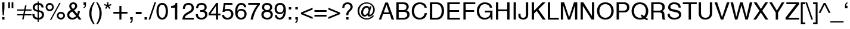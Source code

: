 SplineFontDB: 3.0
FontName: Problemiste
FullName: Problemiste
FamilyName: Problemiste
Weight: Light
Copyright: Copyright (c) 1995-2000 Matthieu LESCHEMELLE
Version: 1.00
ItalicAngle: 0
UnderlinePosition: -125
UnderlineWidth: 50
Ascent: 800
Descent: 200
InvalidEm: 0
sfntRevision: 0x00010000
LayerCount: 2
Layer: 0 1 "Back" 1
Layer: 1 1 "Fore" 0
XUID: [1021 481 301859855 13054416]
StyleMap: 0x0040
FSType: 0
OS2Version: 0
OS2_WeightWidthSlopeOnly: 0
OS2_UseTypoMetrics: 0
CreationTime: -2082844800
ModificationTime: 1565592874
PfmFamily: 81
TTFWeight: 300
TTFWidth: 5
LineGap: 0
VLineGap: 0
Panose: 0 0 4 0 0 0 0 0 0 0
OS2TypoAscent: 718
OS2TypoAOffset: 0
OS2TypoDescent: -207
OS2TypoDOffset: 0
OS2TypoLinegap: 0
OS2WinAscent: 880
OS2WinAOffset: 0
OS2WinDescent: 225
OS2WinDOffset: 0
HheadAscent: 718
HheadAOffset: 0
HheadDescent: -207
HheadDOffset: 0
OS2SubXSize: 500
OS2SubYSize: 500
OS2SubXOff: 0
OS2SubYOff: -500
OS2SupXSize: 500
OS2SupYSize: 500
OS2SupXOff: 0
OS2SupYOff: 250
OS2StrikeYSize: 50
OS2StrikeYPos: 250
OS2Vendor: 'DTPS'
OS2UnicodeRanges: 00000000.00000000.00000000.00000000
Lookup: 258 0 0 "'kern' Horizontal Kerning lookup 0" { "'kern' Horizontal Kerning lookup 0 subtable"  } ['kern' () ]
DEI: 91125
TtTable: prep
PUSHW_2
 511
 512
SCANTYPE
SCANCTRL
SVTCA[y-axis]
EndTTInstrs
TtTable: fpgm
PUSHB_5
 4
 3
 2
 1
 0
FDEF
DUP
GC[cur]
DUP
ROUND[Grey]
SUB
ABS
PUSHB_1
 3
CINDEX
GC[cur]
DUP
ROUND[Grey]
SUB
ABS
GT
IF
SWAP
DUP
PUSHB_1
 0
SWAP
WS
MDAP[rnd]
MDRP[rp0,min,rnd,grey]
SLOOP
ALIGNRP
PUSHB_1
 3
LOOPCALL
PUSHB_1
 0
RS
MDAP[rnd]
SLOOP
ALIGNRP
PUSHB_1
 3
LOOPCALL
ELSE
MDAP[rnd]
PUSHB_1
 0
SWAP
WS
SLOOP
ALIGNRP
PUSHB_1
 3
LOOPCALL
PUSHB_1
 0
RS
MDRP[rp0,min,rnd,grey]
SLOOP
ALIGNRP
PUSHB_1
 3
LOOPCALL
EIF
ENDF
FDEF
MDRP[min,rnd,grey]
ENDF
FDEF
SRP1
SRP2
SLOOP
IP
ENDF
FDEF
MPPEM
PUSHB_1
 65
LT
IF
ALIGNRP
ELSE
POP
EIF
ENDF
FDEF
PUSHB_5
 0
 0
 0
 0
 6
MINDEX
PUSHB_1
 6
MINDEX
PUSHB_1
 0
CALL
ENDF
SVTCA[y-axis]
SVTCA[y-axis]
EndTTInstrs
ShortTable: cvt  12
  0
  718
  523
  688
  0
  0
  0
  281
  409
  -207
  0
  0
EndShort
ShortTable: maxp 16
  1
  0
  152
  326
  14
  326
  14
  3
  3
  4
  5
  0
  38
  119
  1
  1
EndShort
LangName: 1033 "" "" "" "DTP-Problemiste" "" "Version 1.00" "" "Created by Type-Designer 2.5"
Encoding: Mac
UnicodeInterp: none
NameList: AGL For New Fonts
DisplaySize: -48
AntiAlias: 1
FitToEm: 0
WinInfo: 0 38 14
BeginChars: 256 152

StartChar: .notdef
Encoding: 254 731 0
AltUni2: 0002dc.ffffffff.0 00e01e.ffffffff.0 0000ca.ffffffff.0 0000c2.ffffffff.0 00fb02.ffffffff.0 00fb01.ffffffff.0 00203a.ffffffff.0 002039.ffffffff.0 0020ac.ffffffff.0 002044.ffffffff.0 000178.ffffffff.0 0000ff.ffffffff.0 0025ca.ffffffff.0 0000f7.ffffffff.0 002019.ffffffff.0 002018.ffffffff.0 00201d.ffffffff.0 00201c.ffffffff.0 002014.ffffffff.0 002013.ffffffff.0 000153.ffffffff.0 000152.ffffffff.0 0000d5.ffffffff.0 0000c3.ffffffff.0 0000f8.ffffffff.0 0000e6.ffffffff.0 0000b5.ffffffff.0 0000b1.ffffffff.0 0000d8.ffffffff.0 0000c6.ffffffff.0 002260.ffffffff.0 0000a8.ffffffff.0 0000ae.ffffffff.0 0000b6.ffffffff.0 002022.ffffffff.0 0000a3.ffffffff.0 0000a2.ffffffff.0 0000b0.ffffffff.0 002020.ffffffff.0 0000fc.ffffffff.0 0000fb.ffffffff.0 0000f9.ffffffff.0 0000fa.ffffffff.0 0000f5.ffffffff.0 0000f6.ffffffff.0 0000f4.ffffffff.0 0000f2.ffffffff.0 0000f3.ffffffff.0 0000f1.ffffffff.0 0000ef.ffffffff.0 0000ee.ffffffff.0 0000ec.ffffffff.0 0000ed.ffffffff.0 0000eb.ffffffff.0 0000ea.ffffffff.0 0000e8.ffffffff.0 0000e9.ffffffff.0 0000e7.ffffffff.0 0000e5.ffffffff.0 0000e3.ffffffff.0 0000e4.ffffffff.0 0000e2.ffffffff.0 0000e0.ffffffff.0 0000e1.ffffffff.0 0000dc.ffffffff.0 0000d6.ffffffff.0 0000d1.ffffffff.0 0000c9.ffffffff.0 0000c7.ffffffff.0 0000c5.ffffffff.0 0000c4.ffffffff.0 00007f.ffffffff.0 00001f.ffffffff.0 00001e.ffffffff.0 00001d.ffffffff.0 00001c.ffffffff.0 00001b.ffffffff.0 00001a.ffffffff.0 000019.ffffffff.0 000018.ffffffff.0 000017.ffffffff.0 000016.ffffffff.0 000015.ffffffff.0 000014.ffffffff.0 000013.ffffffff.0 000012.ffffffff.0 000011.ffffffff.0 000010.ffffffff.0 00000f.ffffffff.0 00000e.ffffffff.0 00000d.ffffffff.0 00000c.ffffffff.0 00000b.ffffffff.0 00000a.ffffffff.0 000009.ffffffff.0 000008.ffffffff.0 000007.ffffffff.0 000006.ffffffff.0 000005.ffffffff.0 000004.ffffffff.0 000003.ffffffff.0 000002.ffffffff.0 000001.ffffffff.0 000000.ffffffff.0
Width: 502
Flags: W
TtInstrs:
SVTCA[x-axis]
NPUSHB
 9
 0
 5
 1
 0
 3
 1
 4
 0
 0
CALL
NPUSHB
 9
 0
 2
 1
 0
 7
 1
 1
 6
 0
CALL
IUP[x]
SVTCA[y-axis]
NPUSHB
 9
 0
 5
 1
 0
 3
 1
 6
 2
 0
CALL
PUSHB_8
 4
 7
 2
 1
 1
 1
 0
 0
MIAP[rnd]
SLOOP
ALIGNRP
LOOPCALL
IUP[y]
EndTTInstrs
LayerCount: 2
Fore
SplineSet
-1 0 m 1,0,-1
 499 0 l 1,1,-1
 499 500 l 1,2,-1
 -1 500 l 1,3,-1
 -1 0 l 1,0,-1
9 10 m 1,4,-1
 9 490 l 1,5,-1
 489 490 l 1,6,-1
 489 10 l 1,7,-1
 9 10 l 1,4,-1
EndSplineSet
Validated: 9
EndChar

StartChar: space
Encoding: 32 32 1
Width: 278
Flags: W
LayerCount: 2
Fore
Validated: 1
EndChar

StartChar: exclam
Encoding: 33 33 2
Width: 278
Flags: W
TtInstrs:
SVTCA[x-axis]
NPUSHB
 13
 0
 3
 5
 6
 3
 0
 2
 7
 8
 3
 0
 1
 0
CALL
IUP[x]
SVTCA[y-axis]
PUSHB_8
 0
 1
 2
 1
 3
 1
 2
 0
MIAP[rnd]
SLOOP
ALIGNRP
LOOPCALL
PUSHB_8
 4
 9
 2
 1
 7
 1
 6
 1
MIAP[rnd]
SLOOP
ALIGNRP
LOOPCALL
IUP[y]
EndTTInstrs
LayerCount: 2
Fore
SplineSet
187 102 m 1,0,-1
 90 102 l 1,1,-1
 90 0 l 1,2,-1
 187 0 l 1,3,-1
 187 102 l 1,0,-1
163 171 m 1,4,-1
 187 481 l 1,5,-1
 187 718 l 1,6,-1
 90 718 l 1,7,-1
 90 481 l 1,8,-1
 114 171 l 1,9,-1
 163 171 l 1,4,-1
EndSplineSet
Validated: 9
EndChar

StartChar: quotedbl
Encoding: 34 34 3
Width: 355
Flags: W
TtInstrs:
SVTCA[x-axis]
NPUSHB
 9
 0
 2
 1
 0
 3
 1
 1
 0
 0
CALL
NPUSHB
 9
 0
 6
 1
 0
 7
 1
 5
 4
 0
CALL
IUP[x]
SVTCA[y-axis]
NPUSHB
 12
 0
 1
 4
 5
 4
 1
 3
 6
 7
 3
 2
 1
MIAP[rnd]
SLOOP
ALIGNRP
LOOPCALL
IUP[y]
EndTTInstrs
LayerCount: 2
Fore
SplineSet
70 463 m 1,0,-1
 143 463 l 1,1,-1
 143 718 l 1,2,-1
 70 718 l 1,3,-1
 70 463 l 1,0,-1
212 463 m 1,4,-1
 285 463 l 1,5,-1
 285 718 l 1,6,-1
 212 718 l 1,7,-1
 212 463 l 1,4,-1
EndSplineSet
Validated: 9
EndChar

StartChar: numbersign
Encoding: 35 35 4
Width: 707
Flags: W
TtInstrs:
SVTCA[x-axis]
IUP[x]
SVTCA[y-axis]
NPUSHB
 13
 0
 6
 7
 18
 3
 0
 1
 4
 5
 3
 19
 0
 0
CALL
NPUSHB
 13
 0
 8
 9
 16
 3
 0
 11
 14
 15
 3
 17
 10
 0
CALL
IUP[y]
EndTTInstrs
LayerCount: 2
Fore
SplineSet
96 161 m 1,0,-1
 340 161 l 1,1,-1
 305 -8 l 1,2,-1
 365 -8 l 1,3,-1
 400 161 l 1,4,-1
 696 161 l 1,5,-1
 696 219 l 1,6,-1
 411 219 l 1,7,-1
 441 362 l 1,8,-1
 696 362 l 1,9,-1
 696 421 l 1,10,-1
 452 421 l 1,11,-1
 488 592 l 1,12,-1
 428 592 l 1,13,-1
 392 421 l 1,14,-1
 96 421 l 1,15,-1
 96 362 l 1,16,-1
 382 362 l 1,17,-1
 351 219 l 1,18,-1
 96 219 l 1,19,-1
 96 161 l 1,0,-1
EndSplineSet
Validated: 9
EndChar

StartChar: dollar
Encoding: 36 36 5
Width: 556
Flags: W
TtInstrs:
SVTCA[x-axis]
PUSHB_3
 3
 28
 4
CALL
NPUSHB
 22
 58
 1
 14
 20
 21
 47
 48
 59
 60
 7
 0
 6
 22
 23
 33
 34
 45
 46
 7
 7
 0
 0
CALL
PUSHB_3
 53
 11
 4
CALL
PUSHB_3
 39
 40
 4
CALL
PUSHB_3
 15
 63
 4
CALL
IUP[x]
SVTCA[y-axis]
NPUSHB
 9
 0
 6
 1
 0
 23
 1
 60
 20
 0
CALL
PUSHB_8
 14
 34
 2
 1
 48
 1
 45
 0
MIAP[rnd]
SLOOP
ALIGNRP
LOOPCALL
PUSHB_5
 58
 1
 46
 21
 2
CALL
IUP[y]
EndTTInstrs
LayerCount: 2
Fore
SplineSet
253 409 m 1,0,1
 202 418 202 418 168 445.5 c 128,-1,2
 134 473 134 473 134 522 c 0,3,4
 134 570 134 570 166 604 c 128,-1,5
 198 638 198 638 253 638 c 1,6,-1
 253 409 l 1,0,1
300 308 m 1,7,-1
 354 291 l 2,8,9
 387 281 387 281 409.5 250.5 c 128,-1,10
 432 220 432 220 432 180 c 0,11,12
 432 127 432 127 397.5 90.5 c 128,-1,13
 363 54 363 54 300 54 c 1,14,-1
 300 308 l 1,7,-1
503 521 m 1,15,16
 501 578 501 578 479.5 615 c 128,-1,17
 458 652 458 652 426.5 672 c 128,-1,18
 395 692 395 692 363.5 700 c 128,-1,19
 332 708 332 708 300 711 c 1,20,-1
 300 775 l 1,21,-1
 253 775 l 1,22,-1
 253 711 l 1,23,24
 209 711 209 711 171 696 c 128,-1,25
 133 681 133 681 105 654 c 128,-1,26
 77 627 77 627 61.5 591.5 c 128,-1,27
 46 556 46 556 46 516 c 0,28,29
 46 467 46 467 63 432.5 c 128,-1,30
 80 398 80 398 109 376.5 c 128,-1,31
 138 355 138 355 172.5 342.5 c 128,-1,32
 207 330 207 330 253 319 c 1,33,-1
 253 54 l 1,34,35
 215 60 215 60 190.5 71 c 128,-1,36
 166 82 166 82 151.5 99.5 c 128,-1,37
 137 117 137 117 129.5 144.5 c 128,-1,38
 122 172 122 172 120 213 c 1,39,-1
 32 213 l 1,40,41
 32 150 32 150 48.5 106.5 c 128,-1,42
 65 63 65 63 95 36 c 128,-1,43
 125 9 125 9 164 -3.5 c 128,-1,44
 203 -16 203 -16 253 -19 c 1,45,-1
 253 -115 l 1,46,-1
 300 -115 l 1,47,-1
 300 -19 l 1,48,49
 335 -19 335 -19 372.5 -8.5 c 128,-1,50
 410 2 410 2 443.5 26.5 c 128,-1,51
 477 51 477 51 498.5 93.5 c 128,-1,52
 520 136 520 136 520 196 c 0,53,54
 520 247 520 247 505.5 280 c 128,-1,55
 491 313 491 313 463.5 333.5 c 128,-1,56
 436 354 436 354 400.5 367 c 128,-1,57
 365 380 365 380 301 399 c 1,58,-1
 300 399 l 1,59,-1
 300 638 l 1,60,61
 363 626 363 626 387.5 597 c 128,-1,62
 412 568 412 568 418 521 c 1,63,-1
 503 521 l 1,15,16
EndSplineSet
Validated: 9
EndChar

StartChar: percent
Encoding: 37 37 6
Width: 889
Flags: W
TtInstrs:
SVTCA[x-axis]
PUSHB_3
 10
 26
 4
CALL
PUSHB_3
 20
 0
 4
CALL
PUSHB_3
 42
 58
 4
CALL
PUSHB_3
 52
 32
 4
CALL
IUP[x]
SVTCA[y-axis]
PUSHB_3
 29
 5
 4
CALL
PUSHB_6
 23
 1
 1
 0
 15
 3
MIAP[rnd]
SLOOP
ALIGNRP
LOOPCALL
PUSHB_6
 61
 1
 1
 0
 37
 0
MIAP[rnd]
SLOOP
ALIGNRP
LOOPCALL
PUSHB_3
 55
 47
 4
CALL
IUP[y]
EndTTInstrs
LayerCount: 2
Fore
SplineSet
39 526 m 256,0,1
 39 491 39 491 52.5 459.5 c 128,-1,2
 66 428 66 428 89.5 404.5 c 128,-1,3
 113 381 113 381 144 368 c 128,-1,4
 175 355 175 355 210 355 c 256,5,6
 245 355 245 355 276 368.5 c 128,-1,7
 307 382 307 382 330.5 405.5 c 128,-1,8
 354 429 354 429 367 460 c 128,-1,9
 380 491 380 491 380 526 c 256,10,11
 380 561 380 561 366.5 592 c 128,-1,12
 353 623 353 623 329.5 646 c 128,-1,13
 306 669 306 669 275 682 c 128,-1,14
 244 695 244 695 210 695 c 0,15,16
 175 695 175 695 144 682 c 128,-1,17
 113 669 113 669 89.5 646 c 128,-1,18
 66 623 66 623 52.5 592 c 128,-1,19
 39 561 39 561 39 526 c 256,0,1
109 526 m 0,20,21
 109 567 109 567 138.5 596 c 128,-1,22
 168 625 168 625 210 625 c 256,23,24
 252 625 252 625 281 596.5 c 128,-1,25
 310 568 310 568 310 526 c 256,26,27
 310 484 310 484 281 454.5 c 128,-1,28
 252 425 252 425 209 425 c 0,29,30
 168 425 168 425 138.5 453 c 128,-1,31
 109 481 109 481 109 526 c 0,20,21
509 164 m 256,32,33
 509 129 509 129 522.5 97.5 c 128,-1,34
 536 66 536 66 559.5 42.5 c 128,-1,35
 583 19 583 19 614 6 c 128,-1,36
 645 -7 645 -7 680 -7 c 256,37,38
 715 -7 715 -7 746 6.5 c 128,-1,39
 777 20 777 20 800.5 43.5 c 128,-1,40
 824 67 824 67 837 98 c 128,-1,41
 850 129 850 129 850 164 c 256,42,43
 850 199 850 199 836.5 230 c 128,-1,44
 823 261 823 261 799.5 284 c 128,-1,45
 776 307 776 307 745 320 c 128,-1,46
 714 333 714 333 680 333 c 0,47,48
 645 333 645 333 614 320 c 128,-1,49
 583 307 583 307 559.5 284 c 128,-1,50
 536 261 536 261 522.5 230 c 128,-1,51
 509 199 509 199 509 164 c 256,32,33
579 164 m 0,52,53
 579 205 579 205 608.5 234 c 128,-1,54
 638 263 638 263 680 263 c 256,55,56
 722 263 722 263 751 234.5 c 128,-1,57
 780 206 780 206 780 164 c 256,58,59
 780 122 780 122 751 92.5 c 128,-1,60
 722 63 722 63 679 63 c 0,61,62
 638 63 638 63 608.5 91 c 128,-1,63
 579 119 579 119 579 164 c 0,52,53
669 703 m 1,64,-1
 614 703 l 1,65,-1
 219 -19 l 1,66,-1
 273 -19 l 1,67,-1
 669 703 l 1,64,-1
EndSplineSet
Validated: 9
EndChar

StartChar: ampersand
Encoding: 38 38 7
Width: 667
Flags: W
TtInstrs:
SVTCA[x-axis]
PUSHB_3
 7
 53
 4
CALL
PUSHB_8
 48
 1
 0
 0
 0
 14
 45
 0
CALL
PUSHB_8
 32
 1
 0
 0
 0
 39
 22
 0
CALL
PUSHB_5
 10
 1
 7
 0
 2
CALL
PUSHB_5
 11
 1
 14
 22
 2
CALL
PUSHB_8
 33
 61
 62
 25
 4
 53
 63
 2
CALL
IUP[x]
SVTCA[y-axis]
PUSHB_6
 2
 1
 1
 0
 58
 0
MIAP[rnd]
SLOOP
ALIGNRP
LOOPCALL
PUSHB_6
 19
 1
 1
 0
 42
 1
MIAP[rnd]
SLOOP
ALIGNRP
LOOPCALL
PUSHB_6
 0
 1
 63
 1
 62
 0
MIAP[rnd]
SLOOP
ALIGNRP
LOOPCALL
PUSHB_5
 10
 1
 2
 10
 2
CALL
NPUSHB
 9
 32
 33
 48
 61
 25
 5
 58
 42
 2
CALL
IUP[y]
EndTTInstrs
LayerCount: 2
Fore
SplineSet
417 141 m 1,0,1
 359 61 359 61 261 61 c 0,2,3
 245 61 245 61 223 67.5 c 128,-1,4
 201 74 201 74 180 88 c 128,-1,5
 159 102 159 102 145.5 125 c 128,-1,6
 132 148 132 148 132 180 c 0,7,8
 132 233 132 233 160 264.5 c 128,-1,9
 188 296 188 296 255 339 c 1,10,-1
 417 141 l 1,0,1
286 439 m 1,11,12
 258 467 258 467 236.5 500 c 128,-1,13
 215 533 215 533 215 564 c 0,14,15
 215 576 215 576 218 588.5 c 128,-1,16
 221 601 221 601 230 613.5 c 128,-1,17
 239 626 239 626 256 634 c 128,-1,18
 273 642 273 642 299 642 c 0,19,20
 328 642 328 642 352 624 c 128,-1,21
 376 606 376 606 376 563 c 0,22,23
 376 523 376 523 351 495 c 128,-1,24
 326 467 326 467 286 439 c 1,11,12
517 155 m 1,25,26
 543 203 543 203 557.5 250.5 c 128,-1,27
 572 298 572 298 575 338 c 1,28,-1
 492 338 l 1,29,30
 485 299 485 299 480 279 c 128,-1,31
 475 259 475 259 463 226 c 1,32,-1
 332 382 l 1,33,-1
 333 383 l 1,34,35
 362 403 362 403 381 417.5 c 128,-1,36
 400 432 400 432 419 454 c 128,-1,37
 438 476 438 476 449.5 505 c 128,-1,38
 461 534 461 534 461 570 c 0,39,40
 461 630 461 630 420 674 c 128,-1,41
 379 718 379 718 300 718 c 256,42,43
 221 718 221 718 175.5 671 c 128,-1,44
 130 624 130 624 130 558 c 0,45,46
 130 515 130 515 146 484 c 128,-1,47
 162 453 162 453 206 399 c 1,48,49
 156 371 156 371 124.5 346 c 128,-1,50
 93 321 93 321 75.5 295.5 c 128,-1,51
 58 270 58 270 51 241 c 128,-1,52
 44 212 44 212 44 173 c 0,53,54
 44 148 44 148 53 117 c 128,-1,55
 62 86 62 86 85 55.5 c 128,-1,56
 108 25 108 25 150.5 5 c 128,-1,57
 193 -15 193 -15 255 -15 c 0,58,59
 328 -15 328 -15 375 10 c 128,-1,60
 422 35 422 35 464 82 c 1,61,-1
 531 0 l 1,62,-1
 645 0 l 1,63,-1
 517 155 l 1,25,26
EndSplineSet
Validated: 9
EndChar

StartChar: quoteright
Encoding: 39 39 8
Width: 222
Flags: W
TtInstrs:
SVTCA[x-axis]
NPUSHB
 11
 0
 11
 1
 0
 6
 7
 12
 3
 10
 0
 0
CALL
IUP[x]
SVTCA[y-axis]
PUSHB_7
 7
 1
 1
 12
 1
 11
 1
MIAP[rnd]
SLOOP
ALIGNRP
LOOPCALL
IUP[y]
EndTTInstrs
LayerCount: 2
Fore
SplineSet
53 612 m 1,0,-1
 106 612 l 1,1,2
 106 595 106 595 104.5 579.5 c 128,-1,3
 103 564 103 564 98 549.5 c 128,-1,4
 93 535 93 535 82 524 c 128,-1,5
 71 513 71 513 53 510 c 1,6,-1
 53 463 l 1,7,8
 110 476 110 476 133.5 516.5 c 128,-1,9
 157 557 157 557 157 620 c 2,10,-1
 157 718 l 1,11,-1
 53 718 l 1,12,-1
 53 612 l 1,0,-1
EndSplineSet
Validated: 9
EndChar

StartChar: parenleft
Encoding: 40 40 9
Width: 333
Flags: W
TtInstrs:
SVTCA[x-axis]
PUSHB_3
 14
 3
 4
CALL
PUSHB_5
 0
 1
 3
 9
 2
CALL
IUP[x]
SVTCA[y-axis]
PUSHB_6
 0
 1
 9
 1
 8
 9
MIAP[rnd]
SLOOP
ALIGNRP
LOOPCALL
PUSHB_6
 0
 1
 19
 1
 0
 1
MIAP[rnd]
SLOOP
ALIGNRP
LOOPCALL
IUP[y]
EndTTInstrs
LayerCount: 2
Fore
SplineSet
237 733 m 1,0,1
 152 612 152 612 110 500 c 128,-1,2
 68 388 68 388 68 261 c 0,3,4
 68 193 68 193 80 133 c 128,-1,5
 92 73 92 73 114 18 c 128,-1,6
 136 -37 136 -37 166 -89 c 128,-1,7
 196 -141 196 -141 240 -207 c 1,8,-1
 299 -207 l 1,9,10
 264 -139 264 -139 240.5 -88 c 128,-1,11
 217 -37 217 -37 199 15.5 c 128,-1,12
 181 68 181 68 171.5 122.5 c 128,-1,13
 162 177 162 177 162 237 c 0,14,15
 162 324 162 324 171 391 c 128,-1,16
 180 458 180 458 197 511.5 c 128,-1,17
 214 565 214 565 236 611.5 c 128,-1,18
 258 658 258 658 298 733 c 1,19,-1
 237 733 l 1,0,1
EndSplineSet
Validated: 9
EndChar

StartChar: parenright
Encoding: 41 41 10
Width: 333
Flags: W
TtInstrs:
SVTCA[x-axis]
PUSHB_3
 3
 14
 4
CALL
PUSHB_5
 0
 1
 9
 3
 2
CALL
IUP[x]
SVTCA[y-axis]
PUSHB_6
 0
 1
 9
 1
 8
 1
MIAP[rnd]
SLOOP
ALIGNRP
LOOPCALL
PUSHB_6
 0
 1
 19
 1
 0
 9
MIAP[rnd]
SLOOP
ALIGNRP
LOOPCALL
IUP[y]
EndTTInstrs
LayerCount: 2
Fore
SplineSet
96 -207 m 1,0,1
 181 -86 181 -86 223 26 c 128,-1,2
 265 138 265 138 265 265 c 0,3,4
 265 333 265 333 253 393 c 128,-1,5
 241 453 241 453 219 508 c 128,-1,6
 197 563 197 563 167 615 c 128,-1,7
 137 667 137 667 93 733 c 1,8,-1
 34 733 l 1,9,10
 69 665 69 665 92.5 614 c 128,-1,11
 116 563 116 563 134 510.5 c 128,-1,12
 152 458 152 458 161.5 403.5 c 128,-1,13
 171 349 171 349 171 289 c 0,14,15
 171 202 171 202 162 135 c 128,-1,16
 153 68 153 68 136 14.5 c 128,-1,17
 119 -39 119 -39 97 -85.5 c 128,-1,18
 75 -132 75 -132 35 -207 c 1,19,-1
 96 -207 l 1,0,1
EndSplineSet
Validated: 9
EndChar

StartChar: asterisk
Encoding: 42 42 11
Width: 389
Flags: W
TtInstrs:
SVTCA[x-axis]
PUSHB_3
 8
 0
 4
CALL
NPUSHB
 13
 1
 2
 3
 4
 5
 6
 7
 9
 14
 9
 0
 8
 2
CALL
IUP[x]
SVTCA[y-axis]
PUSHB_8
 3
 5
 2
 1
 12
 1
 11
 1
MIAP[rnd]
SLOOP
ALIGNRP
LOOPCALL
NPUSHB
 13
 1
 2
 4
 6
 7
 8
 9
 14
 0
 9
 3
 11
 2
CALL
IUP[y]
EndTTInstrs
LayerCount: 2
Fore
SplineSet
39 591 m 1,0,-1
 147 557 l 1,1,-1
 80 465 l 1,2,-1
 129 431 l 1,3,-1
 194 525 l 1,4,-1
 259 431 l 1,5,-1
 308 465 l 1,6,-1
 241 557 l 1,7,-1
 349 591 l 1,8,-1
 329 646 l 1,9,-1
 224 608 l 1,10,-1
 224 718 l 1,11,-1
 164 718 l 1,12,-1
 164 608 l 1,13,-1
 59 646 l 1,14,-1
 39 591 l 1,0,-1
EndSplineSet
Validated: 9
EndChar

StartChar: plus
Encoding: 43 43 12
Width: 643
Flags: W
TtInstrs:
SVTCA[x-axis]
NPUSHB
 13
 0
 6
 9
 10
 3
 0
 3
 4
 11
 3
 5
 0
 0
CALL
IUP[x]
SVTCA[y-axis]
NPUSHB
 13
 0
 1
 8
 9
 3
 0
 3
 6
 7
 3
 0
 2
 0
CALL
PUSHB_6
 0
 1
 5
 1
 4
 0
MIAP[rnd]
SLOOP
ALIGNRP
LOOPCALL
IUP[y]
EndTTInstrs
LayerCount: 2
Fore
SplineSet
283 334 m 1,0,-1
 30 334 l 1,1,-1
 30 249 l 1,2,-1
 283 249 l 1,3,-1
 283 -1 l 1,4,-1
 368 -1 l 1,5,-1
 368 249 l 1,6,-1
 620 249 l 1,7,-1
 620 334 l 1,8,-1
 368 334 l 1,9,-1
 368 584 l 1,10,-1
 283 584 l 1,11,-1
 283 334 l 1,0,-1
EndSplineSet
Validated: 9
EndChar

StartChar: comma
Encoding: 44 44 13
Width: 278
Flags: W
TtInstrs:
SVTCA[x-axis]
NPUSHB
 11
 0
 11
 1
 0
 4
 5
 12
 3
 10
 0
 0
CALL
IUP[x]
SVTCA[y-axis]
PUSHB_8
 11
 12
 2
 1
 1
 1
 0
 0
MIAP[rnd]
SLOOP
ALIGNRP
LOOPCALL
PUSHB_3
 5
 4
 4
CALL
IUP[y]
EndTTInstrs
LayerCount: 2
Fore
SplineSet
87 0 m 1,0,-1
 140 0 l 1,1,2
 140 -41 140 -41 128 -69.5 c 128,-1,3
 116 -98 116 -98 87 -101 c 1,4,-1
 87 -147 l 1,5,6
 100 -145 100 -145 115.5 -139.5 c 128,-1,7
 131 -134 131 -134 149 -117.5 c 128,-1,8
 167 -101 167 -101 179 -70 c 128,-1,9
 191 -39 191 -39 191 8 c 2,10,-1
 191 106 l 1,11,-1
 87 106 l 1,12,-1
 87 0 l 1,0,-1
EndSplineSet
Validated: 9
EndChar

StartChar: hyphen
Encoding: 45 45 14
Width: 333
Flags: W
TtInstrs:
SVTCA[x-axis]
NPUSHB
 9
 0
 3
 1
 0
 2
 1
 0
 1
 0
CALL
IUP[x]
SVTCA[y-axis]
NPUSHB
 9
 0
 1
 1
 0
 3
 1
 0
 2
 0
CALL
IUP[y]
EndTTInstrs
LayerCount: 2
Fore
SplineSet
289 322 m 1,0,-1
 44 322 l 1,1,-1
 44 232 l 1,2,-1
 289 232 l 1,3,-1
 289 322 l 1,0,-1
EndSplineSet
Validated: 9
EndChar

StartChar: period
Encoding: 46 46 15
Width: 278
Flags: W
TtInstrs:
SVTCA[x-axis]
NPUSHB
 9
 0
 3
 1
 0
 2
 1
 0
 1
 0
CALL
IUP[x]
SVTCA[y-axis]
PUSHB_8
 0
 1
 2
 1
 3
 1
 2
 0
MIAP[rnd]
SLOOP
ALIGNRP
LOOPCALL
IUP[y]
EndTTInstrs
LayerCount: 2
Fore
SplineSet
191 106 m 1,0,-1
 87 106 l 1,1,-1
 87 0 l 1,2,-1
 191 0 l 1,3,-1
 191 106 l 1,0,-1
EndSplineSet
Validated: 9
EndChar

StartChar: slash
Encoding: 47 47 16
Width: 278
Flags: W
TtInstrs:
SVTCA[x-axis]
PUSHB_3
 0
 2
 4
CALL
IUP[x]
SVTCA[y-axis]
PUSHB_6
 0
 1
 1
 1
 0
 1
MIAP[rnd]
SLOOP
ALIGNRP
LOOPCALL
PUSHB_6
 0
 1
 3
 1
 2
 0
MIAP[rnd]
SLOOP
ALIGNRP
LOOPCALL
IUP[y]
EndTTInstrs
LayerCount: 2
Fore
SplineSet
295 737 m 1,0,-1
 229 737 l 1,1,-1
 -17 -19 l 1,2,-1
 50 -19 l 1,3,-1
 295 737 l 1,0,-1
EndSplineSet
Validated: 9
EndChar

StartChar: zero
Encoding: 48 48 17
Width: 556
Flags: W
TtInstrs:
SVTCA[x-axis]
PUSHB_3
 6
 22
 4
CALL
PUSHB_3
 12
 0
 4
CALL
IUP[x]
SVTCA[y-axis]
PUSHB_6
 3
 1
 1
 0
 27
 0
MIAP[rnd]
SLOOP
ALIGNRP
LOOPCALL
PUSHB_6
 9
 1
 1
 0
 17
 3
MIAP[rnd]
SLOOP
ALIGNRP
LOOPCALL
IUP[y]
EndTTInstrs
LayerCount: 2
Fore
SplineSet
425 342 m 256,0,1
 425 207 425 207 388.5 133.5 c 128,-1,2
 352 60 352 60 278 60 c 256,3,4
 204 60 204 60 167.5 133.5 c 128,-1,5
 131 207 131 207 131 342 c 256,6,7
 131 477 131 477 167.5 550.5 c 128,-1,8
 204 624 204 624 278 624 c 256,9,10
 352 624 352 624 388.5 550.5 c 128,-1,11
 425 477 425 477 425 342 c 256,0,1
519 342 m 256,12,13
 519 404 519 404 509 465.5 c 128,-1,14
 499 527 499 527 472.5 581 c 128,-1,15
 446 635 446 635 398 669 c 128,-1,16
 350 703 350 703 278 703 c 256,17,18
 206 703 206 703 158 669 c 128,-1,19
 110 635 110 635 84 581 c 128,-1,20
 58 527 58 527 47.5 465.5 c 128,-1,21
 37 404 37 404 37 342 c 256,22,23
 37 280 37 280 47.5 218.5 c 128,-1,24
 58 157 58 157 84 103 c 128,-1,25
 110 49 110 49 158 15 c 128,-1,26
 206 -19 206 -19 278 -19 c 256,27,28
 350 -19 350 -19 398 15 c 128,-1,29
 446 49 446 49 472.5 103 c 128,-1,30
 499 157 499 157 509 218.5 c 128,-1,31
 519 280 519 280 519 342 c 256,12,13
EndSplineSet
Validated: 9
EndChar

StartChar: one
Encoding: 49 49 18
Width: 556
Flags: W
TtInstrs:
SVTCA[x-axis]
NPUSHB
 9
 0
 10
 1
 0
 9
 1
 0
 8
 0
CALL
IUP[x]
SVTCA[y-axis]
PUSHB_6
 0
 1
 1
 1
 0
 3
MIAP[rnd]
SLOOP
ALIGNRP
LOOPCALL
PUSHB_8
 0
 7
 1
 0
 0
 8
 6
 0
CALL
PUSHB_6
 0
 1
 10
 1
 9
 0
MIAP[rnd]
SLOOP
ALIGNRP
LOOPCALL
IUP[y]
EndTTInstrs
LayerCount: 2
Fore
SplineSet
359 703 m 1,0,-1
 290 703 l 1,1,2
 280 660 280 660 265 635 c 128,-1,3
 250 610 250 610 229 597 c 128,-1,4
 208 584 208 584 179 578 c 128,-1,5
 150 572 150 572 101 569 c 1,6,-1
 101 499 l 1,7,-1
 265 499 l 1,8,-1
 265 0 l 1,9,-1
 359 0 l 1,10,-1
 359 703 l 1,0,-1
EndSplineSet
Validated: 9
EndChar

StartChar: two
Encoding: 50 50 19
Width: 556
Flags: W
TtInstrs:
SVTCA[x-axis]
NPUSHB
 9
 0
 23
 33
 2
 0
 0
 22
 11
 0
CALL
PUSHB_3
 24
 21
 4
CALL
PUSHB_3
 0
 43
 4
CALL
IUP[x]
SVTCA[y-axis]
PUSHB_6
 6
 1
 1
 0
 38
 3
MIAP[rnd]
SLOOP
ALIGNRP
LOOPCALL
PUSHB_8
 23
 24
 2
 1
 22
 1
 21
 0
MIAP[rnd]
SLOOP
ALIGNRP
LOOPCALL
IUP[y]
EndTTInstrs
LayerCount: 2
Fore
SplineSet
132 451 m 1,0,-1
 132 453 l 2,1,2
 134 482 134 482 138.5 507.5 c 128,-1,3
 143 533 143 533 156.5 560.5 c 128,-1,4
 170 588 170 588 199 606 c 128,-1,5
 228 624 228 624 274 624 c 0,6,7
 311 624 311 624 338 612.5 c 128,-1,8
 365 601 365 601 381.5 582.5 c 128,-1,9
 398 564 398 564 405.5 542 c 128,-1,10
 413 520 413 520 413 497 c 0,11,12
 413 464 413 464 404 440.5 c 128,-1,13
 395 417 395 417 379 399.5 c 128,-1,14
 363 382 363 382 343 368.5 c 128,-1,15
 323 355 323 355 289 336 c 2,16,-1
 284 333 l 1,17,-1
 191 279 l 2,18,19
 114 234 114 234 72 168.5 c 128,-1,20
 30 103 30 103 26 0 c 1,21,-1
 507 0 l 1,22,-1
 507 83 l 1,23,-1
 125 83 l 1,24,25
 129 112 129 112 156 147.5 c 128,-1,26
 183 183 183 183 246 218 c 2,27,-1
 319 258 l 2,28,29
 367 283 367 283 398 304 c 128,-1,30
 429 325 429 325 454 351.5 c 128,-1,31
 479 378 479 378 493 413 c 128,-1,32
 507 448 507 448 507 493 c 0,33,34
 507 589 507 589 443 647 c 0,35,36
 413 674 413 674 373 688.5 c 128,-1,37
 333 703 333 703 287 703 c 0,38,39
 250 703 250 703 210.5 694.5 c 128,-1,40
 171 686 171 686 133 660 c 128,-1,41
 95 634 95 634 69.5 582.5 c 128,-1,42
 44 531 44 531 44 451 c 1,43,-1
 132 451 l 1,0,-1
EndSplineSet
Validated: 9
EndChar

StartChar: three
Encoding: 51 51 20
Width: 556
Flags: W
TtInstrs:
SVTCA[x-axis]
PUSHB_3
 28
 9
 4
CALL
PUSHB_8
 21
 1
 0
 0
 0
 17
 18
 0
CALL
PUSHB_3
 35
 55
 4
CALL
PUSHB_8
 0
 45
 1
 0
 0
 44
 43
 0
CALL
IUP[x]
SVTCA[y-axis]
NPUSHB
 9
 0
 0
 0
 2
 4
 2
 58
 0
 0
CALL
PUSHB_6
 12
 1
 1
 0
 23
 0
MIAP[rnd]
SLOOP
ALIGNRP
LOOPCALL
PUSHB_6
 50
 1
 1
 0
 38
 3
MIAP[rnd]
SLOOP
ALIGNRP
LOOPCALL
IUP[y]
EndTTInstrs
LayerCount: 2
Fore
SplineSet
224 324 m 2,0,1
 227 324 227 324 244 325 c 0,2,3
 261 325 261 325 264 325 c 0,4,5
 293 325 293 325 319.5 321 c 128,-1,6
 346 317 346 317 371 304 c 128,-1,7
 396 291 396 291 412 264.5 c 128,-1,8
 428 238 428 238 428 196 c 0,9,10
 428 136 428 136 385.5 98 c 128,-1,11
 343 60 343 60 275 60 c 0,12,13
 229 60 229 60 199 74 c 128,-1,14
 169 88 169 88 153.5 110.5 c 128,-1,15
 138 133 138 133 132.5 158.5 c 128,-1,16
 127 184 127 184 125 215 c 1,17,-1
 34 215 l 1,18,19
 39 144 39 144 62 92 c 128,-1,20
 85 40 85 40 139 12 c 0,21,22
 198 -19 198 -19 269 -19 c 0,23,24
 334 -19 334 -19 382.5 -0.5 c 128,-1,25
 431 18 431 18 461.5 50 c 128,-1,26
 492 82 492 82 507 122.5 c 128,-1,27
 522 163 522 163 522 207 c 0,28,29
 522 274 522 274 491 313.5 c 128,-1,30
 460 353 460 353 405 371 c 1,31,-1
 405 373 l 1,32,33
 440 384 440 384 467.5 420.5 c 128,-1,34
 495 457 495 457 495 518 c 0,35,36
 495 600 495 600 436.5 651.5 c 128,-1,37
 378 703 378 703 278 703 c 0,38,39
 212 703 212 703 167 682.5 c 128,-1,40
 122 662 122 662 96.5 628.5 c 128,-1,41
 71 595 71 595 61 555.5 c 128,-1,42
 51 516 51 516 51 473 c 1,43,-1
 137 473 l 1,44,-1
 137 473 l 1,45,46
 139 502 139 502 143.5 524 c 128,-1,47
 148 546 148 546 161.5 569.5 c 128,-1,48
 175 593 175 593 202.5 608.5 c 128,-1,49
 230 624 230 624 274 624 c 0,50,51
 311 624 311 624 337 613.5 c 128,-1,52
 363 603 363 603 377.5 586 c 128,-1,53
 392 569 392 569 398 550 c 128,-1,54
 404 531 404 531 404 513 c 0,55,56
 404 452 404 452 366 425 c 128,-1,57
 328 398 328 398 270 398 c 0,58,59
 254 398 254 398 224 400 c 1,60,-1
 224 324 l 2,0,1
EndSplineSet
Validated: 5
EndChar

StartChar: four
Encoding: 52 52 21
Width: 556
Flags: W
TtInstrs:
SVTCA[x-axis]
NPUSHB
 15
 0
 3
 9
 10
 3
 4
 11
 2
 8
 12
 13
 3
 2
 7
 0
CALL
IUP[x]
SVTCA[y-axis]
NPUSHB
 13
 0
 1
 2
 13
 3
 0
 6
 7
 10
 3
 14
 0
 0
CALL
PUSHB_6
 0
 1
 4
 1
 3
 3
MIAP[rnd]
SLOOP
ALIGNRP
LOOPCALL
PUSHB_6
 0
 1
 9
 1
 8
 0
MIAP[rnd]
SLOOP
ALIGNRP
LOOPCALL
PUSHB_5
 11
 1
 13
 11
 2
CALL
IUP[y]
EndTTInstrs
LayerCount: 2
Fore
SplineSet
523 171 m 1,0,-1
 523 247 l 1,1,-1
 420 247 l 1,2,-1
 420 703 l 1,3,-1
 347 703 l 1,4,-1
 25 257 l 1,5,-1
 25 171 l 1,6,-1
 332 171 l 1,7,-1
 332 0 l 1,8,-1
 420 0 l 1,9,-1
 420 171 l 1,10,-1
 523 171 l 1,0,-1
330 566 m 1,11,-1
 332 566 l 1,12,-1
 332 247 l 1,13,-1
 106 247 l 1,14,-1
 330 566 l 1,11,-1
EndSplineSet
Validated: 9
EndChar

StartChar: five
Encoding: 53 53 22
Width: 556
Flags: W
TtInstrs:
SVTCA[x-axis]
PUSHB_3
 28
 11
 4
CALL
PUSHB_7
 4
 5
 36
 3
 18
 28
 2
CALL
IUP[x]
SVTCA[y-axis]
PUSHB_8
 0
 1
 2
 1
 3
 1
 2
 3
MIAP[rnd]
SLOOP
ALIGNRP
LOOPCALL
PUSHB_3
 33
 8
 4
CALL
PUSHB_6
 14
 1
 1
 0
 23
 0
MIAP[rnd]
SLOOP
ALIGNRP
LOOPCALL
PUSHB_7
 4
 5
 36
 3
 23
 2
 2
CALL
IUP[y]
EndTTInstrs
LayerCount: 2
Fore
SplineSet
177 602 m 1,0,-1
 475 602 l 1,1,-1
 475 688 l 1,2,-1
 111 688 l 1,3,-1
 58 311 l 1,4,-1
 134 307 l 1,5,6
 159 339 159 339 192.5 356.5 c 128,-1,7
 226 374 226 374 264 374 c 0,8,9
 332 374 332 374 376 332.5 c 128,-1,10
 420 291 420 291 420 218 c 0,11,12
 420 150 420 150 379.5 103.5 c 128,-1,13
 339 57 339 57 272 57 c 0,14,15
 210 57 210 57 170 86.5 c 128,-1,16
 130 116 130 116 123 175 c 1,17,-1
 32 175 l 1,18,19
 38 119 38 119 60.5 80.5 c 128,-1,20
 83 42 83 42 115.5 20.5 c 128,-1,21
 148 -1 148 -1 184.5 -10 c 128,-1,22
 221 -19 221 -19 259 -19 c 0,23,24
 336 -19 336 -19 387.5 6.5 c 128,-1,25
 439 32 439 32 466.5 71.5 c 128,-1,26
 494 111 494 111 504 151.5 c 128,-1,27
 514 192 514 192 514 228 c 0,28,29
 514 281 514 281 494.5 323 c 128,-1,30
 475 365 475 365 442 394 c 128,-1,31
 409 423 409 423 367.5 438 c 128,-1,32
 326 453 326 453 283 453 c 256,33,34
 240 453 240 453 206.5 441 c 128,-1,35
 173 429 173 429 147 409 c 1,36,-1
 177 602 l 1,0,-1
EndSplineSet
Validated: 9
EndChar

StartChar: six
Encoding: 54 54 23
Width: 556
Flags: W
TtInstrs:
SVTCA[x-axis]
NPUSHB
 9
 30
 40
 2
 0
 0
 0
 31
 10
 0
CALL
NPUSHB
 9
 0
 1
 0
 39
 1
 0
 22
 48
 0
CALL
IUP[x]
SVTCA[y-axis]
PUSHB_6
 36
 1
 1
 0
 5
 3
MIAP[rnd]
SLOOP
ALIGNRP
LOOPCALL
PUSHB_6
 51
 1
 1
 0
 16
 0
MIAP[rnd]
SLOOP
ALIGNRP
LOOPCALL
PUSHB_3
 43
 27
 4
CALL
IUP[y]
EndTTInstrs
LayerCount: 2
Fore
SplineSet
503 516 m 1,0,1
 500 567 500 567 480 603.5 c 128,-1,2
 460 640 460 640 429.5 662 c 128,-1,3
 399 684 399 684 365 693.5 c 128,-1,4
 331 703 331 703 298 703 c 0,5,6
 223 703 223 703 172 668 c 128,-1,7
 121 633 121 633 91.5 577 c 128,-1,8
 62 521 62 521 50 456.5 c 128,-1,9
 38 392 38 392 38 327 c 0,10,11
 38 252 38 252 50 191 c 128,-1,12
 62 130 62 130 92 83 c 0,13,14
 126 30 126 30 175.5 5.5 c 128,-1,15
 225 -19 225 -19 273 -19 c 0,16,17
 342 -19 342 -19 381 -2 c 128,-1,18
 420 15 420 15 451 49 c 0,19,20
 487 88 487 88 502.5 129.5 c 128,-1,21
 518 171 518 171 518 225 c 0,22,23
 518 285 518 285 497 328 c 128,-1,24
 476 371 476 371 442.5 397.5 c 128,-1,25
 409 424 409 424 371 436 c 128,-1,26
 333 448 333 448 298 448 c 0,27,28
 233 448 233 448 192 422.5 c 128,-1,29
 151 397 151 397 131 362 c 1,30,-1
 129 364 l 1,31,32
 129 398 129 398 136.5 441 c 128,-1,33
 144 484 144 484 162.5 526 c 128,-1,34
 181 568 181 568 214.5 596 c 128,-1,35
 248 624 248 624 296 624 c 0,36,37
 350 624 350 624 379 595 c 128,-1,38
 408 566 408 566 417 516 c 1,39,-1
 503 516 l 1,0,1
141 216 m 0,40,41
 141 282 141 282 178.5 325.5 c 128,-1,42
 216 369 216 369 285 369 c 0,43,44
 324 369 324 369 351.5 355.5 c 128,-1,45
 379 342 379 342 396 319.5 c 128,-1,46
 413 297 413 297 420 272 c 128,-1,47
 427 247 427 247 427 221 c 0,48,49
 427 149 427 149 389.5 104.5 c 128,-1,50
 352 60 352 60 289 60 c 0,51,52
 217 60 217 60 179 106.5 c 128,-1,53
 141 153 141 153 141 216 c 0,40,41
EndSplineSet
Validated: 9
EndChar

StartChar: seven
Encoding: 55 55 24
Width: 556
Flags: W
TtInstrs:
SVTCA[x-axis]
NPUSHB
 9
 0
 13
 1
 0
 14
 1
 12
 0
 0
CALL
PUSHB_5
 1
 1
 0
 12
 2
CALL
IUP[x]
SVTCA[y-axis]
PUSHB_8
 0
 1
 2
 1
 14
 1
 13
 3
MIAP[rnd]
SLOOP
ALIGNRP
LOOPCALL
PUSHB_6
 0
 1
 7
 1
 6
 0
MIAP[rnd]
SLOOP
ALIGNRP
LOOPCALL
IUP[y]
EndTTInstrs
LayerCount: 2
Fore
SplineSet
37 602 m 1,0,-1
 424 602 l 1,1,2
 374 544 374 544 326 470 c 128,-1,3
 278 396 278 396 238.5 314 c 128,-1,4
 199 232 199 232 172.5 151.5 c 128,-1,5
 146 71 146 71 137 0 c 1,6,-1
 234 0 l 1,7,8
 252 110 252 110 288 209.5 c 128,-1,9
 324 309 324 309 367 387.5 c 128,-1,10
 410 466 410 466 450.5 521.5 c 128,-1,11
 491 577 491 577 523 611 c 1,12,-1
 523 688 l 1,13,-1
 37 688 l 1,14,-1
 37 602 l 1,0,-1
EndSplineSet
Validated: 9
EndChar

StartChar: eight
Encoding: 56 56 25
Width: 556
Flags: W
TtInstrs:
SVTCA[x-axis]
PUSHB_8
 13
 1
 0
 0
 0
 58
 10
 0
CALL
PUSHB_3
 52
 16
 4
CALL
PUSHB_3
 29
 42
 4
CALL
PUSHB_3
 0
 68
 4
CALL
PUSHB_5
 34
 1
 16
 29
 2
CALL
IUP[x]
SVTCA[y-axis]
PUSHB_6
 63
 1
 1
 0
 5
 3
MIAP[rnd]
SLOOP
ALIGNRP
LOOPCALL
PUSHB_6
 47
 1
 1
 0
 24
 0
MIAP[rnd]
SLOOP
ALIGNRP
LOOPCALL
PUSHB_3
 55
 39
 4
CALL
PUSHB_6
 13
 34
 2
 24
 5
 2
CALL
IUP[y]
EndTTInstrs
LayerCount: 2
Fore
SplineSet
492 522 m 0,0,1
 492 554 492 554 479.5 586 c 128,-1,2
 467 618 467 618 440.5 644.5 c 128,-1,3
 414 671 414 671 372.5 687 c 128,-1,4
 331 703 331 703 275 703 c 0,5,6
 216 703 216 703 174 684.5 c 128,-1,7
 132 666 132 666 107.5 636 c 128,-1,8
 83 606 83 606 72.5 573.5 c 128,-1,9
 62 541 62 541 62 510 c 0,10,11
 62 461 62 461 87 425.5 c 128,-1,12
 112 390 112 390 157 373 c 1,13,14
 100 350 100 350 69 307.5 c 128,-1,15
 38 265 38 265 38 202 c 0,16,17
 38 182 38 182 39.5 164.5 c 128,-1,18
 41 147 41 147 47.5 124.5 c 128,-1,19
 54 102 54 102 69.5 78.5 c 128,-1,20
 85 55 85 55 110 35 c 0,21,22
 148 6 148 6 194.5 -6.5 c 128,-1,23
 241 -19 241 -19 279 -19 c 0,24,25
 339 -19 339 -19 384.5 -1 c 128,-1,26
 430 17 430 17 459.5 48.5 c 128,-1,27
 489 80 489 80 503 119.5 c 128,-1,28
 517 159 517 159 517 203 c 0,29,30
 517 226 517 226 512 249 c 128,-1,31
 507 272 507 272 494.5 295 c 128,-1,32
 482 318 482 318 459 339 c 128,-1,33
 436 360 436 360 402 374 c 1,34,35
 419 383 419 383 432.5 392 c 128,-1,36
 446 401 446 401 460 418 c 128,-1,37
 474 435 474 435 483 461 c 128,-1,38
 492 487 492 487 492 522 c 0,0,1
277 330 m 0,39,40
 341 330 341 330 382 295.5 c 128,-1,41
 423 261 423 261 423 193 c 0,42,43
 423 154 423 154 410.5 127.5 c 128,-1,44
 398 101 398 101 378 86.5 c 128,-1,45
 358 72 358 72 333.5 66 c 128,-1,46
 309 60 309 60 282 60 c 0,47,48
 239 60 239 60 209 73 c 128,-1,49
 179 86 179 86 162.5 107.5 c 128,-1,50
 146 129 146 129 139 153 c 128,-1,51
 132 177 132 177 132 200 c 0,52,53
 132 253 132 253 169.5 291.5 c 128,-1,54
 207 330 207 330 277 330 c 0,39,40
276 406 m 0,55,56
 226 406 226 406 189.5 436 c 128,-1,57
 153 466 153 466 153 514 c 0,58,59
 153 533 153 533 158.5 552 c 128,-1,60
 164 571 164 571 177 587.5 c 128,-1,61
 190 604 190 604 213.5 614 c 128,-1,62
 237 624 237 624 270 624 c 0,63,64
 307 624 307 624 332.5 614 c 128,-1,65
 358 604 358 604 373 588.5 c 128,-1,66
 388 573 388 573 394.5 555 c 128,-1,67
 401 537 401 537 401 519 c 0,68,69
 401 470 401 470 366.5 438 c 128,-1,70
 332 406 332 406 276 406 c 0,55,56
EndSplineSet
Validated: 9
EndChar

StartChar: nine
Encoding: 57 57 26
Width: 556
Flags: W
TtInstrs:
SVTCA[x-axis]
PUSHB_3
 10
 11
 4
CALL
PUSHB_3
 21
 45
 4
CALL
PUSHB_3
 39
 31
 4
CALL
PUSHB_6
 3
 4
 2
 31
 21
 2
CALL
IUP[x]
SVTCA[y-axis]
PUSHB_6
 7
 1
 1
 0
 16
 0
MIAP[rnd]
SLOOP
ALIGNRP
LOOPCALL
PUSHB_6
 42
 1
 1
 0
 26
 3
MIAP[rnd]
SLOOP
ALIGNRP
LOOPCALL
PUSHB_3
 34
 0
 4
CALL
PUSHB_6
 3
 4
 2
 16
 26
 2
CALL
IUP[y]
EndTTInstrs
LayerCount: 2
Fore
SplineSet
263 235 m 0,0,1
 314 235 314 235 359.5 257.5 c 128,-1,2
 405 280 405 280 424 319 c 1,3,-1
 426 317 l 1,4,5
 410 180 410 180 369.5 117 c 128,-1,6
 329 54 329 54 257 54 c 0,7,8
 204 54 204 54 173 84.5 c 128,-1,9
 142 115 142 115 138 169 c 1,10,-1
 50 169 l 1,11,12
 50 140 50 140 60.5 108.5 c 128,-1,13
 71 77 71 77 95 47.5 c 128,-1,14
 119 18 119 18 160 -0.5 c 128,-1,15
 201 -19 201 -19 259 -19 c 0,16,17
 343 -19 343 -19 396 28 c 128,-1,18
 449 75 449 75 474 142.5 c 128,-1,19
 499 210 499 210 506.5 270.5 c 128,-1,20
 514 331 514 331 514 377 c 0,21,22
 514 432 514 432 506 485 c 128,-1,23
 498 538 498 538 473 588 c 128,-1,24
 448 638 448 638 397.5 670.5 c 128,-1,25
 347 703 347 703 268 703 c 0,26,27
 214 703 214 703 171.5 684 c 128,-1,28
 129 665 129 665 100 631.5 c 128,-1,29
 71 598 71 598 56.5 554 c 128,-1,30
 42 510 42 510 42 462 c 0,31,32
 42 358 42 358 103.5 296.5 c 128,-1,33
 165 235 165 235 263 235 c 0,0,1
276 314 m 0,34,35
 250 314 250 314 226 319.5 c 128,-1,36
 202 325 202 325 180.5 341 c 128,-1,37
 159 357 159 357 146 387.5 c 128,-1,38
 133 418 133 418 133 466 c 0,39,40
 133 537 133 537 170.5 580.5 c 128,-1,41
 208 624 208 624 269 624 c 0,42,43
 340 624 340 624 375.5 581.5 c 128,-1,44
 411 539 411 539 411 474 c 0,45,46
 411 425 411 425 397.5 393 c 128,-1,47
 384 361 384 361 363 344 c 128,-1,48
 342 327 342 327 319.5 320.5 c 128,-1,49
 297 314 297 314 276 314 c 0,34,35
EndSplineSet
Validated: 9
EndChar

StartChar: colon
Encoding: 58 58 27
Width: 278
Flags: W
TtInstrs:
SVTCA[x-axis]
NPUSHB
 13
 0
 3
 4
 7
 3
 0
 2
 5
 6
 3
 0
 1
 0
CALL
IUP[x]
SVTCA[y-axis]
PUSHB_8
 0
 1
 2
 1
 3
 1
 2
 0
MIAP[rnd]
SLOOP
ALIGNRP
LOOPCALL
NPUSHB
 9
 0
 5
 1
 0
 7
 1
 4
 6
 0
CALL
IUP[y]
EndTTInstrs
LayerCount: 2
Fore
SplineSet
191 106 m 1,0,-1
 87 106 l 1,1,-1
 87 0 l 1,2,-1
 191 0 l 1,3,-1
 191 106 l 1,0,-1
191 516 m 1,4,-1
 87 516 l 1,5,-1
 87 410 l 1,6,-1
 191 410 l 1,7,-1
 191 516 l 1,4,-1
EndSplineSet
Validated: 9
EndChar

StartChar: semicolon
Encoding: 59 59 28
Width: 278
Flags: W
TtInstrs:
SVTCA[x-axis]
NPUSHB
 15
 0
 11
 13
 14
 3
 0
 4
 5
 12
 15
 16
 5
 10
 0
 0
CALL
IUP[x]
SVTCA[y-axis]
PUSHB_8
 11
 12
 2
 1
 1
 1
 0
 0
MIAP[rnd]
SLOOP
ALIGNRP
LOOPCALL
PUSHB_3
 5
 4
 4
CALL
NPUSHB
 9
 0
 16
 1
 0
 15
 1
 13
 14
 0
CALL
IUP[y]
EndTTInstrs
LayerCount: 2
Fore
SplineSet
87 0 m 1,0,-1
 140 0 l 1,1,2
 140 -41 140 -41 128 -69.5 c 128,-1,3
 116 -98 116 -98 87 -101 c 1,4,-1
 87 -147 l 1,5,6
 100 -145 100 -145 115.5 -139.5 c 128,-1,7
 131 -134 131 -134 149 -117.5 c 128,-1,8
 167 -101 167 -101 179 -70 c 128,-1,9
 191 -39 191 -39 191 8 c 2,10,-1
 191 106 l 1,11,-1
 87 106 l 1,12,-1
 87 0 l 1,0,-1
191 410 m 1,13,-1
 191 516 l 1,14,-1
 87 516 l 1,15,-1
 87 410 l 1,16,-1
 191 410 l 1,13,-1
EndSplineSet
Validated: 9
EndChar

StartChar: less
Encoding: 60 60 29
Width: 584
Flags: W
TtInstrs:
SVTCA[x-axis]
NPUSHB
 11
 0
 2
 3
 6
 3
 0
 5
 1
 0
 4
 0
CALL
PUSHB_5
 1
 1
 4
 0
 2
CALL
IUP[x]
SVTCA[y-axis]
PUSHB_3
 6
 3
 4
CALL
PUSHB_5
 1
 1
 6
 3
 2
CALL
IUP[y]
EndTTInstrs
LayerCount: 2
Fore
SplineSet
536 91 m 1,0,-1
 146 253 l 1,1,-1
 536 415 l 1,2,-1
 536 495 l 1,3,-1
 48 288 l 1,4,-1
 48 218 l 1,5,-1
 536 11 l 1,6,-1
 536 91 l 1,0,-1
EndSplineSet
Validated: 9
EndChar

StartChar: equal
Encoding: 61 61 30
Width: 584
Flags: W
TtInstrs:
SVTCA[x-axis]
NPUSHB
 13
 0
 3
 4
 7
 3
 0
 2
 5
 6
 3
 0
 1
 0
CALL
IUP[x]
SVTCA[y-axis]
NPUSHB
 9
 0
 1
 1
 0
 3
 1
 0
 2
 0
CALL
NPUSHB
 9
 0
 5
 1
 0
 7
 1
 4
 6
 0
CALL
IUP[y]
EndTTInstrs
LayerCount: 2
Fore
SplineSet
545 390 m 1,0,-1
 39 390 l 1,1,-1
 39 317 l 1,2,-1
 545 317 l 1,3,-1
 545 390 l 1,0,-1
545 188 m 1,4,-1
 39 188 l 1,5,-1
 39 115 l 1,6,-1
 545 115 l 1,7,-1
 545 188 l 1,4,-1
EndSplineSet
Validated: 9
EndChar

StartChar: greater
Encoding: 62 62 31
Width: 584
Flags: W
TtInstrs:
SVTCA[x-axis]
NPUSHB
 11
 0
 5
 1
 0
 2
 3
 6
 3
 4
 0
 0
CALL
PUSHB_5
 1
 1
 0
 4
 2
CALL
IUP[x]
SVTCA[y-axis]
PUSHB_3
 6
 3
 4
CALL
PUSHB_5
 1
 1
 3
 6
 2
CALL
IUP[y]
EndTTInstrs
LayerCount: 2
Fore
SplineSet
48 415 m 1,0,-1
 438 253 l 1,1,-1
 48 91 l 1,2,-1
 48 11 l 1,3,-1
 536 218 l 1,4,-1
 536 288 l 1,5,-1
 48 495 l 1,6,-1
 48 415 l 1,0,-1
EndSplineSet
Validated: 9
EndChar

StartChar: question
Encoding: 63 63 32
Width: 556
Flags: W
TtInstrs:
SVTCA[x-axis]
NPUSHB
 9
 0
 0
 27
 1
 28
 1
 31
 10
 0
CALL
NPUSHB
 11
 15
 1
 40
 43
 2
 0
 42
 1
 16
 41
 0
CALL
PUSHB_3
 22
 21
 4
CALL
PUSHB_8
 36
 1
 0
 0
 0
 0
 39
 0
CALL
IUP[x]
SVTCA[y-axis]
PUSHB_6
 5
 1
 1
 0
 34
 1
MIAP[rnd]
SLOOP
ALIGNRP
LOOPCALL
PUSHB_8
 40
 41
 2
 1
 43
 1
 42
 0
MIAP[rnd]
SLOOP
ALIGNRP
LOOPCALL
IUP[y]
EndTTInstrs
LayerCount: 2
Fore
SplineSet
144 493 m 1,0,1
 144 517 144 517 147.5 541.5 c 128,-1,2
 151 566 151 566 164 591.5 c 128,-1,3
 177 617 177 617 204.5 634 c 128,-1,4
 232 651 232 651 277 651 c 0,5,6
 311 651 311 651 335 640 c 128,-1,7
 359 629 359 629 372.5 611.5 c 128,-1,8
 386 594 386 594 392 574.5 c 128,-1,9
 398 555 398 555 398 537 c 0,10,11
 398 515 398 515 394.5 500.5 c 128,-1,12
 391 486 391 486 383.5 473 c 128,-1,13
 376 460 376 460 362.5 445 c 128,-1,14
 349 430 349 430 320 400 c 2,15,-1
 318 398 l 2,16,17
 288 367 288 367 271 347 c 128,-1,18
 254 327 254 327 243.5 305 c 128,-1,19
 233 283 233 283 228 254 c 128,-1,20
 223 225 223 225 223 183 c 1,21,-1
 311 183 l 1,22,23
 311 220 311 220 316 244.5 c 128,-1,24
 321 269 321 269 330.5 287.5 c 128,-1,25
 340 306 340 306 354 321.5 c 128,-1,26
 368 337 368 337 395 363 c 2,27,-1
 398 366 l 2,28,29
 452 418 452 418 472 451 c 128,-1,30
 492 484 492 484 492 531 c 0,31,32
 492 623 492 623 430.5 675 c 128,-1,33
 369 727 369 727 280 727 c 0,34,35
 194 727 194 727 135 681 c 0,36,37
 86 643 86 643 72.5 601.5 c 128,-1,38
 59 560 59 560 56 493 c 1,39,-1
 144 493 l 1,0,1
318 102 m 1,40,-1
 221 102 l 1,41,-1
 221 0 l 1,42,-1
 318 0 l 1,43,-1
 318 102 l 1,40,-1
EndSplineSet
Validated: 9
EndChar

StartChar: at
Encoding: 64 64 33
Width: 1015
Flags: W
TtInstrs:
SVTCA[x-axis]
PUSHB_3
 8
 24
 4
CALL
NPUSHB
 10
 16
 34
 2
 0
 30
 1
 0
 83
 31
 0
CALL
PUSHB_3
 39
 76
 4
CALL
PUSHB_3
 66
 49
 4
CALL
PUSHB_5
 58
 1
 49
 39
 2
CALL
IUP[x]
SVTCA[y-axis]
PUSHB_8
 0
 27
 1
 0
 0
 34
 5
 0
CALL
PUSHB_3
 19
 13
 4
CALL
PUSHB_6
 71
 1
 1
 0
 44
 1
MIAP[rnd]
SLOOP
ALIGNRP
LOOPCALL
PUSHB_6
 61
 1
 1
 0
 54
 0
MIAP[rnd]
SLOOP
ALIGNRP
LOOPCALL
PUSHB_5
 58
 1
 54
 44
 2
CALL
IUP[y]
EndTTInstrs
LayerCount: 2
Fore
SplineSet
611 408 m 0,0,1
 611 378 611 378 599.5 343 c 128,-1,2
 588 308 588 308 567.5 277 c 128,-1,3
 547 246 547 246 519.5 227 c 128,-1,4
 492 208 492 208 462 208 c 0,5,6
 425 208 425 208 401.5 235 c 128,-1,7
 378 262 378 262 378 305 c 0,8,9
 378 336 378 336 389 370.5 c 128,-1,10
 400 405 400 405 420.5 434.5 c 128,-1,11
 441 464 441 464 469 482 c 128,-1,12
 497 500 497 500 529 500 c 0,13,14
 562 500 562 500 586.5 472.5 c 128,-1,15
 611 445 611 445 611 408 c 0,0,1
642 494 m 1,16,17
 623 535 623 535 594 553.5 c 128,-1,18
 565 572 565 572 527 572 c 0,19,20
 477 572 477 572 434 548.5 c 128,-1,21
 391 525 391 525 360 485.5 c 128,-1,22
 329 446 329 446 312.5 396.5 c 128,-1,23
 296 347 296 347 296 296 c 0,24,25
 296 230 296 230 338 183 c 128,-1,26
 380 136 380 136 443 136 c 0,27,28
 476 136 476 136 507 153.5 c 128,-1,29
 538 171 538 171 563 198 c 1,30,-1
 565 199 l 1,31,32
 566 168 566 168 584 152 c 128,-1,33
 602 136 602 136 629 136 c 0,34,35
 663 136 663 136 704.5 156 c 128,-1,36
 746 176 746 176 783.5 214.5 c 128,-1,37
 821 253 821 253 844.5 307 c 128,-1,38
 868 361 868 361 868 425 c 0,39,40
 868 492 868 492 841 549.5 c 128,-1,41
 814 607 814 607 766 649 c 128,-1,42
 718 691 718 691 655.5 714 c 128,-1,43
 593 737 593 737 524 737 c 0,44,45
 448 737 448 737 379.5 708 c 128,-1,46
 311 679 311 679 258.5 627 c 128,-1,47
 206 575 206 575 176.5 506.5 c 128,-1,48
 147 438 147 438 147 361 c 0,49,50
 147 283 147 283 176 213 c 128,-1,51
 205 143 205 143 257.5 91 c 128,-1,52
 310 39 310 39 380 10 c 128,-1,53
 450 -19 450 -19 529 -19 c 0,54,55
 625 -19 625 -19 708.5 28 c 128,-1,56
 792 75 792 75 841 157 c 1,57,-1
 774 157 l 1,58,59
 731 105 731 105 666 74 c 128,-1,60
 601 43 601 43 531 43 c 0,61,62
 466 43 466 43 409.5 66.5 c 128,-1,63
 353 90 353 90 310 132.5 c 128,-1,64
 267 175 267 175 243.5 232.5 c 128,-1,65
 220 290 220 290 220 355 c 0,66,67
 220 421 220 421 242 479 c 128,-1,68
 264 537 264 537 305 581.5 c 128,-1,69
 346 626 346 626 402 650.5 c 128,-1,70
 458 675 458 675 524 675 c 0,71,72
 581 675 581 675 631.5 657 c 128,-1,73
 682 639 682 639 720.5 605.5 c 128,-1,74
 759 572 759 572 781 524 c 128,-1,75
 803 476 803 476 803 417 c 0,76,77
 803 378 803 378 791 339.5 c 128,-1,78
 779 301 779 301 758 269.5 c 128,-1,79
 737 238 737 238 711.5 219.5 c 128,-1,80
 686 201 686 201 661 201 c 0,81,82
 640 201 640 201 640 230 c 0,83,84
 640 241 640 241 651.5 282.5 c 128,-1,85
 663 324 663 324 683 392 c 0,86,87
 700 449 700 449 709.5 481.5 c 128,-1,88
 719 514 719 514 730 556 c 1,89,-1
 662 556 l 1,90,-1
 642 494 l 1,16,17
EndSplineSet
Validated: 9
EndChar

StartChar: A
Encoding: 65 65 34
Width: 667
Flags: W
TtInstrs:
SVTCA[x-axis]
PUSHB_3
 2
 5
 4
CALL
IUP[x]
SVTCA[y-axis]
PUSHB_8
 0
 1
 2
 5
 6
 3
 1
 0
MIAP[rnd]
SLOOP
ALIGNRP
LOOPCALL
NPUSHB
 9
 0
 11
 1
 0
 7
 1
 8
 0
 0
CALL
IUP[y]
EndTTInstrs
LayerCount: 2
Fore
SplineSet
477 209 m 1,0,-1
 548 0 l 1,1,-1
 654 0 l 1,2,-1
 394 718 l 1,3,-1
 284 718 l 1,4,-1
 14 0 l 1,5,-1
 114 0 l 1,6,-1
 189 209 l 1,7,-1
 477 209 l 1,0,-1
219 295 m 1,8,-1
 334 611 l 1,9,-1
 336 611 l 1,10,-1
 442 295 l 1,11,-1
 219 295 l 1,8,-1
EndSplineSet
Validated: 9
EndChar

StartChar: B
Encoding: 66 66 35
Width: 667
Flags: W
TtInstrs:
SVTCA[x-axis]
PUSHB_3
 22
 4
 4
CALL
NPUSHB
 11
 0
 0
 27
 37
 3
 0
 26
 1
 8
 9
 0
CALL
PUSHB_3
 13
 33
 4
CALL
PUSHB_5
 19
 1
 9
 13
 2
CALL
IUP[x]
SVTCA[y-axis]
PUSHB_8
 0
 1
 2
 1
 26
 1
 25
 1
MIAP[rnd]
SLOOP
ALIGNRP
LOOPCALL
NPUSHB
 9
 0
 28
 1
 0
 8
 1
 27
 7
 0
CALL
PUSHB_8
 36
 37
 2
 1
 10
 1
 9
 0
MIAP[rnd]
SLOOP
ALIGNRP
LOOPCALL
PUSHB_5
 19
 1
 9
 25
 2
CALL
IUP[y]
EndTTInstrs
LayerCount: 2
Fore
SplineSet
171 635 m 1,0,-1
 347 635 l 2,1,2
 426 635 426 635 461 608.5 c 128,-1,3
 496 582 496 582 496 530 c 0,4,5
 496 467 496 467 458 440.5 c 128,-1,6
 420 414 420 414 346 414 c 2,7,-1
 171 414 l 1,8,-1
 171 635 l 1,0,-1
74 0 m 1,9,-1
 383 0 l 2,10,11
 498 0 498 0 562.5 61 c 128,-1,12
 627 122 627 122 627 212 c 0,13,14
 627 255 627 255 614.5 286 c 128,-1,15
 602 317 602 317 582.5 336 c 128,-1,16
 563 355 563 355 543.5 365.5 c 128,-1,17
 524 376 524 376 498 387 c 1,18,-1
 497 387 l 1,19,20
 551 412 551 412 572 452.5 c 128,-1,21
 593 493 593 493 593 537 c 0,22,23
 593 615 593 615 539.5 666.5 c 128,-1,24
 486 718 486 718 390 718 c 2,25,-1
 74 718 l 1,26,-1
 74 0 l 1,9,-1
171 335 m 1,27,-1
 362 335 l 2,28,29
 396 335 396 335 424.5 330 c 128,-1,30
 453 325 453 325 477 311.5 c 128,-1,31
 501 298 501 298 515.5 274 c 128,-1,32
 530 250 530 250 530 214 c 0,33,34
 530 153 530 153 491 118 c 128,-1,35
 452 83 452 83 378 83 c 2,36,-1
 171 83 l 1,37,-1
 171 335 l 1,27,-1
EndSplineSet
Validated: 9
EndChar

StartChar: C
Encoding: 67 67 36
Width: 722
Flags: W
TtInstrs:
SVTCA[x-axis]
PUSHB_3
 31
 10
 4
CALL
IUP[x]
SVTCA[y-axis]
PUSHB_6
 34
 1
 1
 0
 5
 1
MIAP[rnd]
SLOOP
ALIGNRP
LOOPCALL
PUSHB_6
 26
 1
 1
 0
 15
 0
MIAP[rnd]
SLOOP
ALIGNRP
LOOPCALL
IUP[y]
EndTTInstrs
LayerCount: 2
Fore
SplineSet
674 502 m 1,0,1
 669 548 669 548 647.5 590.5 c 128,-1,2
 626 633 626 633 589 666 c 128,-1,3
 552 699 552 699 499 718 c 128,-1,4
 446 737 446 737 379 737 c 0,5,6
 302 737 302 737 239.5 710 c 128,-1,7
 177 683 177 683 133.5 633.5 c 128,-1,8
 90 584 90 584 67 515 c 128,-1,9
 44 446 44 446 44 363 c 0,10,11
 44 263 44 263 70.5 189.5 c 128,-1,12
 97 116 97 116 142.5 70.5 c 128,-1,13
 188 25 188 25 245.5 3 c 128,-1,14
 303 -19 303 -19 367 -19 c 0,15,16
 401 -19 401 -19 443.5 -11 c 128,-1,17
 486 -3 486 -3 536 24.5 c 128,-1,18
 586 52 586 52 626.5 111 c 128,-1,19
 667 170 667 170 681 264 c 1,20,-1
 587 264 l 1,21,22
 576 205 576 205 552 165.5 c 128,-1,23
 528 126 528 126 498.5 104.5 c 128,-1,24
 469 83 469 83 439.5 75 c 128,-1,25
 410 67 410 67 382 67 c 0,26,27
 317 67 317 67 271 89.5 c 128,-1,28
 225 112 225 112 197 152 c 128,-1,29
 169 192 169 192 156.5 246 c 128,-1,30
 144 300 144 300 144 366 c 0,31,32
 144 502 144 502 210.5 576.5 c 128,-1,33
 277 651 277 651 379 651 c 0,34,35
 409 651 409 651 439 645 c 128,-1,36
 469 639 469 639 497.5 622.5 c 128,-1,37
 526 606 526 606 548 576.5 c 128,-1,38
 570 547 570 547 580 502 c 1,39,-1
 674 502 l 1,0,1
EndSplineSet
Validated: 9
EndChar

StartChar: D
Encoding: 68 68 37
Width: 722
Flags: W
TtInstrs:
SVTCA[x-axis]
PUSHB_3
 6
 17
 4
CALL
NPUSHB
 9
 0
 21
 1
 0
 12
 1
 13
 0
 0
CALL
IUP[x]
SVTCA[y-axis]
PUSHB_8
 20
 21
 2
 1
 1
 1
 0
 0
MIAP[rnd]
SLOOP
ALIGNRP
LOOPCALL
PUSHB_8
 13
 14
 2
 1
 12
 1
 11
 1
MIAP[rnd]
SLOOP
ALIGNRP
LOOPCALL
IUP[y]
EndTTInstrs
LayerCount: 2
Fore
SplineSet
81 0 m 1,0,-1
 368 0 l 2,1,2
 452 0 452 0 512 33 c 128,-1,3
 572 66 572 66 607.5 120.5 c 128,-1,4
 643 175 643 175 658.5 239.5 c 128,-1,5
 674 304 674 304 674 369 c 0,6,7
 674 446 674 446 653 510.5 c 128,-1,8
 632 575 632 575 593 621.5 c 128,-1,9
 554 668 554 668 497.5 693 c 128,-1,10
 441 718 441 718 372 718 c 2,11,-1
 81 718 l 1,12,-1
 81 0 l 1,0,-1
178 635 m 1,13,-1
 359 635 l 2,14,15
 460 635 460 635 517 565.5 c 128,-1,16
 574 496 574 496 574 363 c 256,17,18
 574 230 574 230 518 156.5 c 128,-1,19
 462 83 462 83 366 83 c 2,20,-1
 178 83 l 1,21,-1
 178 635 l 1,13,-1
EndSplineSet
Validated: 9
EndChar

StartChar: E
Encoding: 69 69 38
Width: 667
Flags: W
TtInstrs:
SVTCA[x-axis]
NPUSHB
 11
 0
 2
 5
 6
 3
 0
 10
 1
 1
 9
 0
CALL
IUP[x]
SVTCA[y-axis]
PUSHB_8
 0
 1
 2
 1
 11
 1
 10
 0
MIAP[rnd]
SLOOP
ALIGNRP
LOOPCALL
NPUSHB
 9
 0
 4
 1
 0
 3
 1
 5
 2
 0
CALL
PUSHB_8
 6
 7
 2
 1
 9
 1
 8
 1
MIAP[rnd]
SLOOP
ALIGNRP
LOOPCALL
IUP[y]
EndTTInstrs
LayerCount: 2
Fore
SplineSet
616 86 m 1,0,-1
 183 86 l 1,1,-1
 183 326 l 1,2,-1
 576 326 l 1,3,-1
 576 412 l 1,4,-1
 183 412 l 1,5,-1
 183 632 l 1,6,-1
 609 632 l 1,7,-1
 609 718 l 1,8,-1
 86 718 l 1,9,-1
 86 0 l 1,10,-1
 616 0 l 1,11,-1
 616 86 l 1,0,-1
EndSplineSet
Validated: 9
EndChar

StartChar: F
Encoding: 70 70 39
Width: 611
Flags: W
TtInstrs:
SVTCA[x-axis]
NPUSHB
 11
 0
 3
 4
 9
 3
 0
 8
 1
 0
 7
 0
CALL
IUP[x]
SVTCA[y-axis]
NPUSHB
 9
 0
 1
 1
 0
 3
 1
 0
 2
 0
CALL
PUSHB_8
 4
 5
 2
 1
 7
 1
 6
 1
MIAP[rnd]
SLOOP
ALIGNRP
LOOPCALL
PUSHB_6
 0
 1
 9
 1
 8
 0
MIAP[rnd]
SLOOP
ALIGNRP
LOOPCALL
IUP[y]
EndTTInstrs
LayerCount: 2
Fore
SplineSet
183 326 m 1,0,-1
 535 326 l 1,1,-1
 535 412 l 1,2,-1
 183 412 l 1,3,-1
 183 632 l 1,4,-1
 583 632 l 1,5,-1
 583 718 l 1,6,-1
 86 718 l 1,7,-1
 86 0 l 1,8,-1
 183 0 l 1,9,-1
 183 326 l 1,0,-1
EndSplineSet
Validated: 9
EndChar

StartChar: G
Encoding: 71 71 40
Width: 778
Flags: W
TtInstrs:
SVTCA[x-axis]
NPUSHB
 11
 23
 1
 47
 1
 22
 44
 2
 0
 46
 1
 0
CALL
PUSHB_8
 38
 1
 0
 0
 0
 12
 33
 0
CALL
IUP[x]
SVTCA[y-axis]
NPUSHB
 9
 0
 1
 1
 0
 48
 1
 0
 47
 0
CALL
PUSHB_6
 7
 1
 1
 0
 41
 0
MIAP[rnd]
SLOOP
ALIGNRP
LOOPCALL
PUSHB_6
 17
 1
 1
 0
 28
 1
MIAP[rnd]
SLOOP
ALIGNRP
LOOPCALL
PUSHB_6
 0
 1
 46
 1
 45
 0
MIAP[rnd]
SLOOP
ALIGNRP
LOOPCALL
PUSHB_5
 44
 1
 41
 28
 2
CALL
IUP[y]
EndTTInstrs
LayerCount: 2
Fore
SplineSet
389 301 m 1,0,-1
 613 301 l 1,1,2
 613 238 613 238 595.5 191.5 c 128,-1,3
 578 145 578 145 534 110 c 0,4,5
 499 82 499 82 461.5 73 c 128,-1,6
 424 64 424 64 387 64 c 0,7,8
 319 64 319 64 271.5 88.5 c 128,-1,9
 224 113 224 113 197.5 155 c 128,-1,10
 171 197 171 197 159.5 249 c 128,-1,11
 148 301 148 301 148 360 c 0,12,13
 148 429 148 429 166 483.5 c 128,-1,14
 184 538 184 538 216.5 575.5 c 128,-1,15
 249 613 249 613 291.5 632 c 128,-1,16
 334 651 334 651 383 651 c 0,17,18
 416 651 416 651 448.5 644.5 c 128,-1,19
 481 638 481 638 511 621.5 c 128,-1,20
 541 605 541 605 564 575 c 128,-1,21
 587 545 587 545 598 500 c 1,22,-1
 692 500 l 1,23,24
 685 558 685 558 656 603 c 128,-1,25
 627 648 627 648 584 678 c 128,-1,26
 541 708 541 708 490 722.5 c 128,-1,27
 439 737 439 737 388 737 c 0,28,29
 304 737 304 737 239 705 c 128,-1,30
 174 673 174 673 132 619 c 128,-1,31
 90 565 90 565 69 499 c 128,-1,32
 48 433 48 433 48 365 c 0,33,34
 48 326 48 326 51 292.5 c 128,-1,35
 54 259 54 259 64.5 220 c 128,-1,36
 75 181 75 181 98.5 140 c 128,-1,37
 122 99 122 99 161 62 c 0,38,39
 197 27 197 27 248 4 c 128,-1,40
 299 -19 299 -19 381 -19 c 0,41,42
 454 -19 454 -19 517.5 11.5 c 128,-1,43
 581 42 581 42 618 93 c 1,44,-1
 641 0 l 1,45,-1
 704 0 l 1,46,-1
 704 384 l 1,47,-1
 389 384 l 1,48,-1
 389 301 l 1,0,-1
EndSplineSet
Validated: 9
EndChar

StartChar: H
Encoding: 72 72 41
Width: 722
Flags: W
TtInstrs:
SVTCA[x-axis]
NPUSHB
 11
 0
 2
 5
 6
 3
 0
 4
 1
 1
 3
 0
CALL
NPUSHB
 11
 0
 10
 1
 0
 7
 8
 11
 3
 9
 0
 0
CALL
IUP[x]
SVTCA[y-axis]
NPUSHB
 9
 0
 1
 1
 0
 7
 1
 0
 6
 0
CALL
PUSHB_8
 0
 1
 3
 10
 11
 3
 2
 1
MIAP[rnd]
SLOOP
ALIGNRP
LOOPCALL
PUSHB_8
 0
 1
 5
 8
 9
 3
 4
 0
MIAP[rnd]
SLOOP
ALIGNRP
LOOPCALL
IUP[y]
EndTTInstrs
LayerCount: 2
Fore
SplineSet
549 421 m 1,0,-1
 174 421 l 1,1,-1
 174 718 l 1,2,-1
 77 718 l 1,3,-1
 77 0 l 1,4,-1
 174 0 l 1,5,-1
 174 335 l 1,6,-1
 549 335 l 1,7,-1
 549 0 l 1,8,-1
 646 0 l 1,9,-1
 646 718 l 1,10,-1
 549 718 l 1,11,-1
 549 421 l 1,0,-1
EndSplineSet
Validated: 9
EndChar

StartChar: I
Encoding: 73 73 42
Width: 278
Flags: W
TtInstrs:
SVTCA[x-axis]
NPUSHB
 9
 0
 3
 1
 0
 2
 1
 0
 1
 0
CALL
IUP[x]
SVTCA[y-axis]
PUSHB_6
 0
 1
 1
 1
 0
 1
MIAP[rnd]
SLOOP
ALIGNRP
LOOPCALL
PUSHB_6
 0
 1
 3
 1
 2
 0
MIAP[rnd]
SLOOP
ALIGNRP
LOOPCALL
IUP[y]
EndTTInstrs
LayerCount: 2
Fore
SplineSet
188 718 m 1,0,-1
 91 718 l 1,1,-1
 91 0 l 1,2,-1
 188 0 l 1,3,-1
 188 718 l 1,0,-1
EndSplineSet
Validated: 9
EndChar

StartChar: J
Encoding: 74 74 43
Width: 500
Flags: W
TtInstrs:
SVTCA[x-axis]
NPUSHB
 9
 0
 21
 1
 0
 1
 1
 20
 0
 0
CALL
NPUSHB
 9
 0
 12
 1
 0
 14
 1
 11
 13
 0
CALL
IUP[x]
SVTCA[y-axis]
PUSHB_6
 17
 1
 1
 0
 6
 0
MIAP[rnd]
SLOOP
ALIGNRP
LOOPCALL
PUSHB_6
 0
 1
 13
 1
 12
 1
MIAP[rnd]
SLOOP
ALIGNRP
LOOPCALL
IUP[y]
EndTTInstrs
LayerCount: 2
Fore
SplineSet
17 231 m 1,0,-1
 17 160 l 2,1,2
 17 131 17 131 26.5 100.5 c 128,-1,3
 36 70 36 70 58.5 43 c 128,-1,4
 81 16 81 16 121.5 -1.5 c 128,-1,5
 162 -19 162 -19 221 -19 c 0,6,7
 260 -19 260 -19 296.5 -8.5 c 128,-1,8
 333 2 333 2 362.5 26 c 128,-1,9
 392 50 392 50 410 92 c 128,-1,10
 428 134 428 134 428 194 c 2,11,-1
 428 718 l 1,12,-1
 331 718 l 1,13,-1
 331 188 l 2,14,15
 331 130 331 130 305 97 c 128,-1,16
 279 64 279 64 216 64 c 0,17,18
 163 64 163 64 135.5 91.5 c 128,-1,19
 108 119 108 119 108 181 c 2,20,-1
 108 231 l 1,21,-1
 17 231 l 1,0,-1
EndSplineSet
Validated: 9
EndChar

StartChar: K
Encoding: 75 75 44
Width: 667
Flags: W
TtInstrs:
SVTCA[x-axis]
NPUSHB
 11
 0
 7
 8
 11
 3
 0
 10
 1
 0
 9
 0
CALL
NPUSHB
 9
 1
 2
 4
 5
 6
 5
 9
 3
 2
CALL
IUP[x]
SVTCA[y-axis]
PUSHB_8
 0
 1
 3
 10
 11
 3
 2
 0
MIAP[rnd]
SLOOP
ALIGNRP
LOOPCALL
PUSHB_8
 0
 1
 6
 8
 9
 3
 5
 1
MIAP[rnd]
SLOOP
ALIGNRP
LOOPCALL
PUSHB_8
 1
 4
 7
 0
 4
 2
 5
 2
CALL
IUP[y]
EndTTInstrs
LayerCount: 2
Fore
SplineSet
173 252 m 1,0,-1
 286 360 l 1,1,-1
 537 0 l 1,2,-1
 663 0 l 1,3,-1
 356 428 l 1,4,-1
 655 718 l 1,5,-1
 521 718 l 1,6,-1
 173 370 l 1,7,-1
 173 718 l 1,8,-1
 76 718 l 1,9,-1
 76 0 l 1,10,-1
 173 0 l 1,11,-1
 173 252 l 1,0,-1
EndSplineSet
Validated: 9
EndChar

StartChar: L
Encoding: 76 76 45
Width: 556
Flags: W
TtInstrs:
SVTCA[x-axis]
NPUSHB
 9
 0
 5
 1
 0
 2
 1
 0
 1
 0
CALL
IUP[x]
SVTCA[y-axis]
PUSHB_6
 0
 1
 1
 1
 0
 1
MIAP[rnd]
SLOOP
ALIGNRP
LOOPCALL
PUSHB_8
 4
 5
 2
 1
 3
 1
 2
 0
MIAP[rnd]
SLOOP
ALIGNRP
LOOPCALL
IUP[y]
EndTTInstrs
LayerCount: 2
Fore
SplineSet
173 718 m 1,0,-1
 76 718 l 1,1,-1
 76 0 l 1,2,-1
 537 0 l 1,3,-1
 537 86 l 1,4,-1
 173 86 l 1,5,-1
 173 718 l 1,0,-1
EndSplineSet
Validated: 9
EndChar

StartChar: M
Encoding: 77 77 46
Width: 833
Flags: W
TtInstrs:
SVTCA[x-axis]
NPUSHB
 12
 0
 1
 1
 18
 20
 2
 22
 23
 2
 0
 17
 0
CALL
NPUSHB
 12
 11
 13
 2
 9
 14
 2
 0
 7
 1
 8
 6
 0
CALL
IUP[x]
SVTCA[y-axis]
NPUSHB
 12
 13
 14
 17
 18
 4
 1
 2
 5
 6
 3
 1
 1
MIAP[rnd]
SLOOP
ALIGNRP
LOOPCALL
NPUSHB
 12
 3
 4
 2
 1
 7
 8
 15
 16
 23
 5
 0
 0
MIAP[rnd]
SLOOP
ALIGNRP
LOOPCALL
PUSHB_6
 11
 20
 2
 0
 1
 2
CALL
IUP[y]
EndTTInstrs
LayerCount: 2
Fore
SplineSet
761 0 m 1,0,-1
 761 718 l 1,1,-1
 623 718 l 1,2,-1
 419 111 l 1,3,-1
 417 111 l 1,4,-1
 212 718 l 1,5,-1
 73 718 l 1,6,-1
 73 0 l 1,7,-1
 167 0 l 1,8,-1
 167 424 l 2,9,10
 167 427 167 427 166 470 c 0,11,12
 165 558 165 558 165 602 c 1,13,-1
 167 602 l 1,14,-1
 369 0 l 1,15,-1
 465 0 l 1,16,-1
 667 603 l 1,17,-1
 669 603 l 1,18,19
 669 558 669 558 668 469 c 0,20,21
 667 427 667 427 667 424 c 2,22,-1
 667 0 l 1,23,-1
 761 0 l 1,0,-1
EndSplineSet
Validated: 9
EndChar

StartChar: N
Encoding: 78 78 47
Width: 722
Flags: W
TtInstrs:
SVTCA[x-axis]
NPUSHB
 10
 7
 1
 6
 1
 0
 4
 1
 5
 3
 0
CALL
NPUSHB
 11
 0
 10
 1
 1
 8
 2
 11
 1
 9
 0
 0
CALL
IUP[x]
SVTCA[y-axis]
NPUSHB
 10
 0
 1
 2
 1
 5
 8
 9
 3
 4
 0
MIAP[rnd]
SLOOP
ALIGNRP
LOOPCALL
NPUSHB
 10
 6
 7
 2
 1
 3
 10
 11
 3
 2
 1
MIAP[rnd]
SLOOP
ALIGNRP
LOOPCALL
IUP[y]
EndTTInstrs
LayerCount: 2
Fore
SplineSet
552 138 m 1,0,-1
 550 138 l 1,1,-1
 191 718 l 1,2,-1
 76 718 l 1,3,-1
 76 0 l 1,4,-1
 170 0 l 1,5,-1
 170 580 l 1,6,-1
 172 580 l 1,7,-1
 537 0 l 1,8,-1
 646 0 l 1,9,-1
 646 718 l 1,10,-1
 552 718 l 1,11,-1
 552 138 l 1,0,-1
EndSplineSet
Validated: 9
EndChar

StartChar: O
Encoding: 79 79 48
Width: 778
Flags: W
TtInstrs:
SVTCA[x-axis]
PUSHB_3
 10
 30
 4
CALL
PUSHB_3
 20
 0
 4
CALL
IUP[x]
SVTCA[y-axis]
PUSHB_6
 5
 1
 1
 0
 35
 0
MIAP[rnd]
SLOOP
ALIGNRP
LOOPCALL
PUSHB_6
 15
 1
 1
 0
 25
 1
MIAP[rnd]
SLOOP
ALIGNRP
LOOPCALL
IUP[y]
EndTTInstrs
LayerCount: 2
Fore
SplineSet
639 359 m 0,0,1
 639 296 639 296 622 242.5 c 128,-1,2
 605 189 605 189 572.5 149.5 c 128,-1,3
 540 110 540 110 493.5 88.5 c 128,-1,4
 447 67 447 67 389 67 c 256,5,6
 331 67 331 67 284.5 88.5 c 128,-1,7
 238 110 238 110 205.5 149 c 128,-1,8
 173 188 173 188 156 242 c 128,-1,9
 139 296 139 296 139 359 c 0,10,11
 139 423 139 423 156 476 c 128,-1,12
 173 529 173 529 205.5 568.5 c 128,-1,13
 238 608 238 608 284.5 629.5 c 128,-1,14
 331 651 331 651 389 651 c 256,15,16
 447 651 447 651 493.5 629.5 c 128,-1,17
 540 608 540 608 572.5 569 c 128,-1,18
 605 530 605 530 622 476.5 c 128,-1,19
 639 423 639 423 639 359 c 0,0,1
739 359 m 256,20,21
 739 422 739 422 721 487.5 c 128,-1,22
 703 553 703 553 662 610 c 128,-1,23
 621 667 621 667 552.5 702 c 128,-1,24
 484 737 484 737 389 737 c 256,25,26
 294 737 294 737 225.5 702 c 128,-1,27
 157 667 157 667 116.5 610 c 128,-1,28
 76 553 76 553 57.5 487.5 c 128,-1,29
 39 422 39 422 39 359 c 256,30,31
 39 296 39 296 57 230.5 c 128,-1,32
 75 165 75 165 116 108 c 128,-1,33
 157 51 157 51 225.5 16 c 128,-1,34
 294 -19 294 -19 389 -19 c 256,35,36
 484 -19 484 -19 552.5 16 c 128,-1,37
 621 51 621 51 662 108 c 128,-1,38
 703 165 703 165 721 230.5 c 128,-1,39
 739 296 739 296 739 359 c 256,20,21
EndSplineSet
Validated: 9
EndChar

StartChar: P
Encoding: 80 80 49
Width: 667
Flags: W
TtInstrs:
SVTCA[x-axis]
PUSHB_3
 15
 4
 4
CALL
NPUSHB
 11
 0
 8
 9
 21
 3
 0
 20
 1
 0
 19
 0
CALL
IUP[x]
SVTCA[y-axis]
PUSHB_8
 0
 1
 2
 1
 19
 1
 18
 1
MIAP[rnd]
SLOOP
ALIGNRP
LOOPCALL
NPUSHB
 9
 0
 10
 1
 0
 8
 1
 9
 7
 0
CALL
PUSHB_6
 0
 1
 21
 1
 20
 0
MIAP[rnd]
SLOOP
ALIGNRP
LOOPCALL
IUP[y]
EndTTInstrs
LayerCount: 2
Fore
SplineSet
183 635 m 1,0,-1
 380 635 l 2,1,2
 446 635 446 635 484 607 c 128,-1,3
 522 579 522 579 522 515 c 0,4,5
 522 446 522 446 484 416 c 128,-1,6
 446 386 446 386 376 386 c 2,7,-1
 183 386 l 1,8,-1
 183 635 l 1,0,-1
183 303 m 1,9,-1
 409 303 l 2,10,11
 465 303 465 303 506 321.5 c 128,-1,12
 547 340 547 340 572.5 370.5 c 128,-1,13
 598 401 598 401 610 438.5 c 128,-1,14
 622 476 622 476 622 516 c 0,15,16
 622 605 622 605 564.5 661.5 c 128,-1,17
 507 718 507 718 409 718 c 2,18,-1
 86 718 l 1,19,-1
 86 0 l 1,20,-1
 183 0 l 1,21,-1
 183 303 l 1,9,-1
EndSplineSet
Validated: 9
EndChar

StartChar: Q
Encoding: 81 81 50
Width: 778
Flags: W
TtInstrs:
SVTCA[x-axis]
PUSHB_3
 8
 37
 4
CALL
NPUSHB
 9
 23
 1
 0
 24
 1
 0
 27
 18
 0
CALL
PUSHB_8
 1
 21
 22
 0
 4
 8
 18
 2
CALL
PUSHB_7
 44
 45
 23
 3
 37
 27
 2
CALL
IUP[x]
SVTCA[y-axis]
PUSHB_7
 3
 23
 2
 1
 0
 42
 0
MIAP[rnd]
SLOOP
ALIGNRP
LOOPCALL
PUSHB_6
 13
 1
 1
 0
 32
 1
MIAP[rnd]
SLOOP
ALIGNRP
LOOPCALL
PUSHB_2
 42
 0
MIAP[rnd]
PUSHB_8
 1
 21
 22
 0
 4
 3
 13
 2
CALL
PUSHB_6
 24
 44
 2
 45
 32
 2
CALL
IUP[y]
EndTTInstrs
LayerCount: 2
Fore
SplineSet
420 148 m 1,0,-1
 495 90 l 1,1,2
 449 67 449 67 389 67 c 0,3,4
 331 67 331 67 284.5 88.5 c 128,-1,5
 238 110 238 110 205.5 149 c 128,-1,6
 173 188 173 188 156 242 c 128,-1,7
 139 296 139 296 139 359 c 0,8,9
 139 423 139 423 156 476 c 128,-1,10
 173 529 173 529 205.5 568.5 c 128,-1,11
 238 608 238 608 284.5 629.5 c 128,-1,12
 331 651 331 651 389 651 c 256,13,14
 447 651 447 651 493.5 629.5 c 128,-1,15
 540 608 540 608 572.5 569 c 128,-1,16
 605 530 605 530 622 476.5 c 128,-1,17
 639 423 639 423 639 359 c 0,18,19
 639 290 639 290 618.5 232.5 c 128,-1,20
 598 175 598 175 560 137 c 1,21,-1
 469 208 l 1,22,-1
 420 148 l 1,0,-1
733 2 m 1,23,-1
 635 78 l 1,24,25
 688 132 688 132 713.5 207.5 c 128,-1,26
 739 283 739 283 739 359 c 0,27,28
 739 422 739 422 721 487.5 c 128,-1,29
 703 553 703 553 662 610 c 128,-1,30
 621 667 621 667 552.5 702 c 128,-1,31
 484 737 484 737 389 737 c 256,32,33
 294 737 294 737 225.5 702 c 128,-1,34
 157 667 157 667 116.5 610 c 128,-1,35
 76 553 76 553 57.5 487.5 c 128,-1,36
 39 422 39 422 39 359 c 256,37,38
 39 296 39 296 57 230.5 c 128,-1,39
 75 165 75 165 116 108 c 128,-1,40
 157 51 157 51 225.5 16 c 128,-1,41
 294 -19 294 -19 389 -19 c 0,42,43
 499 -19 499 -19 574 29 c 1,44,-1
 684 -56 l 1,45,-1
 733 2 l 1,23,-1
EndSplineSet
Validated: 9
EndChar

StartChar: R
Encoding: 82 82 51
Width: 722
Flags: W
TtInstrs:
SVTCA[x-axis]
PUSHB_3
 27
 42
 4
CALL
NPUSHB
 11
 0
 0
 36
 48
 3
 0
 34
 1
 35
 33
 0
CALL
IUP[x]
SVTCA[y-axis]
NPUSHB
 9
 0
 47
 1
 0
 1
 1
 48
 0
 0
CALL
NPUSHB
 9
 13
 1
 1
 12
 34
 35
 3
 11
 0
MIAP[rnd]
SLOOP
ALIGNRP
LOOPCALL
PUSHB_8
 36
 37
 2
 1
 33
 1
 32
 1
MIAP[rnd]
SLOOP
ALIGNRP
LOOPCALL
PUSHB_7
 16
 17
 22
 3
 11
 32
 2
CALL
IUP[y]
EndTTInstrs
LayerCount: 2
Fore
SplineSet
185 308 m 1,0,-1
 420 308 l 2,1,2
 461 308 461 308 487 297 c 128,-1,3
 513 286 513 286 526.5 267.5 c 128,-1,4
 540 249 540 249 544 227.5 c 128,-1,5
 548 206 548 206 548 180 c 0,6,7
 548 167 548 167 549 142 c 128,-1,8
 550 117 550 117 551.5 91.5 c 128,-1,9
 553 66 553 66 556.5 40.5 c 128,-1,10
 560 15 560 15 565 0 c 1,11,-1
 684 0 l 1,12,-1
 684 16 l 1,13,14
 662 28 662 28 655.5 42.5 c 128,-1,15
 649 57 649 57 648 88 c 2,16,-1
 642 218 l 2,17,18
 641 254 641 254 633.5 277.5 c 128,-1,19
 626 301 626 301 614 315.5 c 128,-1,20
 602 330 602 330 589 337.5 c 128,-1,21
 576 345 576 345 556 353 c 1,22,23
 577 365 577 365 593.5 378.5 c 128,-1,24
 610 392 610 392 624.5 411.5 c 128,-1,25
 639 431 639 431 647.5 459 c 128,-1,26
 656 487 656 487 656 525 c 0,27,28
 656 580 656 580 636.5 617.5 c 128,-1,29
 617 655 617 655 584 677 c 128,-1,30
 551 699 551 699 509 708.5 c 128,-1,31
 467 718 467 718 420 718 c 2,32,-1
 88 718 l 1,33,-1
 88 0 l 1,34,-1
 185 0 l 1,35,-1
 185 308 l 1,0,-1
185 635 m 1,36,-1
 427 635 l 2,37,38
 450 635 450 635 471 631 c 128,-1,39
 492 627 492 627 511.5 615 c 128,-1,40
 531 603 531 603 543.5 578.5 c 128,-1,41
 556 554 556 554 556 515 c 0,42,43
 556 477 556 477 544 452 c 128,-1,44
 532 427 532 427 511 414 c 128,-1,45
 490 401 490 401 465 396 c 128,-1,46
 440 391 440 391 410 391 c 2,47,-1
 185 391 l 1,48,-1
 185 635 l 1,36,-1
EndSplineSet
Validated: 9
EndChar

StartChar: S
Encoding: 83 83 52
Width: 667
Flags: W
TtInstrs:
SVTCA[x-axis]
PUSHB_3
 52
 10
 4
CALL
PUSHB_3
 45
 21
 4
CALL
PUSHB_3
 31
 32
 4
CALL
PUSHB_3
 0
 62
 4
CALL
IUP[x]
SVTCA[y-axis]
PUSHB_6
 57
 1
 1
 0
 5
 1
MIAP[rnd]
SLOOP
ALIGNRP
LOOPCALL
PUSHB_6
 26
 1
 1
 0
 40
 0
MIAP[rnd]
SLOOP
ALIGNRP
LOOPCALL
IUP[y]
EndTTInstrs
LayerCount: 2
Fore
SplineSet
600 508 m 1,0,1
 598 547 598 547 588 584 c 128,-1,2
 578 621 578 621 549.5 656 c 128,-1,3
 521 691 521 691 464.5 714 c 128,-1,4
 408 737 408 737 320 737 c 0,5,6
 257 737 257 737 209.5 719 c 128,-1,7
 162 701 162 701 132 669.5 c 128,-1,8
 102 638 102 638 87.5 598 c 128,-1,9
 73 558 73 558 73 515 c 0,10,11
 73 471 73 471 89 440 c 128,-1,12
 105 409 105 409 129 390 c 128,-1,13
 153 371 153 371 177.5 361.5 c 128,-1,14
 202 352 202 352 226 346 c 2,15,-1
 373 312 l 2,16,17
 420 301 420 301 448.5 290.5 c 128,-1,18
 477 280 477 280 494 266 c 128,-1,19
 511 252 511 252 518.5 233 c 128,-1,20
 526 214 526 214 526 185 c 0,21,22
 526 149 526 149 507.5 124.5 c 128,-1,23
 489 100 489 100 460.5 87 c 128,-1,24
 432 74 432 74 400.5 69 c 128,-1,25
 369 64 369 64 338 64 c 0,26,27
 301 64 301 64 266.5 72.5 c 128,-1,28
 232 81 232 81 203 100.5 c 128,-1,29
 174 120 174 120 157 153 c 128,-1,30
 140 186 140 186 140 232 c 1,31,-1
 49 232 l 1,32,33
 49 175 49 175 64 131.5 c 128,-1,34
 79 88 79 88 122 50 c 0,35,36
 138 36 138 36 154.5 25 c 128,-1,37
 171 14 171 14 195.5 4 c 128,-1,38
 220 -6 220 -6 256 -12.5 c 128,-1,39
 292 -19 292 -19 339 -19 c 0,40,41
 390 -19 390 -19 438.5 -8 c 128,-1,42
 487 3 487 3 528.5 27.5 c 128,-1,43
 570 52 570 52 595 95 c 128,-1,44
 620 138 620 138 620 198 c 0,45,46
 620 279 620 279 576 325.5 c 128,-1,47
 532 372 532 372 457 390 c 2,48,-1
 252 437 l 2,49,50
 214 446 214 446 190.5 466.5 c 128,-1,51
 167 487 167 487 167 528 c 0,52,53
 167 567 167 567 183 592 c 128,-1,54
 199 617 199 617 224 630.5 c 128,-1,55
 249 644 249 644 276 649 c 128,-1,56
 303 654 303 654 331 654 c 0,57,58
 363 654 363 654 393.5 646.5 c 128,-1,59
 424 639 424 639 449.5 622 c 128,-1,60
 475 605 475 605 491 576.5 c 128,-1,61
 507 548 507 548 509 508 c 1,62,-1
 600 508 l 1,0,1
EndSplineSet
Validated: 9
EndChar

StartChar: T
Encoding: 84 84 53
Width: 611
Flags: W
TtInstrs:
SVTCA[x-axis]
NPUSHB
 9
 0
 4
 1
 0
 2
 1
 3
 1
 0
CALL
IUP[x]
SVTCA[y-axis]
NPUSHB
 10
 0
 1
 4
 5
 4
 1
 7
 1
 6
 1
MIAP[rnd]
SLOOP
ALIGNRP
LOOPCALL
PUSHB_6
 0
 1
 3
 1
 2
 0
MIAP[rnd]
SLOOP
ALIGNRP
LOOPCALL
IUP[y]
EndTTInstrs
LayerCount: 2
Fore
SplineSet
14 632 m 1,0,-1
 257 632 l 1,1,-1
 257 0 l 1,2,-1
 354 0 l 1,3,-1
 354 632 l 1,4,-1
 597 632 l 1,5,-1
 597 718 l 1,6,-1
 14 718 l 1,7,-1
 14 632 l 1,0,-1
EndSplineSet
Validated: 9
EndChar

StartChar: U
Encoding: 85 85 54
Width: 722
Flags: W
TtInstrs:
SVTCA[x-axis]
NPUSHB
 9
 0
 25
 1
 0
 1
 1
 24
 0
 0
CALL
NPUSHB
 9
 0
 12
 1
 0
 14
 1
 11
 13
 0
CALL
IUP[x]
SVTCA[y-axis]
PUSHB_6
 6
 1
 1
 0
 19
 0
MIAP[rnd]
SLOOP
ALIGNRP
LOOPCALL
PUSHB_8
 0
 1
 12
 13
 25
 3
 0
 1
MIAP[rnd]
SLOOP
ALIGNRP
LOOPCALL
IUP[y]
EndTTInstrs
LayerCount: 2
Fore
SplineSet
547 718 m 1,0,-1
 547 264 l 2,1,2
 547 208 547 208 531 169.5 c 128,-1,3
 515 131 515 131 488 108.5 c 128,-1,4
 461 86 461 86 428 76.5 c 128,-1,5
 395 67 395 67 358 67 c 0,6,7
 323 67 323 67 291 77 c 128,-1,8
 259 87 259 87 233 109.5 c 128,-1,9
 207 132 207 132 191.5 171 c 128,-1,10
 176 210 176 210 176 266 c 2,11,-1
 176 718 l 1,12,-1
 79 718 l 1,13,-1
 79 239 l 2,14,15
 79 187 79 187 95.5 141 c 128,-1,16
 112 95 112 95 146 58.5 c 128,-1,17
 180 22 180 22 232.5 1.5 c 128,-1,18
 285 -19 285 -19 355 -19 c 0,19,20
 427 -19 427 -19 481.5 2 c 128,-1,21
 536 23 536 23 572.5 60.5 c 128,-1,22
 609 98 609 98 626.5 147 c 128,-1,23
 644 196 644 196 644 252 c 2,24,-1
 644 718 l 1,25,-1
 547 718 l 1,0,-1
EndSplineSet
Validated: 9
EndChar

StartChar: V
Encoding: 86 86 55
Width: 667
Flags: W
TtInstrs:
SVTCA[x-axis]
PUSHB_3
 6
 3
 4
CALL
IUP[x]
SVTCA[y-axis]
PUSHB_8
 0
 1
 2
 1
 5
 1
 4
 0
MIAP[rnd]
SLOOP
ALIGNRP
LOOPCALL
PUSHB_8
 0
 1
 3
 6
 7
 3
 2
 1
MIAP[rnd]
SLOOP
ALIGNRP
LOOPCALL
IUP[y]
EndTTInstrs
LayerCount: 2
Fore
SplineSet
335 106 m 1,0,-1
 333 106 l 1,1,-1
 128 718 l 1,2,-1
 20 718 l 1,3,-1
 282 0 l 1,4,-1
 385 0 l 1,5,-1
 647 718 l 1,6,-1
 538 718 l 1,7,-1
 335 106 l 1,0,-1
EndSplineSet
Validated: 9
EndChar

StartChar: W
Encoding: 87 87 56
Width: 944
Flags: W
TtInstrs:
SVTCA[x-axis]
PUSHB_3
 4
 13
 4
CALL
IUP[x]
SVTCA[y-axis]
NPUSHB
 12
 0
 1
 2
 1
 5
 8
 9
 12
 13
 5
 4
 1
MIAP[rnd]
SLOOP
ALIGNRP
LOOPCALL
NPUSHB
 12
 6
 7
 10
 11
 4
 1
 3
 14
 15
 3
 2
 0
MIAP[rnd]
SLOOP
ALIGNRP
LOOPCALL
IUP[y]
EndTTInstrs
LayerCount: 2
Fore
SplineSet
471 595 m 1,0,-1
 473 595 l 1,1,-1
 637 0 l 1,2,-1
 739 0 l 1,3,-1
 928 718 l 1,4,-1
 821 718 l 1,5,-1
 687 134 l 1,6,-1
 685 134 l 1,7,-1
 524 718 l 1,8,-1
 418 718 l 1,9,-1
 257 134 l 1,10,-1
 255 134 l 1,11,-1
 121 718 l 1,12,-1
 16 718 l 1,13,-1
 203 0 l 1,14,-1
 305 0 l 1,15,-1
 471 595 l 1,0,-1
EndSplineSet
Validated: 9
EndChar

StartChar: X
Encoding: 88 88 57
Width: 667
Flags: W
TtInstrs:
SVTCA[x-axis]
PUSHB_8
 1
 1
 0
 0
 0
 11
 7
 0
CALL
NPUSHB
 10
 3
 5
 6
 8
 9
 0
 6
 7
 11
 2
CALL
IUP[x]
SVTCA[y-axis]
PUSHB_8
 0
 1
 2
 4
 5
 3
 1
 1
MIAP[rnd]
SLOOP
ALIGNRP
LOOPCALL
PUSHB_8
 0
 1
 8
 10
 11
 3
 7
 0
MIAP[rnd]
SLOOP
ALIGNRP
LOOPCALL
PUSHB_8
 3
 6
 9
 0
 4
 7
 1
 2
CALL
IUP[y]
EndTTInstrs
LayerCount: 2
Fore
SplineSet
396 368 m 1,0,-1
 637 718 l 1,1,-1
 521 718 l 1,2,-1
 339 443 l 1,3,-1
 157 718 l 1,4,-1
 35 718 l 1,5,-1
 276 368 l 1,6,-1
 19 0 l 1,7,-1
 136 0 l 1,8,-1
 335 295 l 1,9,-1
 528 0 l 1,10,-1
 648 0 l 1,11,-1
 396 368 l 1,0,-1
EndSplineSet
Validated: 9
EndChar

StartChar: Y
Encoding: 89 89 58
Width: 667
Flags: W
TtInstrs:
SVTCA[x-axis]
NPUSHB
 9
 0
 8
 1
 0
 7
 1
 0
 6
 0
CALL
PUSHB_5
 3
 1
 5
 1
 2
CALL
IUP[x]
SVTCA[y-axis]
PUSHB_8
 0
 1
 2
 4
 5
 3
 1
 1
MIAP[rnd]
SLOOP
ALIGNRP
LOOPCALL
PUSHB_6
 0
 1
 8
 1
 7
 0
MIAP[rnd]
SLOOP
ALIGNRP
LOOPCALL
PUSHB_5
 3
 1
 7
 1
 2
CALL
IUP[y]
EndTTInstrs
LayerCount: 2
Fore
SplineSet
382 289 m 1,0,-1
 653 718 l 1,1,-1
 539 718 l 1,2,-1
 333 373 l 1,3,-1
 127 718 l 1,4,-1
 14 718 l 1,5,-1
 285 289 l 1,6,-1
 285 0 l 1,7,-1
 382 0 l 1,8,-1
 382 289 l 1,0,-1
EndSplineSet
Validated: 9
EndChar

StartChar: Z
Encoding: 90 90 59
Width: 611
Flags: W
TtInstrs:
SVTCA[x-axis]
NPUSHB
 11
 0
 2
 3
 9
 3
 0
 8
 1
 0
 7
 0
CALL
PUSHB_6
 1
 6
 2
 7
 0
 2
CALL
IUP[x]
SVTCA[y-axis]
PUSHB_8
 0
 1
 2
 1
 9
 1
 8
 0
MIAP[rnd]
SLOOP
ALIGNRP
LOOPCALL
PUSHB_8
 5
 6
 2
 1
 4
 1
 3
 1
MIAP[rnd]
SLOOP
ALIGNRP
LOOPCALL
IUP[y]
EndTTInstrs
LayerCount: 2
Fore
SplineSet
588 86 m 1,0,-1
 146 86 l 1,1,-1
 588 634 l 1,2,-1
 588 718 l 1,3,-1
 56 718 l 1,4,-1
 56 632 l 1,5,-1
 463 632 l 1,6,-1
 23 81 l 1,7,-1
 23 0 l 1,8,-1
 588 0 l 1,9,-1
 588 86 l 1,0,-1
EndSplineSet
Validated: 9
EndChar

StartChar: bracketleft
Encoding: 91 91 60
Width: 278
Flags: W
TtInstrs:
SVTCA[x-axis]
NPUSHB
 9
 0
 7
 1
 0
 4
 1
 0
 3
 0
CALL
IUP[x]
SVTCA[y-axis]
PUSHB_8
 0
 1
 2
 1
 3
 1
 2
 1
MIAP[rnd]
SLOOP
ALIGNRP
LOOPCALL
NPUSHB
 9
 0
 6
 1
 0
 5
 1
 7
 4
 0
CALL
IUP[y]
EndTTInstrs
LayerCount: 2
Fore
SplineSet
142 651 m 1,0,-1
 250 651 l 1,1,-1
 250 722 l 1,2,-1
 63 722 l 1,3,-1
 63 -196 l 1,4,-1
 250 -196 l 1,5,-1
 250 -125 l 1,6,-1
 142 -125 l 1,7,-1
 142 651 l 1,0,-1
EndSplineSet
Validated: 9
EndChar

StartChar: backslash
Encoding: 92 92 61
Width: 278
Flags: W
TtInstrs:
SVTCA[x-axis]
PUSHB_3
 1
 3
 4
CALL
IUP[x]
SVTCA[y-axis]
PUSHB_6
 0
 1
 1
 1
 0
 0
MIAP[rnd]
SLOOP
ALIGNRP
LOOPCALL
PUSHB_6
 0
 1
 3
 1
 2
 1
MIAP[rnd]
SLOOP
ALIGNRP
LOOPCALL
IUP[y]
EndTTInstrs
LayerCount: 2
Fore
SplineSet
228 -19 m 1,0,-1
 295 -19 l 1,1,-1
 49 737 l 1,2,-1
 -17 737 l 1,3,-1
 228 -19 l 1,0,-1
EndSplineSet
Validated: 9
EndChar

StartChar: bracketright
Encoding: 93 93 62
Width: 278
Flags: W
TtInstrs:
SVTCA[x-axis]
NPUSHB
 9
 0
 4
 1
 0
 7
 1
 3
 0
 0
CALL
IUP[x]
SVTCA[y-axis]
NPUSHB
 9
 0
 1
 1
 0
 3
 1
 0
 2
 0
CALL
PUSHB_8
 6
 7
 2
 1
 5
 1
 4
 1
MIAP[rnd]
SLOOP
ALIGNRP
LOOPCALL
IUP[y]
EndTTInstrs
LayerCount: 2
Fore
SplineSet
136 -125 m 1,0,-1
 28 -125 l 1,1,-1
 28 -196 l 1,2,-1
 215 -196 l 1,3,-1
 215 722 l 1,4,-1
 28 722 l 1,5,-1
 28 651 l 1,6,-1
 136 651 l 1,7,-1
 136 -125 l 1,0,-1
EndSplineSet
Validated: 9
EndChar

StartChar: asciicircum
Encoding: 94 94 63
Width: 469
Flags: W
TtInstrs:
SVTCA[x-axis]
PUSHB_3
 0
 3
 4
CALL
PUSHB_5
 5
 1
 3
 0
 2
CALL
IUP[x]
SVTCA[y-axis]
PUSHB_7
 5
 1
 1
 2
 1
 1
 3
MIAP[rnd]
SLOOP
ALIGNRP
LOOPCALL
IUP[y]
EndTTInstrs
LayerCount: 2
Fore
SplineSet
483 264 m 1,0,-1
 271 688 l 1,1,-1
 199 688 l 1,2,-1
 -14 264 l 1,3,-1
 64 264 l 1,4,-1
 235 608 l 1,5,-1
 406 264 l 1,6,-1
 483 264 l 1,0,-1
EndSplineSet
Validated: 9
EndChar

StartChar: underscore
Encoding: 95 95 64
Width: 556
Flags: W
TtInstrs:
SVTCA[x-axis]
NPUSHB
 9
 0
 1
 1
 0
 3
 1
 0
 2
 0
CALL
IUP[x]
SVTCA[y-axis]
NPUSHB
 9
 0
 3
 1
 0
 2
 1
 0
 1
 0
CALL
IUP[y]
EndTTInstrs
LayerCount: 2
Fore
SplineSet
556 -125 m 1,0,-1
 556 -75 l 1,1,-1
 0 -75 l 1,2,-1
 0 -125 l 1,3,-1
 556 -125 l 1,0,-1
EndSplineSet
Validated: 9
EndChar

StartChar: quoteleft
Encoding: 96 96 65
Width: 222
Flags: W
TtInstrs:
SVTCA[x-axis]
NPUSHB
 11
 0
 6
 7
 12
 3
 0
 11
 1
 0
 10
 0
CALL
IUP[x]
SVTCA[y-axis]
PUSHB_7
 11
 12
 2
 1
 0
 7
 1
MIAP[rnd]
SLOOP
ALIGNRP
LOOPCALL
IUP[y]
EndTTInstrs
LayerCount: 2
Fore
SplineSet
169 576 m 1,0,-1
 116 576 l 1,1,2
 116 593 116 593 117.5 608.5 c 128,-1,3
 119 624 119 624 124 638.5 c 128,-1,4
 129 653 129 653 140 664 c 128,-1,5
 151 675 151 675 169 678 c 1,6,-1
 169 725 l 1,7,8
 112 712 112 712 88.5 671.5 c 128,-1,9
 65 631 65 631 65 568 c 2,10,-1
 65 470 l 1,11,-1
 169 470 l 1,12,-1
 169 576 l 1,0,-1
EndSplineSet
Validated: 9
EndChar

StartChar: a
Encoding: 97 97 66
Width: 556
Flags: W
TtInstrs:
SVTCA[x-axis]
PUSHB_3
 52
 16
 4
CALL
NPUSHB
 10
 25
 1
 35
 1
 0
 60
 1
 34
 44
 0
CALL
PUSHB_3
 0
 43
 4
CALL
PUSHB_5
 22
 1
 16
 29
 2
CALL
IUP[x]
SVTCA[y-axis]
PUSHB_6
 5
 1
 1
 0
 40
 2
MIAP[rnd]
SLOOP
ALIGNRP
LOOPCALL
PUSHB_6
 49
 1
 1
 0
 19
 0
MIAP[rnd]
SLOOP
ALIGNRP
LOOPCALL
PUSHB_6
 32
 1
 1
 0
 25
 0
MIAP[rnd]
SLOOP
ALIGNRP
LOOPCALL
IUP[y]
EndTTInstrs
LayerCount: 2
Fore
SplineSet
143 364 m 1,0,1
 146 384 146 384 151.5 400 c 128,-1,2
 157 416 157 416 169.5 431 c 128,-1,3
 182 446 182 446 205 455.5 c 128,-1,4
 228 465 228 465 263 465 c 0,5,6
 386 465 386 465 386 380 c 0,7,8
 386 345 386 345 373.5 332.5 c 128,-1,9
 361 320 361 320 340 318 c 2,10,-1
 195 300 l 2,11,12
 144 294 144 294 111.5 274.5 c 128,-1,13
 79 255 79 255 62.5 230 c 128,-1,14
 46 205 46 205 41 181.5 c 128,-1,15
 36 158 36 158 36 136 c 0,16,17
 36 69 36 69 82 27 c 128,-1,18
 128 -15 128 -15 200 -15 c 0,19,20
 268 -15 268 -15 311.5 9 c 128,-1,21
 355 33 355 33 389 70 c 1,22,23
 392 33 392 33 410.5 11.5 c 128,-1,24
 429 -10 429 -10 482 -10 c 0,25,26
 497 -10 497 -10 519 -3 c 0,27,28
 526 -1 526 -1 530 0 c 1,29,-1
 530 64 l 1,30,31
 510 60 510 60 501 60 c 0,32,33
 472 60 472 60 472 91 c 2,34,-1
 472 392 l 2,35,36
 472 439 472 439 449.5 469 c 128,-1,37
 427 499 427 499 394.5 513.5 c 128,-1,38
 362 528 362 528 331.5 533 c 128,-1,39
 301 538 301 538 278 538 c 0,40,41
 177 538 177 538 121 496.5 c 128,-1,42
 65 455 65 455 62 364 c 1,43,-1
 143 364 l 1,0,1
384 181 m 2,44,45
 384 155 384 155 370.5 132.5 c 128,-1,46
 357 110 357 110 334 93.5 c 128,-1,47
 311 77 311 77 281.5 67.5 c 128,-1,48
 252 58 252 58 222 58 c 0,49,50
 174 58 174 58 150.5 81.5 c 128,-1,51
 127 105 127 105 127 149 c 0,52,53
 127 172 127 172 137.5 188 c 128,-1,54
 148 204 148 204 165 213 c 128,-1,55
 182 222 182 222 200.5 226.5 c 128,-1,56
 219 231 219 231 239 234 c 0,57,58
 315 244 315 244 343.5 251 c 128,-1,59
 372 258 372 258 384 267 c 1,60,-1
 384 181 l 2,44,45
EndSplineSet
Validated: 9
EndChar

StartChar: b
Encoding: 98 98 67
Width: 556
Flags: W
TtInstrs:
SVTCA[x-axis]
PUSHB_3
 12
 22
 4
CALL
NPUSHB
 13
 1
 2
 17
 0
 4
 19
 1
 0
 21
 1
 18
 20
 0
CALL
IUP[x]
SVTCA[y-axis]
PUSHB_6
 25
 1
 1
 0
 7
 0
MIAP[rnd]
SLOOP
ALIGNRP
LOOPCALL
PUSHB_6
 35
 1
 1
 0
 15
 2
MIAP[rnd]
SLOOP
ALIGNRP
LOOPCALL
PUSHB_6
 0
 1
 20
 1
 19
 1
MIAP[rnd]
SLOOP
ALIGNRP
LOOPCALL
PUSHB_6
 0
 1
 21
 1
 0
 0
MIAP[rnd]
SLOOP
ALIGNRP
LOOPCALL
IUP[y]
EndTTInstrs
LayerCount: 2
Fore
SplineSet
141 0 m 1,0,-1
 141 65 l 1,1,-1
 143 65 l 1,2,3
 152 51 152 51 162.5 38 c 128,-1,4
 173 25 173 25 190 13 c 128,-1,5
 207 1 207 1 231.5 -7 c 128,-1,6
 256 -15 256 -15 287 -15 c 0,7,8
 351 -15 351 -15 396 11.5 c 128,-1,9
 441 38 441 38 467.5 81 c 128,-1,10
 494 124 494 124 505.5 175 c 128,-1,11
 517 226 517 226 517 277 c 0,12,13
 517 391 517 391 459 464.5 c 128,-1,14
 401 538 401 538 299 538 c 0,15,16
 203 536 203 536 148 457 c 1,17,-1
 146 457 l 1,18,-1
 146 718 l 1,19,-1
 58 718 l 1,20,-1
 58 0 l 1,21,-1
 141 0 l 1,0,-1
426 263 m 0,22,23
 426 172 426 172 390 116.5 c 128,-1,24
 354 61 354 61 285 61 c 0,25,26
 262 61 262 61 237.5 69.5 c 128,-1,27
 213 78 213 78 191 98.5 c 128,-1,28
 169 119 169 119 155.5 153.5 c 128,-1,29
 142 188 142 188 142 237 c 0,30,31
 142 276 142 276 147 312.5 c 128,-1,32
 152 349 152 349 166.5 383 c 128,-1,33
 181 417 181 417 209.5 438 c 128,-1,34
 238 459 238 459 283 459 c 0,35,36
 331 459 331 459 360.5 439.5 c 128,-1,37
 390 420 390 420 404 389.5 c 128,-1,38
 418 359 418 359 422 328 c 128,-1,39
 426 297 426 297 426 263 c 0,22,23
EndSplineSet
Validated: 9
EndChar

StartChar: c
Encoding: 99 99 68
Width: 500
Flags: W
TtInstrs:
SVTCA[x-axis]
PUSHB_3
 27
 10
 4
CALL
IUP[x]
SVTCA[y-axis]
PUSHB_6
 32
 1
 1
 0
 5
 2
MIAP[rnd]
SLOOP
ALIGNRP
LOOPCALL
PUSHB_6
 22
 1
 1
 0
 13
 0
MIAP[rnd]
SLOOP
ALIGNRP
LOOPCALL
IUP[y]
EndTTInstrs
LayerCount: 2
Fore
SplineSet
477 347 m 1,0,1
 474 383 474 383 462 417 c 128,-1,2
 450 451 450 451 426.5 478.5 c 128,-1,3
 403 506 403 506 366.5 522 c 128,-1,4
 330 538 330 538 281 538 c 0,5,6
 218 538 218 538 170.5 516 c 128,-1,7
 123 494 123 494 91.5 454 c 128,-1,8
 60 414 60 414 45 361.5 c 128,-1,9
 30 309 30 309 30 247 c 0,10,11
 30 131 30 131 93 58 c 128,-1,12
 156 -15 156 -15 264 -15 c 0,13,14
 319 -15 319 -15 358.5 3.5 c 128,-1,15
 398 22 398 22 423 52 c 128,-1,16
 448 82 448 82 460.5 116 c 128,-1,17
 473 150 473 150 477 185 c 1,18,-1
 392 185 l 1,19,20
 381 126 381 126 347 93.5 c 128,-1,21
 313 61 313 61 267 61 c 0,22,23
 224 61 224 61 195.5 78.5 c 128,-1,24
 167 96 167 96 151.5 125.5 c 128,-1,25
 136 155 136 155 130 189.5 c 128,-1,26
 124 224 124 224 124 262 c 0,27,28
 124 299 124 299 131.5 334 c 128,-1,29
 139 369 139 369 156 397 c 128,-1,30
 173 425 173 425 201 442 c 128,-1,31
 229 459 229 459 268 459 c 0,32,33
 322 459 322 459 353 430 c 128,-1,34
 384 401 384 401 392 347 c 1,35,-1
 477 347 l 1,0,1
EndSplineSet
Validated: 9
EndChar

StartChar: d
Encoding: 100 100 69
Width: 556
Flags: W
TtInstrs:
SVTCA[x-axis]
NPUSHB
 14
 0
 23
 1
 3
 4
 20
 21
 22
 5
 2
 1
 0
 1
 0
CALL
PUSHB_3
 24
 12
 4
CALL
IUP[x]
SVTCA[y-axis]
PUSHB_6
 0
 1
 1
 1
 0
 1
MIAP[rnd]
SLOOP
ALIGNRP
LOOPCALL
PUSHB_6
 29
 1
 1
 0
 9
 2
MIAP[rnd]
SLOOP
ALIGNRP
LOOPCALL
PUSHB_6
 39
 1
 1
 0
 17
 0
MIAP[rnd]
SLOOP
ALIGNRP
LOOPCALL
PUSHB_6
 0
 1
 23
 1
 22
 0
MIAP[rnd]
SLOOP
ALIGNRP
LOOPCALL
IUP[y]
EndTTInstrs
LayerCount: 2
Fore
SplineSet
499 718 m 1,0,-1
 411 718 l 1,1,-1
 411 456 l 1,2,-1
 409 449 l 1,3,-1
 408 450 l 1,4,5
 396 468 396 468 385 480.5 c 128,-1,6
 374 493 374 493 356 507 c 128,-1,7
 338 521 338 521 312 529.5 c 128,-1,8
 286 538 286 538 253 538 c 0,9,10
 152 538 152 538 93.5 464.5 c 128,-1,11
 35 391 35 391 35 277 c 0,12,13
 35 226 35 226 47 175 c 128,-1,14
 59 124 59 124 85.5 81 c 128,-1,15
 112 38 112 38 157 11.5 c 128,-1,16
 202 -15 202 -15 265 -15 c 0,17,18
 310 -15 310 -15 349 4.5 c 128,-1,19
 388 24 388 24 414 72 c 1,20,-1
 416 72 l 1,21,-1
 416 0 l 1,22,-1
 499 0 l 1,23,-1
 499 718 l 1,0,-1
126 263 m 0,24,25
 126 297 126 297 130 328 c 128,-1,26
 134 359 134 359 148 389.5 c 128,-1,27
 162 420 162 420 191.5 439.5 c 128,-1,28
 221 459 221 459 269 459 c 0,29,30
 314 459 314 459 342.5 438 c 128,-1,31
 371 417 371 417 385.5 383.5 c 128,-1,32
 400 350 400 350 405 313 c 128,-1,33
 410 276 410 276 410 237 c 0,34,35
 410 188 410 188 396.5 153 c 128,-1,36
 383 118 383 118 361.5 98 c 128,-1,37
 340 78 340 78 315 69.5 c 128,-1,38
 290 61 290 61 267 61 c 0,39,40
 198 61 198 61 162 116.5 c 128,-1,41
 126 172 126 172 126 263 c 0,24,25
EndSplineSet
Validated: 9
EndChar

StartChar: e
Encoding: 101 101 70
Width: 556
Flags: W
TtInstrs:
SVTCA[x-axis]
PUSHB_8
 0
 29
 1
 0
 0
 8
 17
 0
CALL
PUSHB_8
 0
 0
 0
 1
 0
 9
 39
 0
CALL
PUSHB_8
 0
 0
 23
 1
 0
 28
 0
 0
CALL
IUP[x]
SVTCA[y-axis]
PUSHB_6
 5
 1
 1
 0
 20
 0
MIAP[rnd]
SLOOP
ALIGNRP
LOOPCALL
NPUSHB
 9
 0
 39
 1
 0
 9
 1
 29
 8
 0
CALL
PUSHB_6
 34
 1
 1
 0
 12
 2
MIAP[rnd]
SLOOP
ALIGNRP
LOOPCALL
IUP[y]
EndTTInstrs
LayerCount: 2
Fore
SplineSet
421 164 m 1,0,1
 418 130 418 130 384 98 c 0,2,3
 365 81 365 81 340.5 71 c 128,-1,4
 316 61 316 61 286 61 c 0,5,6
 211 61 211 61 172.5 105.5 c 128,-1,7
 134 150 134 150 134 233 c 1,8,-1
 516 233 l 1,9,10
 516 376 516 376 459 457 c 128,-1,11
 402 538 402 538 291 538 c 0,12,13
 228 538 228 538 180.5 516 c 128,-1,14
 133 494 133 494 101.5 454 c 128,-1,15
 70 414 70 414 55 361.5 c 128,-1,16
 40 309 40 309 40 247 c 0,17,18
 40 131 40 131 103 58 c 128,-1,19
 166 -15 166 -15 274 -15 c 0,20,21
 330 -15 330 -15 360.5 -5 c 128,-1,22
 391 5 391 5 416 21 c 0,23,24
 439 36 439 36 456.5 56.5 c 128,-1,25
 474 77 474 77 486 100 c 0,26,27
 506 136 506 136 509 164 c 1,28,-1
 421 164 l 1,0,1
134 303 m 1,29,30
 134 333 134 333 145 361.5 c 128,-1,31
 156 390 156 390 176 412 c 128,-1,32
 196 434 196 434 223 446.5 c 128,-1,33
 250 459 250 459 279 459 c 0,34,35
 318 459 318 459 345.5 446.5 c 128,-1,36
 373 434 373 434 389.5 412.5 c 128,-1,37
 406 391 406 391 414.5 363.5 c 128,-1,38
 423 336 423 336 425 303 c 1,39,-1
 134 303 l 1,29,30
EndSplineSet
Validated: 9
EndChar

StartChar: f
Encoding: 102 102 71
Width: 278
Flags: W
TtInstrs:
SVTCA[x-axis]
NPUSHB
 13
 0
 3
 21
 22
 3
 0
 16
 19
 20
 3
 2
 15
 0
CALL
IUP[x]
SVTCA[y-axis]
NPUSHB
 12
 0
 18
 19
 22
 4
 1
 2
 16
 17
 3
 1
 2
MIAP[rnd]
SLOOP
ALIGNRP
LOOPCALL
PUSHB_6
 6
 1
 1
 0
 12
 1
MIAP[rnd]
SLOOP
ALIGNRP
LOOPCALL
PUSHB_6
 0
 1
 21
 1
 20
 0
MIAP[rnd]
SLOOP
ALIGNRP
LOOPCALL
IUP[y]
EndTTInstrs
LayerCount: 2
Fore
SplineSet
262 450 m 1,0,-1
 262 523 l 1,1,-1
 174 523 l 1,2,-1
 174 588 l 2,3,4
 174 620 174 620 186 634.5 c 128,-1,5
 198 649 198 649 226 649 c 0,6,7
 240 649 240 649 262 647 c 1,8,-1
 262 726 l 1,9,-1
 259 726 l 2,10,11
 233 728 233 728 222 728 c 0,12,13
 156 728 156 728 121 699.5 c 128,-1,14
 86 671 86 671 86 613 c 2,15,-1
 86 523 l 1,16,-1
 14 523 l 1,17,-1
 14 450 l 1,18,-1
 86 450 l 1,19,-1
 86 0 l 1,20,-1
 174 0 l 1,21,-1
 174 450 l 1,22,-1
 262 450 l 1,0,-1
EndSplineSet
Validated: 9
EndChar

StartChar: g
Encoding: 103 103 72
Width: 556
Flags: W
TtInstrs:
SVTCA[x-axis]
PUSHB_8
 51
 1
 0
 0
 0
 0
 30
 0
CALL
NPUSHB
 14
 0
 18
 1
 20
 21
 22
 38
 39
 5
 41
 1
 62
 40
 0
CALL
IUP[x]
SVTCA[y-axis]
PUSHB_6
 5
 1
 1
 0
 27
 2
MIAP[rnd]
SLOOP
ALIGNRP
LOOPCALL
PUSHB_6
 15
 1
 1
 0
 35
 0
MIAP[rnd]
SLOOP
ALIGNRP
LOOPCALL
PUSHB_6
 0
 1
 19
 1
 18
 2
MIAP[rnd]
SLOOP
ALIGNRP
LOOPCALL
PUSHB_6
 46
 1
 1
 0
 57
 9
MIAP[rnd]
SLOOP
ALIGNRP
LOOPCALL
IUP[y]
EndTTInstrs
LayerCount: 2
Fore
SplineSet
131 263 m 0,0,1
 131 297 131 297 135 328 c 128,-1,2
 139 359 139 359 153 389.5 c 128,-1,3
 167 420 167 420 196.5 439.5 c 128,-1,4
 226 459 226 459 274 459 c 0,5,6
 319 459 319 459 347.5 438 c 128,-1,7
 376 417 376 417 390.5 383.5 c 128,-1,8
 405 350 405 350 410 313 c 128,-1,9
 415 276 415 276 415 237 c 0,10,11
 415 188 415 188 401.5 153 c 128,-1,12
 388 118 388 118 366.5 98 c 128,-1,13
 345 78 345 78 320 69.5 c 128,-1,14
 295 61 295 61 272 61 c 0,15,16
 203 61 203 61 167 116.5 c 128,-1,17
 131 172 131 172 131 263 c 0,0,1
499 523 m 1,18,-1
 416 523 l 1,19,-1
 416 449 l 1,20,-1
 414 449 l 1,21,-1
 413 450 l 1,22,23
 401 468 401 468 390 480.5 c 128,-1,24
 379 493 379 493 361 507 c 128,-1,25
 343 521 343 521 317 529.5 c 128,-1,26
 291 538 291 538 258 538 c 0,27,28
 157 538 157 538 98.5 464.5 c 128,-1,29
 40 391 40 391 40 277 c 0,30,31
 40 226 40 226 52 175 c 128,-1,32
 64 124 64 124 90.5 81 c 128,-1,33
 117 38 117 38 162 11.5 c 128,-1,34
 207 -15 207 -15 270 -15 c 0,35,36
 319 -15 319 -15 354.5 5 c 128,-1,37
 390 25 390 25 409 55 c 1,38,-1
 409 59 l 1,39,-1
 411 59 l 1,40,-1
 411 37 l 2,41,42
 411 0 411 0 407.5 -28.5 c 128,-1,43
 404 -57 404 -57 390 -84.5 c 128,-1,44
 376 -112 376 -112 345 -129.5 c 128,-1,45
 314 -147 314 -147 262 -147 c 0,46,47
 248 -147 248 -147 232.5 -145 c 128,-1,48
 217 -143 217 -143 198.5 -135.5 c 128,-1,49
 180 -128 180 -128 165 -110.5 c 128,-1,50
 150 -93 150 -93 144 -64 c 1,51,-1
 56 -64 l 1,52,53
 62 -113 62 -113 84 -144.5 c 128,-1,54
 106 -176 106 -176 136 -192.5 c 128,-1,55
 166 -209 166 -209 196.5 -214.5 c 128,-1,56
 227 -220 227 -220 256 -220 c 0,57,58
 341 -220 341 -220 392 -192 c 128,-1,59
 443 -164 443 -164 465.5 -122 c 128,-1,60
 488 -80 488 -80 493.5 -40.5 c 128,-1,61
 499 -1 499 -1 499 43 c 2,62,-1
 499 523 l 1,18,-1
EndSplineSet
Validated: 9
EndChar

StartChar: h
Encoding: 104 104 73
Width: 556
Flags: W
TtInstrs:
SVTCA[x-axis]
NPUSHB
 12
 8
 1
 10
 13
 14
 3
 0
 12
 1
 9
 11
 0
CALL
NPUSHB
 9
 0
 24
 1
 0
 23
 1
 0
 22
 0
CALL
IUP[x]
SVTCA[y-axis]
PUSHB_6
 19
 1
 1
 0
 5
 2
MIAP[rnd]
SLOOP
ALIGNRP
LOOPCALL
PUSHB_6
 0
 1
 11
 1
 10
 1
MIAP[rnd]
SLOOP
ALIGNRP
LOOPCALL
PUSHB_8
 0
 1
 13
 23
 24
 3
 12
 0
MIAP[rnd]
SLOOP
ALIGNRP
LOOPCALL
IUP[y]
EndTTInstrs
LayerCount: 2
Fore
SplineSet
491 356 m 2,0,1
 491 409 491 409 475 445 c 128,-1,2
 459 481 459 481 432 501.5 c 128,-1,3
 405 522 405 522 373.5 530 c 128,-1,4
 342 538 342 538 308 538 c 0,5,6
 253 538 253 538 217.5 513.5 c 128,-1,7
 182 489 182 489 155 453 c 1,8,-1
 153 453 l 1,9,-1
 153 718 l 1,10,-1
 65 718 l 1,11,-1
 65 0 l 1,12,-1
 153 0 l 1,13,-1
 153 285 l 2,14,15
 153 333 153 333 165 366.5 c 128,-1,16
 177 400 177 400 198 420.5 c 128,-1,17
 219 441 219 441 244.5 450 c 128,-1,18
 270 459 270 459 299 459 c 0,19,20
 358 459 358 459 380.5 429.5 c 128,-1,21
 403 400 403 400 403 342 c 2,22,-1
 403 0 l 1,23,-1
 491 0 l 1,24,-1
 491 356 l 2,0,1
EndSplineSet
Validated: 9
EndChar

StartChar: i
Encoding: 105 105 74
Width: 222
Flags: W
TtInstrs:
SVTCA[x-axis]
NPUSHB
 13
 0
 3
 4
 5
 3
 0
 2
 6
 7
 3
 0
 1
 0
CALL
IUP[x]
SVTCA[y-axis]
PUSHB_6
 0
 1
 1
 1
 0
 2
MIAP[rnd]
SLOOP
ALIGNRP
LOOPCALL
PUSHB_6
 0
 1
 3
 1
 2
 0
MIAP[rnd]
SLOOP
ALIGNRP
LOOPCALL
PUSHB_8
 4
 7
 2
 1
 6
 1
 5
 1
MIAP[rnd]
SLOOP
ALIGNRP
LOOPCALL
IUP[y]
EndTTInstrs
LayerCount: 2
Fore
SplineSet
155 523 m 1,0,-1
 67 523 l 1,1,-1
 67 0 l 1,2,-1
 155 0 l 1,3,-1
 155 523 l 1,0,-1
155 618 m 1,4,-1
 155 718 l 1,5,-1
 67 718 l 1,6,-1
 67 618 l 1,7,-1
 155 618 l 1,4,-1
EndSplineSet
Validated: 9
EndChar

StartChar: j
Encoding: 106 106 75
Width: 222
Flags: W
TtInstrs:
SVTCA[x-axis]
NPUSHB
 13
 0
 14
 15
 18
 3
 0
 2
 16
 17
 3
 0
 1
 0
CALL
IUP[x]
SVTCA[y-axis]
PUSHB_6
 0
 1
 1
 1
 0
 2
MIAP[rnd]
SLOOP
ALIGNRP
LOOPCALL
PUSHB_7
 5
 6
 2
 1
 0
 9
 9
MIAP[rnd]
SLOOP
ALIGNRP
LOOPCALL
PUSHB_8
 17
 18
 2
 1
 16
 1
 15
 1
MIAP[rnd]
SLOOP
ALIGNRP
LOOPCALL
IUP[y]
EndTTInstrs
LayerCount: 2
Fore
SplineSet
155 523 m 1,0,-1
 67 523 l 1,1,-1
 67 -67 l 2,2,3
 67 -110 67 -110 55 -120.5 c 128,-1,4
 43 -131 43 -131 2 -131 c 2,5,-1
 -16 -131 l 1,6,-1
 -16 -207 l 1,7,8
 4 -210 4 -210 21 -210 c 0,9,10
 67 -210 67 -210 95 -196.5 c 128,-1,11
 123 -183 123 -183 135.5 -162.5 c 128,-1,12
 148 -142 148 -142 151.5 -121.5 c 128,-1,13
 155 -101 155 -101 155 -77 c 2,14,-1
 155 523 l 1,0,-1
155 718 m 1,15,-1
 67 718 l 1,16,-1
 67 618 l 1,17,-1
 155 618 l 1,18,-1
 155 718 l 1,15,-1
EndSplineSet
Validated: 9
EndChar

StartChar: k
Encoding: 107 107 76
Width: 500
Flags: W
TtInstrs:
SVTCA[x-axis]
NPUSHB
 11
 0
 4
 7
 8
 3
 0
 6
 1
 3
 5
 0
CALL
PUSHB_8
 1
 2
 9
 0
 4
 5
 11
 2
CALL
IUP[x]
SVTCA[y-axis]
PUSHB_6
 0
 1
 2
 1
 1
 2
MIAP[rnd]
SLOOP
ALIGNRP
LOOPCALL
PUSHB_6
 0
 1
 5
 1
 4
 1
MIAP[rnd]
SLOOP
ALIGNRP
LOOPCALL
PUSHB_8
 0
 1
 7
 10
 11
 3
 6
 0
MIAP[rnd]
SLOOP
ALIGNRP
LOOPCALL
PUSHB_8
 3
 8
 9
 0
 4
 6
 4
 2
CALL
IUP[y]
EndTTInstrs
LayerCount: 2
Fore
SplineSet
289 328 m 1,0,-1
 489 523 l 1,1,-1
 377 523 l 1,2,-1
 152 302 l 1,3,-1
 152 718 l 1,4,-1
 67 718 l 1,5,-1
 67 0 l 1,6,-1
 152 0 l 1,7,-1
 152 198 l 1,8,-1
 225 264 l 1,9,-1
 388 0 l 1,10,-1
 501 0 l 1,11,-1
 289 328 l 1,0,-1
EndSplineSet
Validated: 9
EndChar

StartChar: l
Encoding: 108 108 77
Width: 222
Flags: W
TtInstrs:
SVTCA[x-axis]
NPUSHB
 9
 0
 3
 1
 0
 2
 1
 0
 1
 0
CALL
IUP[x]
SVTCA[y-axis]
PUSHB_6
 0
 1
 1
 1
 0
 1
MIAP[rnd]
SLOOP
ALIGNRP
LOOPCALL
PUSHB_6
 0
 1
 3
 1
 2
 0
MIAP[rnd]
SLOOP
ALIGNRP
LOOPCALL
IUP[y]
EndTTInstrs
LayerCount: 2
Fore
SplineSet
155 718 m 1,0,-1
 67 718 l 1,1,-1
 67 0 l 1,2,-1
 155 0 l 1,3,-1
 155 718 l 1,0,-1
EndSplineSet
Validated: 9
EndChar

StartChar: m
Encoding: 109 109 78
Width: 833
Flags: W
TtInstrs:
SVTCA[x-axis]
NPUSHB
 12
 41
 42
 43
 3
 2
 1
 0
 44
 1
 1
 0
 0
CALL
NPUSHB
 11
 30
 31
 2
 13
 1
 0
 11
 1
 12
 10
 0
CALL
NPUSHB
 9
 0
 22
 1
 0
 20
 1
 21
 19
 0
CALL
IUP[x]
SVTCA[y-axis]
NPUSHB
 10
 0
 1
 1
 11
 12
 20
 21
 5
 0
 0
MIAP[rnd]
SLOOP
ALIGNRP
LOOPCALL
PUSHB_8
 7
 16
 2
 1
 36
 1
 27
 2
MIAP[rnd]
SLOOP
ALIGNRP
LOOPCALL
PUSHB_6
 0
 1
 44
 1
 43
 2
MIAP[rnd]
SLOOP
ALIGNRP
LOOPCALL
IUP[y]
EndTTInstrs
LayerCount: 2
Fore
SplineSet
65 0 m 1,0,-1
 153 0 l 1,1,-1
 153 285 l 2,2,3
 153 335 153 335 166.5 369.5 c 128,-1,4
 180 404 180 404 201.5 423.5 c 128,-1,5
 223 443 223 443 246.5 451 c 128,-1,6
 270 459 270 459 291 459 c 0,7,8
 335 459 335 459 354 430.5 c 128,-1,9
 373 402 373 402 373 362 c 2,10,-1
 373 0 l 1,11,-1
 461 0 l 1,12,-1
 461 319 l 2,13,14
 461 374 461 374 496 416.5 c 128,-1,15
 531 459 531 459 584 459 c 256,16,17
 637 459 637 459 659 427.5 c 128,-1,18
 681 396 681 396 681 338 c 2,19,-1
 681 0 l 1,20,-1
 769 0 l 1,21,-1
 769 362 l 2,22,23
 769 414 769 414 753 449 c 128,-1,24
 737 484 737 484 711.5 503.5 c 128,-1,25
 686 523 686 523 659 530.5 c 128,-1,26
 632 538 632 538 607 538 c 0,27,28
 552 538 552 538 519.5 518 c 128,-1,29
 487 498 487 498 447 453 c 1,30,-1
 447 454 l 1,31,32
 439 469 439 469 429.5 482 c 128,-1,33
 420 495 420 495 404.5 508 c 128,-1,34
 389 521 389 521 365 529.5 c 128,-1,35
 341 538 341 538 308 538 c 256,36,37
 275 538 275 538 248.5 528.5 c 128,-1,38
 222 519 222 519 203 505.5 c 128,-1,39
 184 492 184 492 172.5 478 c 128,-1,40
 161 464 161 464 150 449 c 1,41,-1
 148 449 l 1,42,-1
 148 523 l 1,43,-1
 65 523 l 1,44,-1
 65 0 l 1,0,-1
EndSplineSet
Validated: 9
EndChar

StartChar: n
Encoding: 110 110 79
Width: 556
Flags: W
TtInstrs:
SVTCA[x-axis]
NPUSHB
 10
 12
 1
 16
 1
 0
 14
 1
 15
 13
 0
CALL
NPUSHB
 9
 0
 0
 1
 0
 25
 1
 26
 24
 0
CALL
PUSHB_5
 10
 1
 13
 0
 2
CALL
IUP[x]
SVTCA[y-axis]
PUSHB_6
 21
 1
 1
 0
 5
 2
MIAP[rnd]
SLOOP
ALIGNRP
LOOPCALL
PUSHB_6
 0
 1
 13
 1
 12
 2
MIAP[rnd]
SLOOP
ALIGNRP
LOOPCALL
PUSHB_8
 0
 1
 15
 25
 26
 3
 14
 0
MIAP[rnd]
SLOOP
ALIGNRP
LOOPCALL
IUP[y]
EndTTInstrs
LayerCount: 2
Fore
SplineSet
491 356 m 2,0,1
 491 409 491 409 475 445 c 128,-1,2
 459 481 459 481 432 501.5 c 128,-1,3
 405 522 405 522 373.5 530 c 128,-1,4
 342 538 342 538 308 538 c 0,5,6
 276 538 276 538 250 528.5 c 128,-1,7
 224 519 224 519 204.5 505 c 128,-1,8
 185 491 185 491 172.5 477 c 128,-1,9
 160 463 160 463 150 449 c 1,10,-1
 148 449 l 1,11,-1
 148 523 l 1,12,-1
 65 523 l 1,13,-1
 65 0 l 1,14,-1
 153 0 l 1,15,-1
 153 285 l 2,16,17
 153 335 153 335 166.5 369.5 c 128,-1,18
 180 404 180 404 201.5 423.5 c 128,-1,19
 223 443 223 443 246.5 451 c 128,-1,20
 270 459 270 459 291 459 c 0,21,22
 353 459 353 459 378 426 c 128,-1,23
 403 393 403 393 403 322 c 2,24,-1
 403 0 l 1,25,-1
 491 0 l 1,26,-1
 491 356 l 2,0,1
EndSplineSet
Validated: 9
EndChar

StartChar: o
Encoding: 111 111 80
Width: 556
Flags: W
TtInstrs:
SVTCA[x-axis]
PUSHB_3
 10
 30
 4
CALL
PUSHB_3
 20
 0
 4
CALL
IUP[x]
SVTCA[y-axis]
PUSHB_6
 35
 1
 1
 0
 5
 0
MIAP[rnd]
SLOOP
ALIGNRP
LOOPCALL
PUSHB_6
 25
 1
 1
 0
 15
 2
MIAP[rnd]
SLOOP
ALIGNRP
LOOPCALL
IUP[y]
EndTTInstrs
LayerCount: 2
Fore
SplineSet
35 262 m 256,0,1
 35 210 35 210 50 161 c 128,-1,2
 65 112 65 112 95 72 c 128,-1,3
 125 32 125 32 171.5 9 c 128,-1,4
 218 -14 218 -14 278 -14 c 256,5,6
 338 -14 338 -14 384.5 9 c 128,-1,7
 431 32 431 32 461 72 c 128,-1,8
 491 112 491 112 506 161 c 128,-1,9
 521 210 521 210 521 262 c 256,10,11
 521 314 521 314 506 363.5 c 128,-1,12
 491 413 491 413 461 452.5 c 128,-1,13
 431 492 431 492 384.5 515 c 128,-1,14
 338 538 338 538 278 538 c 256,15,16
 218 538 218 538 171.5 515 c 128,-1,17
 125 492 125 492 95 452 c 128,-1,18
 65 412 65 412 50 363 c 128,-1,19
 35 314 35 314 35 262 c 256,0,1
126 262 m 256,20,21
 126 292 126 292 133 326 c 128,-1,22
 140 360 140 360 156.5 391 c 128,-1,23
 173 422 173 422 203 442 c 128,-1,24
 233 462 233 462 278 462 c 256,25,26
 323 462 323 462 353 442 c 128,-1,27
 383 422 383 422 400 391 c 128,-1,28
 417 360 417 360 423.5 326 c 128,-1,29
 430 292 430 292 430 262 c 256,30,31
 430 232 430 232 423.5 198 c 128,-1,32
 417 164 417 164 400 133 c 128,-1,33
 383 102 383 102 353 82 c 128,-1,34
 323 62 323 62 278 62 c 256,35,36
 233 62 233 62 203 82 c 128,-1,37
 173 102 173 102 156.5 133 c 128,-1,38
 140 164 140 164 133 198 c 128,-1,39
 126 232 126 232 126 262 c 256,20,21
EndSplineSet
Validated: 9
EndChar

StartChar: p
Encoding: 112 112 81
Width: 556
Flags: W
TtInstrs:
SVTCA[x-axis]
PUSHB_3
 29
 10
 4
CALL
NPUSHB
 15
 0
 21
 37
 38
 39
 40
 6
 20
 1
 0
 41
 1
 19
 18
 0
CALL
IUP[x]
SVTCA[y-axis]
PUSHB_6
 5
 1
 1
 0
 32
 2
MIAP[rnd]
SLOOP
ALIGNRP
LOOPCALL
PUSHB_6
 13
 1
 1
 0
 24
 0
MIAP[rnd]
SLOOP
ALIGNRP
LOOPCALL
PUSHB_6
 0
 1
 19
 1
 18
 9
MIAP[rnd]
SLOOP
ALIGNRP
LOOPCALL
PUSHB_6
 0
 1
 41
 1
 40
 2
MIAP[rnd]
SLOOP
ALIGNRP
LOOPCALL
IUP[y]
EndTTInstrs
LayerCount: 2
Fore
SplineSet
142 237 m 0,0,1
 142 276 142 276 147 312.5 c 128,-1,2
 152 349 152 349 166.5 383 c 128,-1,3
 181 417 181 417 209.5 438 c 128,-1,4
 238 459 238 459 283 459 c 0,5,6
 331 459 331 459 360.5 439.5 c 128,-1,7
 390 420 390 420 404 389.5 c 128,-1,8
 418 359 418 359 422 328 c 128,-1,9
 426 297 426 297 426 263 c 0,10,11
 426 172 426 172 390 116.5 c 128,-1,12
 354 61 354 61 285 61 c 0,13,14
 262 61 262 61 237.5 69.5 c 128,-1,15
 213 78 213 78 191 98.5 c 128,-1,16
 169 119 169 119 155.5 153.5 c 128,-1,17
 142 188 142 188 142 237 c 0,0,1
58 -207 m 1,18,-1
 146 -207 l 1,19,-1
 146 55 l 1,20,-1
 148 55 l 1,21,22
 167 25 167 25 202.5 5 c 128,-1,23
 238 -15 238 -15 287 -15 c 0,24,25
 351 -15 351 -15 396 11.5 c 128,-1,26
 441 38 441 38 467.5 81 c 128,-1,27
 494 124 494 124 505.5 175 c 128,-1,28
 517 226 517 226 517 277 c 0,29,30
 517 391 517 391 459 464.5 c 128,-1,31
 401 538 401 538 299 538 c 0,32,33
 266 538 266 538 240.5 529.5 c 128,-1,34
 215 521 215 521 196.5 507 c 128,-1,35
 178 493 178 493 166.5 479.5 c 128,-1,36
 155 466 155 466 144 450 c 2,37,-1
 143 449 l 1,38,-1
 141 449 l 1,39,-1
 141 523 l 1,40,-1
 58 523 l 1,41,-1
 58 -207 l 1,18,-1
EndSplineSet
Validated: 9
EndChar

StartChar: q
Encoding: 113 113 82
Width: 556
Flags: W
TtInstrs:
SVTCA[x-axis]
PUSHB_3
 32
 12
 4
CALL
NPUSHB
 14
 0
 0
 1
 2
 3
 4
 20
 24
 5
 22
 1
 23
 21
 0
CALL
IUP[x]
SVTCA[y-axis]
PUSHB_6
 0
 1
 1
 1
 0
 2
MIAP[rnd]
SLOOP
ALIGNRP
LOOPCALL
PUSHB_6
 37
 1
 1
 0
 9
 2
MIAP[rnd]
SLOOP
ALIGNRP
LOOPCALL
PUSHB_6
 29
 1
 1
 0
 17
 0
MIAP[rnd]
SLOOP
ALIGNRP
LOOPCALL
PUSHB_6
 0
 1
 23
 1
 22
 9
MIAP[rnd]
SLOOP
ALIGNRP
LOOPCALL
IUP[y]
EndTTInstrs
LayerCount: 2
Fore
SplineSet
494 523 m 1,0,-1
 411 523 l 1,1,-1
 411 449 l 1,2,-1
 409 449 l 1,3,-1
 408 450 l 1,4,5
 396 468 396 468 385 480.5 c 128,-1,6
 374 493 374 493 356 507 c 128,-1,7
 338 521 338 521 312 529.5 c 128,-1,8
 286 538 286 538 253 538 c 0,9,10
 152 538 152 538 93.5 464.5 c 128,-1,11
 35 391 35 391 35 277 c 0,12,13
 35 226 35 226 47 175 c 128,-1,14
 59 124 59 124 85.5 81 c 128,-1,15
 112 38 112 38 157 11.5 c 128,-1,16
 202 -15 202 -15 265 -15 c 0,17,18
 314 -15 314 -15 349.5 5 c 128,-1,19
 385 25 385 25 404 55 c 1,20,-1
 406 55 l 1,21,-1
 406 -207 l 1,22,-1
 494 -207 l 1,23,-1
 494 523 l 1,0,-1
410 237 m 0,24,25
 410 188 410 188 396.5 153 c 128,-1,26
 383 118 383 118 361.5 98 c 128,-1,27
 340 78 340 78 315 69.5 c 128,-1,28
 290 61 290 61 267 61 c 0,29,30
 198 61 198 61 162 116.5 c 128,-1,31
 126 172 126 172 126 263 c 0,32,33
 126 297 126 297 130 328 c 128,-1,34
 134 359 134 359 148 389.5 c 128,-1,35
 162 420 162 420 191.5 439.5 c 128,-1,36
 221 459 221 459 269 459 c 0,37,38
 314 459 314 459 342.5 438 c 128,-1,39
 371 417 371 417 385.5 383.5 c 128,-1,40
 400 350 400 350 405 313 c 128,-1,41
 410 276 410 276 410 237 c 0,24,25
EndSplineSet
Validated: 9
EndChar

StartChar: r
Encoding: 114 114 83
Width: 333
Flags: W
TtInstrs:
SVTCA[x-axis]
NPUSHB
 10
 12
 1
 0
 1
 0
 14
 1
 15
 13
 0
CALL
IUP[x]
SVTCA[y-axis]
PUSHB_7
 3
 4
 2
 1
 0
 7
 2
MIAP[rnd]
SLOOP
ALIGNRP
LOOPCALL
PUSHB_6
 0
 1
 13
 1
 12
 2
MIAP[rnd]
SLOOP
ALIGNRP
LOOPCALL
PUSHB_6
 0
 1
 15
 1
 14
 0
MIAP[rnd]
SLOOP
ALIGNRP
LOOPCALL
IUP[y]
EndTTInstrs
LayerCount: 2
Fore
SplineSet
165 304 m 2,0,1
 165 363 165 363 202 403.5 c 128,-1,2
 239 444 239 444 299 444 c 2,3,-1
 332 444 l 1,4,-1
 332 535 l 1,5,6
 322 538 322 538 309 538 c 0,7,8
 262 538 262 538 226 511.5 c 128,-1,9
 190 485 190 485 162 436 c 1,10,-1
 160 436 l 1,11,-1
 160 523 l 1,12,-1
 77 523 l 1,13,-1
 77 0 l 1,14,-1
 165 0 l 1,15,-1
 165 304 l 2,0,1
EndSplineSet
Validated: 9
EndChar

StartChar: s
Encoding: 115 115 84
Width: 500
Flags: W
TtInstrs:
SVTCA[x-axis]
PUSHB_3
 41
 10
 4
CALL
PUSHB_3
 34
 17
 4
CALL
PUSHB_3
 25
 26
 4
CALL
PUSHB_3
 0
 51
 4
CALL
IUP[x]
SVTCA[y-axis]
PUSHB_6
 46
 1
 1
 0
 5
 2
MIAP[rnd]
SLOOP
ALIGNRP
LOOPCALL
PUSHB_6
 20
 1
 1
 0
 31
 0
MIAP[rnd]
SLOOP
ALIGNRP
LOOPCALL
IUP[y]
EndTTInstrs
LayerCount: 2
Fore
SplineSet
447 374 m 1,0,1
 447 391 447 391 440.5 416.5 c 128,-1,2
 434 442 434 442 414 470 c 128,-1,3
 394 498 394 498 353 518 c 128,-1,4
 312 538 312 538 247 538 c 0,5,6
 163 538 163 538 109 498 c 0,7,8
 81 476 81 476 65 444.5 c 128,-1,9
 49 413 49 413 49 371 c 0,10,11
 49 319 49 319 80.5 288.5 c 128,-1,12
 112 258 112 258 170 244 c 2,13,-1
 272 219 l 2,14,15
 331 204 331 204 353.5 189 c 128,-1,16
 376 174 376 174 376 144 c 0,17,18
 376 103 376 103 341.5 82 c 128,-1,19
 307 61 307 61 256 61 c 0,20,21
 213 61 213 61 185 71 c 128,-1,22
 157 81 157 81 142.5 97.5 c 128,-1,23
 128 114 128 114 123.5 130.5 c 128,-1,24
 119 147 119 147 117 168 c 1,25,-1
 32 168 l 1,26,27
 33 136 33 136 40.5 107 c 128,-1,28
 48 78 48 78 70.5 49.5 c 128,-1,29
 93 21 93 21 138.5 3 c 128,-1,30
 184 -15 184 -15 257 -15 c 0,31,32
 348 -15 348 -15 406 32 c 128,-1,33
 464 79 464 79 464 158 c 0,34,35
 464 212 464 212 431 244 c 128,-1,36
 398 276 398 276 317 296 c 2,37,-1
 229 318 l 2,38,39
 173 332 173 332 153.5 345 c 128,-1,40
 134 358 134 358 134 388 c 0,41,42
 134 411 134 411 145.5 426 c 128,-1,43
 157 441 157 441 174 449 c 128,-1,44
 191 457 191 457 208 459.5 c 128,-1,45
 225 462 225 462 238 462 c 0,46,47
 277 462 277 462 302.5 453.5 c 128,-1,48
 328 445 328 445 340.5 431.5 c 128,-1,49
 353 418 353 418 357 404 c 128,-1,50
 361 390 361 390 362 374 c 1,51,-1
 447 374 l 1,0,1
EndSplineSet
Validated: 9
EndChar

StartChar: t
Encoding: 116 116 85
Width: 278
Flags: W
TtInstrs:
SVTCA[x-axis]
NPUSHB
 13
 0
 3
 21
 22
 3
 0
 5
 8
 9
 3
 2
 4
 0
CALL
IUP[x]
SVTCA[y-axis]
NPUSHB
 12
 0
 7
 8
 22
 4
 1
 2
 5
 6
 3
 1
 2
MIAP[rnd]
SLOOP
ALIGNRP
LOOPCALL
PUSHB_7
 17
 18
 2
 1
 0
 12
 0
MIAP[rnd]
SLOOP
ALIGNRP
LOOPCALL
IUP[y]
EndTTInstrs
LayerCount: 2
Fore
SplineSet
257 450 m 1,0,-1
 257 523 l 1,1,-1
 173 523 l 1,2,-1
 173 669 l 1,3,-1
 85 669 l 1,4,-1
 85 523 l 1,5,-1
 14 523 l 1,6,-1
 14 450 l 1,7,-1
 85 450 l 1,8,-1
 85 105 l 2,9,10
 85 52 85 52 108 22.5 c 128,-1,11
 131 -7 131 -7 191 -7 c 0,12,13
 196 -7 196 -7 217 -4 c 0,14,15
 246 -1 246 -1 257 0 c 1,16,-1
 257 69 l 1,17,-1
 226 69 l 2,18,19
 204 69 204 69 188.5 76 c 128,-1,20
 173 83 173 83 173 110 c 2,21,-1
 173 450 l 1,22,-1
 257 450 l 1,0,-1
EndSplineSet
Validated: 9
EndChar

StartChar: u
Encoding: 117 117 86
Width: 556
Flags: W
TtInstrs:
SVTCA[x-axis]
NPUSHB
 10
 0
 1
 1
 24
 1
 3
 1
 0
 2
 0
CALL
NPUSHB
 9
 0
 12
 1
 0
 14
 1
 11
 13
 0
CALL
PUSHB_6
 22
 23
 2
 13
 0
 2
CALL
IUP[x]
SVTCA[y-axis]
PUSHB_8
 0
 1
 2
 12
 13
 3
 1
 2
MIAP[rnd]
SLOOP
ALIGNRP
LOOPCALL
PUSHB_6
 8
 1
 1
 0
 19
 0
MIAP[rnd]
SLOOP
ALIGNRP
LOOPCALL
PUSHB_6
 0
 1
 24
 1
 0
 0
MIAP[rnd]
SLOOP
ALIGNRP
LOOPCALL
PUSHB_5
 22
 1
 19
 1
 2
CALL
IUP[y]
EndTTInstrs
LayerCount: 2
Fore
SplineSet
489 0 m 1,0,-1
 489 523 l 1,1,-1
 401 523 l 1,2,-1
 401 235 l 2,3,4
 401 204 401 204 393.5 174 c 128,-1,5
 386 144 386 144 369.5 118 c 128,-1,6
 353 92 353 92 325 76.5 c 128,-1,7
 297 61 297 61 257 61 c 0,8,9
 210 61 210 61 183 88 c 128,-1,10
 156 115 156 115 156 176 c 2,11,-1
 156 523 l 1,12,-1
 68 523 l 1,13,-1
 68 147 l 2,14,15
 68 102 68 102 83 70.5 c 128,-1,16
 98 39 98 39 123 20 c 128,-1,17
 148 1 148 1 177.5 -7 c 128,-1,18
 207 -15 207 -15 238 -15 c 0,19,20
 299 -15 299 -15 337 7.5 c 128,-1,21
 375 30 375 30 404 78 c 1,22,-1
 406 76 l 1,23,-1
 406 0 l 1,24,-1
 489 0 l 1,0,-1
EndSplineSet
Validated: 9
EndChar

StartChar: v
Encoding: 118 118 87
Width: 500
Flags: W
TtInstrs:
SVTCA[x-axis]
PUSHB_3
 6
 3
 4
CALL
IUP[x]
SVTCA[y-axis]
PUSHB_8
 0
 1
 2
 1
 5
 1
 4
 0
MIAP[rnd]
SLOOP
ALIGNRP
LOOPCALL
PUSHB_8
 0
 1
 3
 6
 7
 3
 2
 2
MIAP[rnd]
SLOOP
ALIGNRP
LOOPCALL
IUP[y]
EndTTInstrs
LayerCount: 2
Fore
SplineSet
248 97 m 1,0,-1
 246 97 l 1,1,-1
 110 523 l 1,2,-1
 8 523 l 1,3,-1
 199 0 l 1,4,-1
 293 0 l 1,5,-1
 492 523 l 1,6,-1
 396 523 l 1,7,-1
 248 97 l 1,0,-1
EndSplineSet
Validated: 9
EndChar

StartChar: w
Encoding: 119 119 88
Width: 722
Flags: W
TtInstrs:
SVTCA[x-axis]
PUSHB_3
 4
 13
 4
CALL
IUP[x]
SVTCA[y-axis]
PUSHB_6
 0
 1
 1
 1
 0
 8
MIAP[rnd]
SLOOP
ALIGNRP
LOOPCALL
NPUSHB
 12
 6
 7
 10
 11
 4
 1
 3
 14
 15
 3
 2
 0
MIAP[rnd]
SLOOP
ALIGNRP
LOOPCALL
NPUSHB
 10
 0
 1
 5
 8
 9
 12
 13
 5
 4
 2
MIAP[rnd]
SLOOP
ALIGNRP
LOOPCALL
IUP[y]
EndTTInstrs
LayerCount: 2
Fore
SplineSet
358 405 m 1,0,-1
 360 405 l 1,1,-1
 466 0 l 1,2,-1
 557 0 l 1,3,-1
 709 523 l 1,4,-1
 621 523 l 1,5,-1
 515 112 l 1,6,-1
 513 112 l 1,7,-1
 411 523 l 1,8,-1
 313 523 l 1,9,-1
 212 112 l 1,10,-1
 210 112 l 1,11,-1
 110 523 l 1,12,-1
 14 523 l 1,13,-1
 165 0 l 1,14,-1
 256 0 l 1,15,-1
 358 405 l 1,0,-1
EndSplineSet
Validated: 9
EndChar

StartChar: x
Encoding: 120 120 89
Width: 500
Flags: W
TtInstrs:
SVTCA[x-axis]
NPUSHB
 9
 1
 1
 0
 5
 1
 0
 11
 7
 0
CALL
PUSHB_8
 3
 6
 9
 0
 4
 7
 11
 2
CALL
IUP[x]
SVTCA[y-axis]
PUSHB_8
 0
 1
 2
 4
 5
 3
 1
 2
MIAP[rnd]
SLOOP
ALIGNRP
LOOPCALL
PUSHB_8
 0
 1
 8
 10
 11
 3
 7
 0
MIAP[rnd]
SLOOP
ALIGNRP
LOOPCALL
PUSHB_6
 3
 9
 2
 7
 1
 2
CALL
IUP[y]
EndTTInstrs
LayerCount: 2
Fore
SplineSet
306 269 m 1,0,-1
 483 523 l 1,1,-1
 375 523 l 1,2,-1
 254 339 l 1,3,-1
 133 523 l 1,4,-1
 20 523 l 1,5,-1
 195 269 l 1,6,-1
 11 0 l 1,7,-1
 122 0 l 1,8,-1
 248 197 l 1,9,-1
 378 0 l 1,10,-1
 490 0 l 1,11,-1
 306 269 l 1,0,-1
EndSplineSet
Validated: 9
EndChar

StartChar: y
Encoding: 121 121 90
Width: 500
Flags: W
TtInstrs:
SVTCA[x-axis]
PUSHB_3
 25
 3
 4
CALL
PUSHB_6
 4
 5
 2
 3
 25
 2
CALL
IUP[x]
SVTCA[y-axis]
PUSHB_8
 0
 1
 3
 25
 26
 3
 2
 2
MIAP[rnd]
SLOOP
ALIGNRP
LOOPCALL
PUSHB_6
 10
 1
 1
 0
 17
 9
MIAP[rnd]
SLOOP
ALIGNRP
LOOPCALL
PUSHB_6
 4
 5
 2
 17
 2
 2
CALL
IUP[y]
EndTTInstrs
LayerCount: 2
Fore
SplineSet
252 97 m 1,0,-1
 250 97 l 1,1,-1
 111 523 l 1,2,-1
 11 523 l 1,3,-1
 205 -14 l 1,4,-1
 205 -14 l 1,5,6
 187 -61 187 -61 177.5 -82.5 c 128,-1,7
 168 -104 168 -104 159.5 -115.5 c 128,-1,8
 151 -127 151 -127 140.5 -131 c 128,-1,9
 130 -135 130 -135 112 -135 c 0,10,11
 84 -135 84 -135 59 -126 c 1,12,-1
 59 -206 l 1,13,14
 66 -208 66 -208 67 -208 c 0,15,16
 86 -214 86 -214 96 -214 c 0,17,18
 143 -214 143 -214 167 -208 c 128,-1,19
 191 -202 191 -202 209.5 -181.5 c 128,-1,20
 228 -161 228 -161 246.5 -121.5 c 128,-1,21
 265 -82 265 -82 301 10 c 0,22,23
 359 159 359 159 466 459 c 2,24,-1
 489 523 l 1,25,-1
 392 523 l 1,26,-1
 252 97 l 1,0,-1
EndSplineSet
Validated: 5
EndChar

StartChar: z
Encoding: 122 122 91
Width: 500
Flags: W
TtInstrs:
SVTCA[x-axis]
NPUSHB
 11
 0
 1
 2
 8
 1
 0
 6
 1
 7
 5
 0
CALL
PUSHB_6
 4
 9
 2
 5
 7
 2
CALL
IUP[x]
SVTCA[y-axis]
NPUSHB
 9
 0
 3
 4
 3
 1
 2
 1
 1
 2
MIAP[rnd]
SLOOP
ALIGNRP
LOOPCALL
PUSHB_8
 8
 9
 2
 1
 7
 1
 6
 0
MIAP[rnd]
SLOOP
ALIGNRP
LOOPCALL
IUP[y]
EndTTInstrs
LayerCount: 2
Fore
SplineSet
460 451 m 1,0,-1
 460 523 l 1,1,-1
 55 523 l 1,2,-1
 55 450 l 1,3,-1
 346 450 l 1,4,-1
 31 69 l 1,5,-1
 31 0 l 1,6,-1
 469 0 l 1,7,-1
 469 73 l 1,8,-1
 148 73 l 1,9,-1
 460 451 l 1,0,-1
EndSplineSet
Validated: 9
EndChar

StartChar: braceleft
Encoding: 123 123 92
Width: 334
Flags: W
TtInstrs:
SVTCA[x-axis]
NPUSHB
 15
 0
 14
 25
 26
 3
 19
 20
 2
 4
 35
 36
 3
 13
 3
 0
CALL
IUP[x]
SVTCA[y-axis]
NPUSHB
 9
 0
 9
 1
 0
 8
 1
 10
 7
 0
CALL
PUSHB_8
 29
 30
 2
 1
 32
 1
 31
 1
MIAP[rnd]
SLOOP
ALIGNRP
LOOPCALL
PUSHB_3
 0
 39
 4
CALL
IUP[y]
EndTTInstrs
LayerCount: 2
Fore
SplineSet
42 234 m 1,0,1
 77 234 77 234 100 197 c 128,-1,2
 123 160 123 160 123 104 c 2,3,-1
 123 -67 l 2,4,5
 123 -126 123 -126 153.5 -161 c 128,-1,6
 184 -196 184 -196 225 -196 c 2,7,-1
 292 -196 l 1,8,-1
 292 -131 l 1,9,-1
 248 -131 l 2,10,11
 224 -131 224 -131 213 -108.5 c 128,-1,12
 202 -86 202 -86 202 -49 c 2,13,-1
 202 120 l 2,14,15
 200 156 200 156 189.5 183 c 128,-1,16
 179 210 179 210 165 226.5 c 128,-1,17
 151 243 151 243 137.5 251.5 c 128,-1,18
 124 260 124 260 114 263 c 1,19,-1
 114 265 l 1,20,21
 123 267 123 267 137 276 c 128,-1,22
 151 285 151 285 165 301.5 c 128,-1,23
 179 318 179 318 189.5 344.5 c 128,-1,24
 200 371 200 371 202 405 c 2,25,-1
 202 575 l 2,26,27
 202 612 202 612 212.5 634.5 c 128,-1,28
 223 657 223 657 248 657 c 2,29,-1
 292 657 l 1,30,-1
 292 722 l 1,31,-1
 225 722 l 2,32,33
 184 722 184 722 153.5 687 c 128,-1,34
 123 652 123 652 123 593 c 2,35,-1
 123 421 l 2,36,37
 123 366 123 366 100 330 c 128,-1,38
 77 294 77 294 42 294 c 1,39,-1
 42 234 l 1,0,1
EndSplineSet
Validated: 9
EndChar

StartChar: bar
Encoding: 124 124 93
Width: 260
Flags: W
TtInstrs:
SVTCA[x-axis]
NPUSHB
 9
 0
 2
 1
 0
 3
 1
 1
 0
 0
CALL
IUP[x]
SVTCA[y-axis]
PUSHB_6
 0
 1
 1
 1
 0
 0
MIAP[rnd]
SLOOP
ALIGNRP
LOOPCALL
PUSHB_6
 0
 1
 3
 1
 2
 1
MIAP[rnd]
SLOOP
ALIGNRP
LOOPCALL
IUP[y]
EndTTInstrs
LayerCount: 2
Fore
SplineSet
94 -19 m 1,0,-1
 167 -19 l 1,1,-1
 167 737 l 1,2,-1
 94 737 l 1,3,-1
 94 -19 l 1,0,-1
EndSplineSet
Validated: 9
EndChar

StartChar: braceright
Encoding: 125 125 94
Width: 334
Flags: W
TtInstrs:
SVTCA[x-axis]
NPUSHB
 15
 19
 20
 2
 4
 35
 36
 3
 0
 14
 25
 26
 3
 3
 13
 0
CALL
IUP[x]
SVTCA[y-axis]
PUSHB_8
 9
 10
 2
 1
 8
 1
 7
 1
MIAP[rnd]
SLOOP
ALIGNRP
LOOPCALL
NPUSHB
 9
 0
 31
 1
 0
 30
 1
 32
 29
 0
CALL
PUSHB_3
 0
 39
 4
CALL
IUP[y]
EndTTInstrs
LayerCount: 2
Fore
SplineSet
292 294 m 1,0,1
 257 294 257 294 234 330 c 128,-1,2
 211 366 211 366 211 421 c 2,3,-1
 211 593 l 2,4,5
 211 652 211 652 180.5 687 c 128,-1,6
 150 722 150 722 109 722 c 2,7,-1
 42 722 l 1,8,-1
 42 657 l 1,9,-1
 86 657 l 2,10,11
 111 657 111 657 121.5 634.5 c 128,-1,12
 132 612 132 612 132 575 c 2,13,-1
 132 405 l 2,14,15
 134 371 134 371 144.5 345 c 128,-1,16
 155 319 155 319 169.5 302 c 128,-1,17
 184 285 184 285 197.5 276.5 c 128,-1,18
 211 268 211 268 220 265 c 1,19,-1
 220 263 l 1,20,21
 210 260 210 260 196.5 251.5 c 128,-1,22
 183 243 183 243 169 226.5 c 128,-1,23
 155 210 155 210 144.5 183 c 128,-1,24
 134 156 134 156 132 120 c 2,25,-1
 132 -49 l 2,26,27
 132 -86 132 -86 121.5 -108.5 c 128,-1,28
 111 -131 111 -131 86 -131 c 2,29,-1
 42 -131 l 1,30,-1
 42 -196 l 1,31,-1
 109 -196 l 2,32,33
 150 -196 150 -196 180.5 -161 c 128,-1,34
 211 -126 211 -126 211 -67 c 2,35,-1
 211 104 l 2,36,37
 211 160 211 160 234 197 c 128,-1,38
 257 234 257 234 292 234 c 1,39,-1
 292 294 l 1,0,1
EndSplineSet
Validated: 9
EndChar

StartChar: asciitilde
Encoding: 126 126 95
Width: 734
Flags: W
TtInstrs:
SVTCA[x-axis]
PUSHB_6
 12
 0
 2
 11
 24
 2
CALL
IUP[x]
SVTCA[y-axis]
PUSHB_3
 0
 12
 4
CALL
PUSHB_5
 11
 1
 12
 0
 2
CALL
IUP[y]
EndTTInstrs
LayerCount: 2
Fore
SplineSet
658 349 m 1,0,1
 622 296 622 296 594 269 c 128,-1,2
 566 242 566 242 526 242 c 0,3,4
 490 242 490 242 373 295 c 0,5,6
 324 317 324 317 283 330 c 128,-1,7
 242 343 242 343 206 343 c 0,8,9
 138 343 138 343 93 307.5 c 128,-1,10
 48 272 48 272 18 215 c 1,11,-1
 72 131 l 1,12,13
 94 179 94 179 124 209 c 128,-1,14
 154 239 154 239 199 239 c 0,15,16
 246 239 246 239 286.5 225 c 128,-1,17
 327 211 327 211 371 186 c 0,18,19
 417 162 417 162 452 149.5 c 128,-1,20
 487 137 487 137 524 137 c 0,21,22
 581 137 581 137 628 171.5 c 128,-1,23
 675 206 675 206 712 265 c 1,24,-1
 658 349 l 1,0,1
EndSplineSet
Validated: 9
EndChar

StartChar: fraction
Encoding: 164 167 96
Width: 167
Flags: W
TtInstrs:
SVTCA[x-axis]
PUSHB_3
 0
 2
 4
CALL
IUP[x]
SVTCA[y-axis]
PUSHB_6
 0
 1
 1
 1
 0
 3
MIAP[rnd]
SLOOP
ALIGNRP
LOOPCALL
PUSHB_6
 0
 1
 3
 1
 2
 0
MIAP[rnd]
SLOOP
ALIGNRP
LOOPCALL
IUP[y]
EndTTInstrs
LayerCount: 2
Fore
SplineSet
333 703 m 1,0,-1
 276 703 l 1,1,-1
 -166 -19 l 1,2,-1
 -109 -19 l 1,3,-1
 333 703 l 1,0,-1
EndSplineSet
Validated: 9
EndChar

StartChar: section
Encoding: 167 223 97
Width: 556
Flags: W
TtInstrs:
SVTCA[x-axis]
PUSHB_3
 55
 10
 4
CALL
PUSHB_3
 75
 16
 4
CALL
PUSHB_3
 42
 23
 4
CALL
PUSHB_3
 33
 34
 4
CALL
PUSHB_3
 48
 68
 4
CALL
PUSHB_6
 13
 45
 2
 16
 48
 2
CALL
PUSHB_6
 71
 78
 2
 75
 68
 2
CALL
IUP[x]
SVTCA[y-axis]
PUSHB_6
 58
 1
 1
 0
 5
 1
MIAP[rnd]
SLOOP
ALIGNRP
LOOPCALL
PUSHB_3
 37
 28
 4
CALL
PUSHB_6
 13
 45
 2
 37
 5
 2
CALL
PUSHB_5
 78
 1
 71
 78
 2
CALL
IUP[y]
EndTTInstrs
LayerCount: 2
Fore
SplineSet
460 554 m 1,0,1
 460 607 460 607 443.5 643 c 128,-1,2
 427 679 427 679 400 699.5 c 128,-1,3
 373 720 373 720 341 728.5 c 128,-1,4
 309 737 309 737 276 737 c 0,5,6
 229 737 229 737 194.5 721.5 c 128,-1,7
 160 706 160 706 138.5 681 c 128,-1,8
 117 656 117 656 106.5 626.5 c 128,-1,9
 96 597 96 597 96 567 c 0,10,11
 96 539 96 539 106.5 517.5 c 128,-1,12
 117 496 117 496 143 467 c 1,13,14
 94 438 94 438 68.5 403 c 128,-1,15
 43 368 43 368 43 309 c 0,16,17
 43 279 43 279 57.5 245 c 128,-1,18
 72 211 72 211 108 187 c 2,19,-1
 318 47 l 2,20,21
 346 29 346 29 359.5 10.5 c 128,-1,22
 373 -8 373 -8 373 -32 c 0,23,24
 373 -58 373 -58 362.5 -74.5 c 128,-1,25
 352 -91 352 -91 336 -99.5 c 128,-1,26
 320 -108 320 -108 302.5 -111.5 c 128,-1,27
 285 -115 285 -115 268 -115 c 0,28,29
 236 -115 236 -115 216.5 -103 c 128,-1,30
 197 -91 197 -91 187 -73.5 c 128,-1,31
 177 -56 177 -56 174 -38 c 128,-1,32
 171 -20 171 -20 171 -3 c 1,33,-1
 83 -3 l 1,34,35
 83 -98 83 -98 137 -144.5 c 128,-1,36
 191 -191 191 -191 280 -191 c 0,37,38
 313 -191 313 -191 345 -180 c 128,-1,39
 377 -169 377 -169 403.5 -148 c 128,-1,40
 430 -127 430 -127 445.5 -97 c 128,-1,41
 461 -67 461 -67 461 -30 c 0,42,43
 461 5 461 5 448 30.5 c 128,-1,44
 435 56 435 56 409 84 c 1,45,46
 456 114 456 114 484 150.5 c 128,-1,47
 512 187 512 187 512 244 c 256,48,49
 512 301 512 301 484 337 c 128,-1,50
 456 373 456 373 403 404 c 2,51,-1
 257 490 l 2,52,53
 220 512 220 512 202 533 c 128,-1,54
 184 554 184 554 184 580 c 0,55,56
 184 621 184 621 212.5 641 c 128,-1,57
 241 661 241 661 276 661 c 0,58,59
 308 661 308 661 328.5 650 c 128,-1,60
 349 639 349 639 358.5 622 c 128,-1,61
 368 605 368 605 371 589 c 128,-1,62
 374 573 374 573 375 555 c 2,63,-1
 375 554 l 1,64,-1
 460 554 l 1,0,1
367 321 m 2,65,66
 395 304 395 304 412 280 c 128,-1,67
 429 256 429 256 429 225 c 0,68,69
 429 190 429 190 412 168.5 c 128,-1,70
 395 147 395 147 360 124 c 1,71,-1
 171 246 l 2,72,73
 155 256 155 256 140.5 276.5 c 128,-1,74
 126 297 126 297 126 331 c 0,75,76
 126 364 126 364 144 388 c 128,-1,77
 162 412 162 412 193 428 c 1,78,-1
 367 321 l 2,65,66
EndSplineSet
Validated: 9
EndChar

StartChar: copyright
Encoding: 169 169 98
Width: 737
Flags: W
TtInstrs:
SVTCA[x-axis]
PUSHB_3
 5
 30
 4
CALL
PUSHB_3
 20
 15
 4
CALL
PUSHB_3
 46
 59
 4
CALL
IUP[x]
SVTCA[y-axis]
PUSHB_6
 25
 1
 1
 0
 10
 1
MIAP[rnd]
SLOOP
ALIGNRP
LOOPCALL
PUSHB_6
 35
 1
 1
 0
 0
 0
MIAP[rnd]
SLOOP
ALIGNRP
LOOPCALL
PUSHB_3
 64
 43
 4
CALL
PUSHB_3
 56
 49
 4
CALL
IUP[y]
EndTTInstrs
LayerCount: 2
Fore
SplineSet
370 -19 m 256,0,1
 447 -19 447 -19 516 9 c 128,-1,2
 585 37 585 37 638.5 88.5 c 128,-1,3
 692 140 692 140 722 210 c 128,-1,4
 752 280 752 280 752 360 c 256,5,6
 752 440 752 440 722 509 c 128,-1,7
 692 578 692 578 638.5 629.5 c 128,-1,8
 585 681 585 681 516 709 c 128,-1,9
 447 737 447 737 370 737 c 256,10,11
 293 737 293 737 223 709 c 128,-1,12
 153 681 153 681 100 630 c 128,-1,13
 47 579 47 579 16.5 509.5 c 128,-1,14
 -14 440 -14 440 -14 360 c 256,15,16
 -14 280 -14 280 16 210 c 128,-1,17
 46 140 46 140 99.5 88.5 c 128,-1,18
 153 37 153 37 223 9 c 128,-1,19
 293 -19 293 -19 370 -19 c 256,0,1
62 360 m 0,20,21
 62 426 62 426 85.5 483.5 c 128,-1,22
 109 541 109 541 151 584 c 128,-1,23
 193 627 193 627 249.5 650.5 c 128,-1,24
 306 674 306 674 370 674 c 0,25,26
 433 674 433 674 489 650.5 c 128,-1,27
 545 627 545 627 587 584 c 128,-1,28
 629 541 629 541 652.5 483.5 c 128,-1,29
 676 426 676 426 676 360 c 0,30,31
 676 293 676 293 652.5 235 c 128,-1,32
 629 177 629 177 587 134 c 128,-1,33
 545 91 545 91 489 67.5 c 128,-1,34
 433 44 433 44 370 44 c 0,35,36
 306 44 306 44 249.5 67.5 c 128,-1,37
 193 91 193 91 151 134 c 128,-1,38
 109 177 109 177 85.5 235 c 128,-1,39
 62 293 62 293 62 360 c 0,20,21
501 289 m 1,40,41
 494 247 494 247 462 220.5 c 128,-1,42
 430 194 430 194 383 194 c 0,43,44
 317 194 317 194 276.5 243 c 128,-1,45
 236 292 236 292 236 362 c 0,46,47
 236 434 236 434 274 480 c 128,-1,48
 312 526 312 526 380 526 c 0,49,50
 427 526 427 526 459.5 501.5 c 128,-1,51
 492 477 492 477 501 435 c 1,52,-1
 568 435 l 1,53,54
 558 509 558 509 505.5 550.5 c 128,-1,55
 453 592 453 592 379 592 c 0,56,57
 279 592 279 592 219.5 527.5 c 128,-1,58
 160 463 160 463 160 361 c 0,59,60
 160 312 160 312 175.5 269.5 c 128,-1,61
 191 227 191 227 220.5 195 c 128,-1,62
 250 163 250 163 291.5 145.5 c 128,-1,63
 333 128 333 128 383 128 c 0,64,65
 453 128 453 128 504 172 c 128,-1,66
 555 216 555 216 569 289 c 1,67,-1
 501 289 l 1,40,41
EndSplineSet
Validated: 9
EndChar

StartChar: quotedblleft
Encoding: 170 8482 99
Width: 333
Flags: W
TtInstrs:
SVTCA[x-axis]
NPUSHB
 11
 0
 6
 7
 12
 3
 0
 11
 1
 0
 10
 0
CALL
NPUSHB
 11
 0
 19
 20
 25
 3
 0
 24
 1
 13
 23
 0
CALL
IUP[x]
SVTCA[y-axis]
NPUSHB
 10
 11
 12
 24
 25
 4
 1
 20
 1
 7
 1
MIAP[rnd]
SLOOP
ALIGNRP
LOOPCALL
IUP[y]
EndTTInstrs
LayerCount: 2
Fore
SplineSet
307 576 m 1,0,-1
 254 576 l 1,1,2
 254 593 254 593 255.5 608.5 c 128,-1,3
 257 624 257 624 262 638.5 c 128,-1,4
 267 653 267 653 278 664 c 128,-1,5
 289 675 289 675 307 678 c 1,6,-1
 307 725 l 1,7,8
 250 712 250 712 226.5 671.5 c 128,-1,9
 203 631 203 631 203 568 c 2,10,-1
 203 470 l 1,11,-1
 307 470 l 1,12,-1
 307 576 l 1,0,-1
142 576 m 1,13,-1
 89 576 l 1,14,15
 89 593 89 593 90.5 608.5 c 128,-1,16
 92 624 92 624 97 638.5 c 128,-1,17
 102 653 102 653 113 664 c 128,-1,18
 124 675 124 675 142 678 c 1,19,-1
 142 725 l 1,20,21
 85 712 85 712 61.5 671.5 c 128,-1,22
 38 631 38 631 38 568 c 2,23,-1
 38 470 l 1,24,-1
 142 470 l 1,25,-1
 142 576 l 1,13,-1
EndSplineSet
Validated: 9
EndChar

StartChar: guillemotleft
Encoding: 171 180 100
Width: 556
Flags: W
TtInstrs:
SVTCA[x-axis]
NPUSHB
 11
 0
 2
 3
 6
 3
 0
 5
 1
 0
 4
 0
CALL
NPUSHB
 11
 0
 9
 10
 13
 3
 0
 12
 1
 7
 11
 0
CALL
PUSHB_5
 1
 1
 4
 0
 2
CALL
PUSHB_5
 8
 1
 11
 7
 2
CALL
IUP[x]
SVTCA[y-axis]
NPUSHB
 9
 0
 6
 1
 0
 10
 1
 13
 3
 0
CALL
NPUSHB
 9
 1
 2
 4
 5
 0
 5
 6
 3
 2
CALL
NPUSHB
 9
 8
 9
 11
 12
 7
 5
 13
 10
 2
CALL
IUP[y]
EndTTInstrs
LayerCount: 2
Fore
SplineSet
254 196 m 1,0,-1
 149 277 l 1,1,-1
 254 358 l 1,2,-1
 254 446 l 1,3,-1
 97 323 l 1,4,-1
 97 231 l 1,5,-1
 254 108 l 1,6,-1
 254 196 l 1,0,-1
459 196 m 1,7,-1
 354 277 l 1,8,-1
 459 358 l 1,9,-1
 459 446 l 1,10,-1
 302 323 l 1,11,-1
 302 231 l 1,12,-1
 459 108 l 1,13,-1
 459 196 l 1,7,-1
EndSplineSet
Validated: 9
EndChar

StartChar: degree
Encoding: 176 8734 101
Width: 400
Flags: W
TtInstrs:
SVTCA[x-axis]
PUSHB_3
 12
 3
 4
CALL
PUSHB_3
 9
 18
 4
CALL
IUP[x]
SVTCA[y-axis]
PUSHB_3
 21
 6
 4
CALL
PUSHB_6
 0
 1
 1
 0
 15
 3
MIAP[rnd]
SLOOP
ALIGNRP
LOOPCALL
IUP[y]
EndTTInstrs
LayerCount: 2
Fore
SplineSet
200 660 m 256,0,1
 239 660 239 660 268.5 628.5 c 128,-1,2
 298 597 298 597 298 557 c 256,3,4
 298 517 298 517 268.5 485.5 c 128,-1,5
 239 454 239 454 200 454 c 256,6,7
 161 454 161 454 131.5 485.5 c 128,-1,8
 102 517 102 517 102 557 c 256,9,10
 102 597 102 597 131.5 628.5 c 128,-1,11
 161 660 161 660 200 660 c 256,0,1
346 557 m 256,12,13
 346 619 346 619 304 661 c 128,-1,14
 262 703 262 703 200 703 c 256,15,16
 138 703 138 703 96 661 c 128,-1,17
 54 619 54 619 54 557 c 256,18,19
 54 495 54 495 96 453 c 128,-1,20
 138 411 138 411 200 411 c 256,21,22
 262 411 262 411 304 453 c 128,-1,23
 346 495 346 495 346 557 c 256,12,13
EndSplineSet
Validated: 9
EndChar

StartChar: twosuperior
Encoding: 178 8804 102
Width: 333
Flags: W
TtInstrs:
SVTCA[x-axis]
NPUSHB
 9
 0
 19
 27
 2
 0
 0
 18
 9
 0
CALL
NPUSHB
 10
 1
 1
 20
 1
 17
 1
 0
 0
 35
 0
CALL
IUP[x]
SVTCA[y-axis]
PUSHB_6
 6
 1
 1
 0
 30
 3
MIAP[rnd]
SLOOP
ALIGNRP
LOOPCALL
PUSHB_8
 19
 20
 2
 1
 18
 1
 17
 7
MIAP[rnd]
SLOOP
ALIGNRP
LOOPCALL
IUP[y]
EndTTInstrs
LayerCount: 2
Fore
SplineSet
79 552 m 1,0,-1
 79 553 l 2,1,2
 80 569 80 569 83 582.5 c 128,-1,3
 86 596 86 596 95 610.5 c 128,-1,4
 104 625 104 625 122 635 c 128,-1,5
 140 645 140 645 169 645 c 0,6,7
 213 645 213 645 233 626.5 c 128,-1,8
 253 608 253 608 253 579 c 0,9,10
 253 543 253 543 236 525.5 c 128,-1,11
 219 508 219 508 175 485 c 2,12,-1
 168 481 l 1,13,-1
 108 448 l 2,14,15
 61 422 61 422 34 382.5 c 128,-1,16
 7 343 7 343 4 281 c 1,17,-1
 323 281 l 1,18,-1
 323 342 l 1,19,-1
 79 342 l 1,20,21
 91 362 91 362 109 378.5 c 128,-1,22
 127 395 127 395 159 412 c 2,23,-1
 204 435 l 2,24,25
 264 465 264 465 293.5 495 c 128,-1,26
 323 525 323 525 323 577 c 0,27,28
 323 634 323 634 281.5 668.5 c 128,-1,29
 240 703 240 703 177 703 c 0,30,31
 153 703 153 703 127.5 698 c 128,-1,32
 102 693 102 693 77 677.5 c 128,-1,33
 52 662 52 662 35.5 631 c 128,-1,34
 19 600 19 600 19 552 c 1,35,-1
 79 552 l 1,0,-1
EndSplineSet
Validated: 9
EndChar

StartChar: threesuperior
Encoding: 179 8805 103
Width: 333
Flags: W
TtInstrs:
SVTCA[x-axis]
NPUSHB
 9
 0
 0
 11
 12
 2
 0
 8
 41
 0
CALL
PUSHB_3
 15
 30
 4
CALL
PUSHB_3
 24
 23
 4
CALL
PUSHB_3
 49
 0
 4
CALL
IUP[x]
SVTCA[y-axis]
PUSHB_6
 44
 1
 1
 0
 5
 7
MIAP[rnd]
SLOOP
ALIGNRP
LOOPCALL
PUSHB_3
 34
 12
 4
CALL
PUSHB_6
 27
 1
 1
 0
 18
 3
MIAP[rnd]
SLOOP
ALIGNRP
LOOPCALL
NPUSHB
 9
 0
 35
 1
 0
 34
 1
 36
 33
 0
CALL
IUP[y]
EndTTInstrs
LayerCount: 2
Fore
SplineSet
5 410 m 1,0,1
 9 368 9 368 24 337 c 128,-1,2
 39 306 39 306 74 289 c 0,3,4
 112 270 112 270 158 270 c 0,5,6
 242 270 242 270 283.5 309.5 c 128,-1,7
 325 349 325 349 325 406 c 0,8,9
 325 446 325 446 305 469.5 c 128,-1,10
 285 493 285 493 249 503 c 1,11,-1
 249 505 l 1,12,13
 272 511 272 511 290 533 c 128,-1,14
 308 555 308 555 308 592 c 0,15,16
 308 641 308 641 270 672 c 128,-1,17
 232 703 232 703 167 703 c 0,18,19
 124 703 124 703 94.5 691 c 128,-1,20
 65 679 65 679 47.5 658.5 c 128,-1,21
 30 638 30 638 23 614.5 c 128,-1,22
 16 591 16 591 16 565 c 1,23,-1
 77 565 l 1,24,25
 79 599 79 599 96 622 c 128,-1,26
 113 645 113 645 158 645 c 0,27,28
 204 645 204 645 221 628 c 128,-1,29
 238 611 238 611 238 589 c 0,30,31
 238 552 238 552 215.5 537 c 128,-1,32
 193 522 193 522 156 522 c 2,33,-1
 129 522 l 1,34,-1
 129 471 l 1,35,-1
 152 471 l 2,36,37
 172 471 172 471 188 469.5 c 128,-1,38
 204 468 204 468 219.5 461 c 128,-1,39
 235 454 235 454 245 439 c 128,-1,40
 255 424 255 424 255 399 c 0,41,42
 255 363 255 363 229.5 345.5 c 128,-1,43
 204 328 204 328 159 328 c 0,44,45
 132 328 132 328 115 335.5 c 128,-1,46
 98 343 98 343 89.5 355 c 128,-1,47
 81 367 81 367 77.5 380.5 c 128,-1,48
 74 394 74 394 73 410 c 1,49,-1
 5 410 l 1,0,1
EndSplineSet
Validated: 9
EndChar

StartChar: periodcentered
Encoding: 180 165 104
Width: 278
Flags: W
TtInstrs:
SVTCA[x-axis]
PUSHB_3
 9
 3
 4
CALL
IUP[x]
SVTCA[y-axis]
PUSHB_3
 0
 6
 4
CALL
IUP[y]
EndTTInstrs
LayerCount: 2
Fore
SplineSet
140 315 m 0,0,1
 115 315 115 315 96 297 c 128,-1,2
 77 279 77 279 77 252 c 0,3,4
 77 227 77 227 95.5 208.5 c 128,-1,5
 114 190 114 190 139 190 c 0,6,7
 166 190 166 190 184 209 c 128,-1,8
 202 228 202 228 202 252 c 0,9,10
 202 278 202 278 183 296.5 c 128,-1,11
 164 315 164 315 140 315 c 0,0,1
EndSplineSet
Validated: 9
EndChar

StartChar: paragraph
Encoding: 182 8706 105
Width: 537
Flags: W
TtInstrs:
SVTCA[x-axis]
NPUSHB
 9
 0
 2
 1
 0
 15
 1
 1
 0
 0
CALL
NPUSHB
 9
 0
 6
 1
 0
 4
 1
 5
 3
 0
CALL
IUP[x]
SVTCA[y-axis]
PUSHB_8
 2
 3
 2
 1
 7
 1
 6
 1
MIAP[rnd]
SLOOP
ALIGNRP
LOOPCALL
IUP[y]
EndTTInstrs
LayerCount: 2
Fore
SplineSet
232 -173 m 1,0,-1
 305 -173 l 1,1,-1
 305 658 l 1,2,-1
 424 658 l 1,3,-1
 424 -173 l 1,4,-1
 497 -173 l 1,5,-1
 497 718 l 1,6,-1
 249 718 l 2,7,8
 140 718 140 718 79 671 c 128,-1,9
 18 624 18 624 18 528 c 0,10,11
 18 489 18 489 33.5 455.5 c 128,-1,12
 49 422 49 422 77.5 397 c 128,-1,13
 106 372 106 372 145.5 358 c 128,-1,14
 185 344 185 344 232 344 c 1,15,-1
 232 -173 l 1,0,-1
EndSplineSet
Validated: 9
EndChar

StartChar: bullet
Encoding: 183 8721 106
Width: 350
Flags: W
TtInstrs:
SVTCA[x-axis]
PUSHB_3
 0
 10
 4
CALL
IUP[x]
SVTCA[y-axis]
PUSHB_3
 15
 5
 4
CALL
IUP[y]
EndTTInstrs
LayerCount: 2
Fore
SplineSet
333 359 m 256,0,1
 333 391 333 391 321 420 c 128,-1,2
 309 449 309 449 287 471 c 128,-1,3
 265 493 265 493 236 505 c 128,-1,4
 207 517 207 517 175 517 c 256,5,6
 143 517 143 517 114 505 c 128,-1,7
 85 493 85 493 63.5 471 c 128,-1,8
 42 449 42 449 30 420 c 128,-1,9
 18 391 18 391 18 359 c 256,10,11
 18 327 18 327 30 298 c 128,-1,12
 42 269 42 269 64 248 c 0,13,14
 110 202 110 202 175 202 c 0,15,16
 207 202 207 202 236 214 c 128,-1,17
 265 226 265 226 287 248 c 128,-1,18
 309 270 309 270 321 298.5 c 128,-1,19
 333 327 333 327 333 359 c 256,0,1
EndSplineSet
Validated: 9
EndChar

StartChar: quotesinglbase
Encoding: 184 8719 107
Width: 222
Flags: W
TtInstrs:
SVTCA[x-axis]
NPUSHB
 11
 0
 11
 1
 0
 6
 7
 12
 3
 10
 0
 0
CALL
IUP[x]
SVTCA[y-axis]
PUSHB_8
 0
 11
 1
 0
 0
 12
 7
 0
CALL
IUP[y]
EndTTInstrs
LayerCount: 2
Fore
SplineSet
53 0 m 1,0,-1
 106 0 l 1,1,2
 106 -17 106 -17 104.5 -32.5 c 128,-1,3
 103 -48 103 -48 98 -62.5 c 128,-1,4
 93 -77 93 -77 82 -88 c 128,-1,5
 71 -99 71 -99 53 -102 c 1,6,-1
 53 -149 l 1,7,8
 110 -136 110 -136 133.5 -95.5 c 128,-1,9
 157 -55 157 -55 157 8 c 2,10,-1
 157 106 l 1,11,-1
 53 106 l 1,12,-1
 53 0 l 1,0,-1
EndSplineSet
Validated: 9
EndChar

StartChar: quotedblbase
Encoding: 185 960 108
Width: 333
Flags: W
TtInstrs:
SVTCA[x-axis]
NPUSHB
 11
 0
 11
 1
 0
 6
 7
 12
 3
 10
 0
 0
CALL
NPUSHB
 11
 0
 24
 1
 0
 19
 20
 25
 3
 23
 13
 0
CALL
IUP[x]
SVTCA[y-axis]
NPUSHB
 11
 0
 11
 12
 24
 3
 0
 20
 1
 25
 7
 0
CALL
IUP[y]
EndTTInstrs
LayerCount: 2
Fore
SplineSet
26 0 m 1,0,-1
 79 0 l 1,1,2
 79 -17 79 -17 77.5 -32.5 c 128,-1,3
 76 -48 76 -48 71 -62.5 c 128,-1,4
 66 -77 66 -77 55 -88 c 128,-1,5
 44 -99 44 -99 26 -102 c 1,6,-1
 26 -149 l 1,7,8
 83 -136 83 -136 106.5 -95.5 c 128,-1,9
 130 -55 130 -55 130 8 c 2,10,-1
 130 106 l 1,11,-1
 26 106 l 1,12,-1
 26 0 l 1,0,-1
191 0 m 1,13,-1
 244 0 l 1,14,15
 244 -17 244 -17 242.5 -32.5 c 128,-1,16
 241 -48 241 -48 236 -62.5 c 128,-1,17
 231 -77 231 -77 220 -88 c 128,-1,18
 209 -99 209 -99 191 -102 c 1,19,-1
 191 -149 l 1,20,21
 248 -136 248 -136 271.5 -95.5 c 128,-1,22
 295 -55 295 -55 295 8 c 2,23,-1
 295 106 l 1,24,-1
 191 106 l 1,25,-1
 191 0 l 1,13,-1
EndSplineSet
Validated: 9
EndChar

StartChar: quotedblright
Encoding: 186 8747 109
Width: 333
Flags: W
TtInstrs:
SVTCA[x-axis]
NPUSHB
 11
 0
 11
 1
 0
 6
 7
 12
 3
 10
 0
 0
CALL
NPUSHB
 11
 0
 24
 1
 0
 19
 20
 25
 3
 23
 13
 0
CALL
IUP[x]
SVTCA[y-axis]
NPUSHB
 10
 7
 20
 2
 1
 12
 24
 25
 3
 11
 1
MIAP[rnd]
SLOOP
ALIGNRP
LOOPCALL
IUP[y]
EndTTInstrs
LayerCount: 2
Fore
SplineSet
26 612 m 1,0,-1
 79 612 l 1,1,2
 79 595 79 595 77.5 579.5 c 128,-1,3
 76 564 76 564 71 549.5 c 128,-1,4
 66 535 66 535 55 524 c 128,-1,5
 44 513 44 513 26 510 c 1,6,-1
 26 463 l 1,7,8
 83 476 83 476 106.5 516.5 c 128,-1,9
 130 557 130 557 130 620 c 2,10,-1
 130 718 l 1,11,-1
 26 718 l 1,12,-1
 26 612 l 1,0,-1
191 612 m 1,13,-1
 244 612 l 1,14,15
 244 595 244 595 242.5 579.5 c 128,-1,16
 241 564 241 564 236 549.5 c 128,-1,17
 231 535 231 535 220 524 c 128,-1,18
 209 513 209 513 191 510 c 1,19,-1
 191 463 l 1,20,21
 248 476 248 476 271.5 516.5 c 128,-1,22
 295 557 295 557 295 620 c 2,23,-1
 295 718 l 1,24,-1
 191 718 l 1,25,-1
 191 612 l 1,13,-1
EndSplineSet
Validated: 9
EndChar

StartChar: guillemotright
Encoding: 187 170 110
Width: 556
Flags: W
TtInstrs:
SVTCA[x-axis]
NPUSHB
 11
 0
 1
 1
 0
 3
 5
 6
 3
 0
 2
 0
CALL
NPUSHB
 11
 0
 8
 1
 0
 10
 12
 13
 3
 7
 9
 0
CALL
PUSHB_5
 4
 1
 2
 0
 2
CALL
PUSHB_5
 11
 1
 9
 7
 2
CALL
IUP[x]
SVTCA[y-axis]
NPUSHB
 9
 0
 6
 1
 0
 9
 1
 13
 2
 0
CALL
NPUSHB
 9
 1
 3
 4
 5
 0
 5
 6
 2
 2
CALL
NPUSHB
 9
 8
 10
 11
 12
 7
 5
 13
 9
 2
CALL
IUP[y]
EndTTInstrs
LayerCount: 2
Fore
SplineSet
254 231 m 1,0,-1
 254 323 l 1,1,-1
 97 446 l 1,2,-1
 97 358 l 1,3,-1
 202 277 l 1,4,-1
 97 196 l 1,5,-1
 97 108 l 1,6,-1
 254 231 l 1,0,-1
459 231 m 1,7,-1
 459 323 l 1,8,-1
 302 446 l 1,9,-1
 302 358 l 1,10,-1
 407 277 l 1,11,-1
 302 196 l 1,12,-1
 302 108 l 1,13,-1
 459 231 l 1,7,-1
EndSplineSet
Validated: 9
EndChar

StartChar: ellipsis
Encoding: 188 186 111
Width: 1000
Flags: W
TtInstrs:
SVTCA[x-axis]
NPUSHB
 9
 0
 3
 1
 0
 2
 1
 0
 1
 0
CALL
NPUSHB
 9
 0
 7
 1
 0
 6
 1
 4
 5
 0
CALL
NPUSHB
 9
 0
 11
 1
 0
 10
 1
 8
 9
 0
CALL
IUP[x]
SVTCA[y-axis]
NPUSHB
 16
 0
 1
 4
 5
 8
 9
 6
 1
 3
 6
 7
 10
 11
 5
 2
 0
MIAP[rnd]
SLOOP
ALIGNRP
LOOPCALL
IUP[y]
EndTTInstrs
LayerCount: 2
Fore
SplineSet
219 106 m 1,0,-1
 115 106 l 1,1,-1
 115 0 l 1,2,-1
 219 0 l 1,3,-1
 219 106 l 1,0,-1
552 106 m 1,4,-1
 448 106 l 1,5,-1
 448 0 l 1,6,-1
 552 0 l 1,7,-1
 552 106 l 1,4,-1
885 106 m 1,8,-1
 781 106 l 1,9,-1
 781 0 l 1,10,-1
 885 0 l 1,11,-1
 885 106 l 1,8,-1
EndSplineSet
Validated: 9
EndChar

StartChar: perthousand
Encoding: 189 937 112
Width: 1000
Flags: W
TtInstrs:
SVTCA[x-axis]
PUSHB_3
 10
 26
 4
CALL
PUSHB_3
 20
 0
 4
CALL
PUSHB_3
 42
 58
 4
CALL
PUSHB_3
 52
 32
 4
CALL
PUSHB_3
 74
 90
 4
CALL
PUSHB_3
 84
 64
 4
CALL
IUP[x]
SVTCA[y-axis]
PUSHB_3
 29
 5
 4
CALL
PUSHB_6
 23
 1
 1
 0
 15
 3
MIAP[rnd]
SLOOP
ALIGNRP
LOOPCALL
PUSHB_8
 61
 93
 2
 1
 69
 1
 37
 0
MIAP[rnd]
SLOOP
ALIGNRP
LOOPCALL
NPUSHB
 9
 0
 55
 1
 0
 79
 1
 87
 47
 0
CALL
IUP[y]
EndTTInstrs
LayerCount: 2
Fore
SplineSet
7 539 m 256,0,1
 7 507 7 507 19 478.5 c 128,-1,2
 31 450 31 450 52.5 428.5 c 128,-1,3
 74 407 74 407 102.5 395 c 128,-1,4
 131 383 131 383 163 383 c 256,5,6
 195 383 195 383 223.5 395 c 128,-1,7
 252 407 252 407 273.5 428.5 c 128,-1,8
 295 450 295 450 307 479 c 128,-1,9
 319 508 319 508 319 539 c 0,10,11
 319 571 319 571 307 599.5 c 128,-1,12
 295 628 295 628 273.5 649.5 c 128,-1,13
 252 671 252 671 223.5 683 c 128,-1,14
 195 695 195 695 163 695 c 0,15,16
 132 695 132 695 103 683 c 128,-1,17
 74 671 74 671 52.5 649.5 c 128,-1,18
 31 628 31 628 19 599.5 c 128,-1,19
 7 571 7 571 7 539 c 256,0,1
70 539 m 256,20,21
 70 577 70 577 97 604.5 c 128,-1,22
 124 632 124 632 163 632 c 0,23,24
 201 632 201 632 228.5 605 c 128,-1,25
 256 578 256 578 256 539 c 0,26,27
 256 501 256 501 228.5 473.5 c 128,-1,28
 201 446 201 446 163 446 c 0,29,30
 124 446 124 446 97 473.5 c 128,-1,31
 70 501 70 501 70 539 c 256,20,21
319 149 m 256,32,33
 319 117 319 117 331 88.5 c 128,-1,34
 343 60 343 60 364.5 38.5 c 128,-1,35
 386 17 386 17 414.5 5 c 128,-1,36
 443 -7 443 -7 475 -7 c 256,37,38
 507 -7 507 -7 535.5 5 c 128,-1,39
 564 17 564 17 585.5 38.5 c 128,-1,40
 607 60 607 60 619 89 c 128,-1,41
 631 118 631 118 631 149 c 0,42,43
 631 181 631 181 619 209.5 c 128,-1,44
 607 238 607 238 585.5 259.5 c 128,-1,45
 564 281 564 281 535.5 293 c 128,-1,46
 507 305 507 305 475 305 c 0,47,48
 444 305 444 305 415 293 c 128,-1,49
 386 281 386 281 364.5 259.5 c 128,-1,50
 343 238 343 238 331 209.5 c 128,-1,51
 319 181 319 181 319 149 c 256,32,33
382 149 m 256,52,53
 382 187 382 187 409 214.5 c 128,-1,54
 436 242 436 242 475 242 c 0,55,56
 513 242 513 242 540.5 215 c 128,-1,57
 568 188 568 188 568 149 c 0,58,59
 568 111 568 111 540.5 83.5 c 128,-1,60
 513 56 513 56 475 56 c 0,61,62
 436 56 436 56 409 83.5 c 128,-1,63
 382 111 382 111 382 149 c 256,52,53
682 149 m 256,64,65
 682 117 682 117 694 88.5 c 128,-1,66
 706 60 706 60 727.5 38.5 c 128,-1,67
 749 17 749 17 777.5 5 c 128,-1,68
 806 -7 806 -7 838 -7 c 256,69,70
 870 -7 870 -7 898.5 5 c 128,-1,71
 927 17 927 17 948.5 38.5 c 128,-1,72
 970 60 970 60 982 89 c 128,-1,73
 994 118 994 118 994 149 c 0,74,75
 994 181 994 181 982 209.5 c 128,-1,76
 970 238 970 238 948.5 259.5 c 128,-1,77
 927 281 927 281 898.5 293 c 128,-1,78
 870 305 870 305 838 305 c 0,79,80
 807 305 807 305 778 293 c 128,-1,81
 749 281 749 281 727.5 259.5 c 128,-1,82
 706 238 706 238 694 209.5 c 128,-1,83
 682 181 682 181 682 149 c 256,64,65
745 149 m 256,84,85
 745 187 745 187 772 214.5 c 128,-1,86
 799 242 799 242 838 242 c 0,87,88
 876 242 876 242 903.5 215 c 128,-1,89
 931 188 931 188 931 149 c 0,90,91
 931 111 931 111 903.5 83.5 c 128,-1,92
 876 56 876 56 838 56 c 0,93,94
 799 56 799 56 772 83.5 c 128,-1,95
 745 111 745 111 745 149 c 256,84,85
544 703 m 1,96,-1
 489 703 l 1,97,-1
 92 -19 l 1,98,-1
 147 -19 l 1,99,-1
 544 703 l 1,96,-1
EndSplineSet
Validated: 9
EndChar

StartChar: RoiBlanc
Encoding: 192 191 113
Width: 855
Flags: W
LayerCount: 2
Fore
SplineSet
426 444 m 1,0,1
 445.74796748 472.211382114 445.74796748 472.211382114 473 571 c 1,2,3
 473 602 473 602 458.5 620 c 128,-1,4
 444 638 444 638 426 640 c 0,5,6
 408 638 408 638 393.5 620 c 128,-1,7
 379 602 379 602 379 571 c 1,8,9
 404.571428571 481.5 404.571428571 481.5 426 444 c 1,0,1
426 49 m 256,10,11
 502 49 502 49 555 55.5 c 128,-1,12
 608 62 608 62 608 73 c 0,13,14
 608 90 608 90 560 97 c 128,-1,15
 512 104 512 104 426 107 c 1,16,17
 340 104 340 104 292 97 c 128,-1,18
 244 90 244 90 244 73 c 0,19,20
 244 62 244 62 297 55.5 c 128,-1,21
 350 49 350 49 426 49 c 256,10,11
384 327 m 0,22,23
 384 387 384 387 360 429.5 c 128,-1,24
 336 472 336 472 302 496.5 c 0,25,26
 244.074074074 538.240740741 244.074074074 538.240740741 190 545 c 0,27,28
 166 544 166 544 147 540.5 c 0,29,30
 79.6157130658 528.087105038 79.6157130658 528.087105038 77 447 c 1,31,32
 105 372 105 372 138 336.5 c 128,-1,33
 171 301 171 301 197 301 c 2,34,-1
 248 301 l 2,35,36
 384 301 384 301 384 327 c 0,22,23
767 502.5 m 128,-1,38
 758 519 758 519 737.475062344 530.917705736 c 128,-1,39
 716.950124688 542.835411471 716.950124688 542.835411471 665 545 c 1,40,41
 612.018705036 538.766906475 612.018705036 538.766906475 552.5 496.5 c 0,42,43
 518 472 518 472 494 429 c 128,-1,44
 470 386 470 386 470 327 c 0,45,46
 470 311 470 311 507.5 305.5 c 128,-1,47
 545 300 545 300 651 296 c 0,48,49
 662 296 662 296 683 313 c 128,-1,50
 704 330 704 330 725.5 356.5 c 128,-1,51
 747 383 747 383 761.5 410.5 c 128,-1,52
 776 438 776 438 776 462 c 128,-1,37
 776 486 776 486 767 502.5 c 128,-1,38
666 618 m 0,53,54
 730.325581395 618 730.325581395 618 780 573.5 c 0,55,56
 804 552 804 552 818 522.5 c 128,-1,57
 832 493 832 493 832 456 c 128,-1,58
 832 419 832 419 819.5 393 c 128,-1,59
 807 367 807 367 784 337 c 128,-1,60
 761 307 761 307 748.5 286.5 c 0,61,62
 699 205.32 699 205.32 699 86 c 1,63,64
 695 38 695 38 628.5 16 c 128,-1,65
 562 -6 562 -6 426 -6 c 256,66,67
 290 -6 290 -6 224 16 c 128,-1,68
 158 38 158 38 154 84 c 1,69,70
 154 178.333333333 154 178.333333333 128 239 c 0,71,72
 116 267 116 267 104 286 c 128,-1,73
 92 305 92 305 68.5 336 c 128,-1,74
 45 367 45 367 32.5 393 c 128,-1,75
 20 419 20 419 20 457 c 0,76,77
 20 527.428571429 20 527.428571429 72.5 573.5 c 0,78,79
 97 595 97 595 126.5 606.5 c 128,-1,80
 156 618 156 618 194.5 617.5 c 128,-1,81
 233 617 233 617 263.5 602 c 128,-1,82
 294 587 294 587 318 566 c 1,83,84
 319 575 319 575 319.5 603.5 c 128,-1,85
 320 632 320 632 332 656 c 128,-1,86
 344 680 344 680 392 714 c 1,87,-1
 392 745 l 1,88,-1
 338 778 l 1,89,-1
 338 826 l 1,90,-1
 387 826 l 1,91,-1
 404 877 l 1,92,-1
 448 877 l 1,93,-1
 466 826 l 1,94,-1
 514 826 l 1,95,-1
 514 778 l 1,96,-1
 460 745 l 1,97,-1
 460 714 l 1,98,99
 506.253623188 681.97826087 506.253623188 681.97826087 523.5 648.5 c 0,100,101
 532 632 532 632 533 604.5 c 128,-1,102
 534 577 534 577 535 566 c 1,103,104
 590.431372549 616.392156863 590.431372549 616.392156863 666 618 c 0,53,54
639 216 m 2,105,106
 639 229 639 229 632.5 235.5 c 128,-1,107
 626 242 626 242 608 246 c 128,-1,108
 590 250 590 250 555 252.5 c 128,-1,109
 520 255 520 255 479.5 257.5 c 128,-1,110
 439 260 439 260 428 261 c 0,111,112
 417 260 417 260 345.846153846 255.854700855 c 128,-1,113
 274.692307692 251.709401709 274.692307692 251.709401709 249 246 c 0,114,115
 231 242 231 242 224.5 235.5 c 128,-1,116
 218 229 218 229 218 216 c 2,117,-1
 220 180 l 1,118,-1
 220 169 l 1,119,120
 219 162 219 162 219 159 c 0,121,122
 219 143 219 143 233 143 c 0,123,124
 242 143 242 143 259 149 c 1,125,126
 274 149 274 149 326.5 153.5 c 128,-1,127
 379 158 379 158 426.5 158 c 128,-1,128
 474 158 474 158 527 153.5 c 128,-1,129
 580 149 580 149 597 149 c 1,130,131
 614 143 614 143 624 143 c 0,132,133
 638 143 638 143 638 161 c 1,134,-1
 637 169 l 1,135,-1
 637 180 l 257,136,-1
 639 216 l 2,105,106
EndSplineSet
Validated: 524321
EndChar

StartChar: DameBlanche
Encoding: 193 161 114
Width: 986
Flags: W
LayerCount: 2
Fore
SplineSet
102 695 m 256,0,1
 89 695 89 695 79 685 c 128,-1,2
 69 675 69 675 69 662 c 0,3,4
 69 648 69 648 79 638 c 128,-1,5
 89 628 89 628 102 628 c 256,6,7
 115 628 115 628 124.5 638 c 128,-1,8
 134 648 134 648 134 662 c 0,9,10
 134 675 134 675 124.5 685 c 128,-1,11
 115 695 115 695 102 695 c 256,0,1
277 780 m 256,12,13
 264 780 264 780 254 770 c 128,-1,14
 244 760 244 760 244 747 c 0,15,16
 244 733 244 733 254 723 c 128,-1,17
 264 713 264 713 277 713 c 256,18,19
 290 713 290 713 299.5 723 c 128,-1,20
 309 733 309 733 309 747 c 0,21,22
 309 760 309 760 299.5 770 c 128,-1,23
 290 780 290 780 277 780 c 256,12,13
703 780 m 256,24,25
 690 780 690 780 680.5 770 c 128,-1,26
 671 760 671 760 671 747 c 0,27,28
 671 733 671 733 680.5 723 c 128,-1,29
 690 713 690 713 703 713 c 0,30,31
 717 713 717 713 726.5 723 c 128,-1,32
 736 733 736 733 736 747 c 0,33,34
 736 760 736 760 726 770 c 128,-1,35
 716 780 716 780 703 780 c 256,24,25
878 695 m 256,36,37
 865 695 865 695 855.5 685 c 128,-1,38
 846 675 846 675 846 662 c 0,39,40
 846 648 846 648 855.5 638 c 128,-1,41
 865 628 865 628 878 628 c 0,42,43
 892 628 892 628 901.5 638 c 128,-1,44
 911 648 911 648 911 662 c 0,45,46
 911 675 911 675 901 685 c 128,-1,47
 891 695 891 695 878 695 c 256,36,37
491 860 m 0,48,49
 520 860 520 860 542 838 c 128,-1,50
 564 816 564 816 564 785 c 0,51,52
 564 775 564 775 556 757 c 0,53,54
 546 737 546 737 540.5 715 c 128,-1,55
 535 693 535 693 535 656 c 0,56,57
 535 621 535 621 542 573.5 c 128,-1,58
 549 526 549 526 564 462 c 1,59,60
 605 547 605 547 620.5 602 c 128,-1,61
 636 657 636 657 636 691 c 0,62,63
 636 710 636 710 631 733 c 0,64,65
 628 744 628 744 628 749 c 0,66,67
 628 780 628 780 650 802 c 128,-1,68
 672 824 672 824 703 824 c 256,69,70
 734 824 734 824 756 802 c 128,-1,71
 778 780 778 780 778 749 c 0,72,73
 778 725 778 725 772.5 715 c 128,-1,74
 767 705 767 705 754 695 c 0,75,76
 736 681 736 681 726.5 658.5 c 128,-1,77
 717 636 717 636 717 577 c 0,78,79
 717 532 717 532 724 464 c 1,80,81
 773 513 773 513 791.5 548 c 128,-1,82
 810 583 810 583 810 610 c 0,83,84
 810 621 810 621 806 640 c 0,85,86
 803 655 803 655 803 662 c 0,87,88
 803 693 803 693 825 715 c 128,-1,89
 847 737 847 737 878 737 c 256,90,91
 909 737 909 737 931 715 c 128,-1,92
 953 693 953 693 953 662 c 0,93,94
 952 637 952 637 936.5 615.5 c 128,-1,95
 921 594 921 594 891 580 c 1,96,97
 889 535 889 535 880 491.5 c 128,-1,98
 871 448 871 448 853 376 c 0,99,100
 849 364 849 364 843 338 c 0,101,102
 842 324 842 324 831.5 310 c 128,-1,103
 821 296 821 296 801 274 c 0,104,105
 779 251 779 251 766.5 234.5 c 128,-1,106
 754 218 754 218 747 199 c 0,107,108
 745 191 745 191 745 184 c 0,109,110
 745 169 745 169 759 141 c 0,111,112
 769 121 769 121 774.5 105 c 128,-1,113
 780 89 780 89 780 69 c 0,114,115
 780 67 780 67 780 60 c 0,116,117
 779 54 779 54 779 50 c 0,118,119
 779 49 779 49 779 48 c 0,120,121
 780 46 780 46 780 46 c 1,122,123
 780 28 780 28 738.5 17 c 128,-1,124
 697 6 697 6 643.5 1 c 128,-1,125
 590 -4 590 -4 549 -5 c 128,-1,126
 508 -6 508 -6 490 -6 c 256,127,128
 472 -6 472 -6 432 -5 c 128,-1,129
 392 -4 392 -4 337 1 c 128,-1,130
 282 6 282 6 241.5 17 c 128,-1,131
 201 28 201 28 201 46 c 2,132,133
 201 46 201 46 201 48 c 0,134,135
 201 49 201 49 201 50 c 0,136,137
 201 54 201 54 200 60 c 0,138,139
 200 67 200 67 200 69 c 0,140,141
 200 89 200 89 205.5 104.5 c 128,-1,142
 211 120 211 120 221 141 c 0,143,144
 236 169 236 169 236 184 c 0,145,146
 236 191 236 191 233 199 c 0,147,148
 226 218 226 218 214 234 c 128,-1,149
 202 250 202 250 180 274 c 0,150,151
 159 296 159 296 148.5 310 c 128,-1,152
 138 324 138 324 137 338 c 0,153,154
 131 364 131 364 127 376 c 0,155,156
 109 448 109 448 100 492 c 128,-1,157
 91 536 91 536 89 580 c 1,158,159
 59 594 59 594 43.5 615.5 c 128,-1,160
 28 637 28 637 27 662 c 0,161,162
 27 693 27 693 49 715 c 128,-1,163
 71 737 71 737 102 737 c 256,164,165
 133 737 133 737 155 715 c 128,-1,166
 177 693 177 693 177 662 c 0,167,168
 177 655 177 655 174 640 c 0,169,170
 171 621 171 621 171 610 c 0,171,172
 171 583 171 583 189 548 c 128,-1,173
 207 513 207 513 256 464 c 1,174,175
 263 532 263 532 263 577 c 0,176,177
 263 637 263 637 253.5 659.5 c 128,-1,178
 244 682 244 682 226 696 c 0,179,180
 213 705 213 705 207.5 715 c 128,-1,181
 202 725 202 725 202 749 c 0,182,183
 202 780 202 780 224 802 c 128,-1,184
 246 824 246 824 277 824 c 256,185,186
 308 824 308 824 330 802 c 128,-1,187
 352 780 352 780 352 749 c 0,188,189
 352 744 352 744 349 733 c 0,190,191
 344 710 344 710 344 691 c 0,192,193
 344 657 344 657 360 602 c 128,-1,194
 376 547 376 547 416 462 c 1,195,196
 431 526 431 526 438 573.5 c 128,-1,197
 445 621 445 621 445 657 c 0,198,199
 445 694 445 694 439.5 715.5 c 128,-1,200
 434 737 434 737 424 758 c 0,201,202
 416 776 416 776 416 785 c 0,203,204
 416 816 416 816 438 838 c 128,-1,205
 460 860 460 860 491 860 c 0,48,49
491 821 m 256,206,207
 478 821 478 821 468 811 c 128,-1,208
 458 801 458 801 458 788 c 0,209,210
 458 774 458 774 468 764 c 128,-1,211
 478 754 478 754 491 754 c 256,212,213
 504 754 504 754 513.5 764 c 128,-1,214
 523 774 523 774 523 788 c 0,215,216
 523 801 523 801 513.5 811 c 128,-1,217
 504 821 504 821 491 821 c 256,206,207
391 403 m 1,218,219
 318 546 l 1,220,-1
 308 386 l 1,221,222
 337 393 337 393 391 403 c 1,218,219
261 374 m 1,223,-1
 165 470 l 1,224,-1
 198 355 l 1,225,226
 216 361 216 361 243 369 c 2,227,-1
 261 374 l 1,223,-1
523 408 m 1,228,-1
 491 562 l 1,229,-1
 460 408 l 1,230,-1
 491 408 l 1,231,-1
 523 408 l 1,228,-1
491 359 m 1,232,233
 396 352 396 352 327.5 336 c 128,-1,234
 259 320 259 320 259 307 c 1,235,236
 251 307 251 307 251 295 c 0,237,238
 251 287 251 287 258.5 281.5 c 128,-1,239
 266 276 266 276 282 276 c 256,240,241
 298 276 298 276 318 281 c 0,242,243
 342 284 342 284 362.5 286 c 128,-1,244
 383 288 383 288 405 289 c 0,245,246
 438 291 438 291 451.5 292.5 c 128,-1,247
 465 294 465 294 491 297 c 1,248,249
 514 294 514 294 533 292 c 128,-1,250
 552 290 552 290 577 289 c 0,251,252
 607 287 607 287 622 286 c 128,-1,253
 637 285 637 285 664 281 c 0,254,255
 685 276 685 276 700 276 c 0,256,257
 717 276 717 276 724.5 281.5 c 128,-1,258
 732 287 732 287 732 295 c 0,259,260
 732 307 732 307 723 307 c 1,261,262
 723 320 723 320 654 336 c 128,-1,263
 585 352 585 352 491 359 c 1,232,233
491 120 m 0,264,265
 440 119 440 119 405.5 118 c 128,-1,266
 371 117 371 117 340 113 c 128,-1,267
 309 109 309 109 291 101.5 c 128,-1,268
 273 94 273 94 273 82 c 0,269,270
 273 66 273 66 333.5 57.5 c 128,-1,271
 394 49 394 49 491 49 c 256,272,273
 588 49 588 49 648.5 57.5 c 128,-1,274
 709 66 709 66 709 82 c 0,275,276
 709 94 709 94 691 101.5 c 128,-1,277
 673 109 673 109 642 113 c 128,-1,278
 611 117 611 117 573.5 118.5 c 128,-1,279
 536 120 536 120 491 120 c 0,264,265
491 245 m 0,280,281
 465 244 465 244 420 242 c 0,282,283
 342 240 342 240 319.5 233 c 128,-1,284
 297 226 297 226 297 198 c 0,285,286
 297 196 297 196 297 190 c 0,287,288
 298 184 298 184 298 181 c 0,289,290
 298 180 298 180 297 178 c 0,291,292
 297 176 297 176 297 175 c 0,293,294
 297 160 297 160 339 160 c 0,295,296
 356 160 356 160 404 163 c 0,297,298
 459 167 459 167 491 168 c 0,299,300
 523 167 523 167 578 163 c 0,301,302
 626 160 626 160 643 160 c 0,303,304
 685 160 685 160 685 175 c 0,305,306
 685 176 685 176 685 178 c 0,307,308
 684 180 684 180 684 181 c 0,309,310
 684 184 684 184 685 190 c 0,311,312
 685 196 685 196 685 198 c 0,313,314
 685 226 685 226 662.5 233 c 128,-1,315
 640 240 640 240 562 242 c 0,316,317
 517 244 517 244 491 245 c 0,280,281
721 374 m 1,318,-1
 739 369 l 2,319,320
 766 361 766 361 784 355 c 1,321,-1
 817 470 l 1,322,-1
 721 374 l 1,318,-1
591 403 m 1,323,324
 645 393 645 393 674 386 c 1,325,-1
 664 546 l 1,326,-1
 591 403 l 1,323,324
EndSplineSet
Validated: 1
EndChar

StartChar: TourBlanche
Encoding: 194 172 115
Width: 753
Flags: W
LayerCount: 2
Fore
SplineSet
385 572 m 1,0,-1
 530 572 l 1,1,-1
 624 659 l 1,2,-1
 624 715 l 1,3,-1
 588 715 l 1,4,-1
 588 682 l 1,5,-1
 561 655 l 1,6,-1
 440 655 l 1,7,-1
 410 685 l 1,8,-1
 410 715 l 1,9,-1
 385 715 l 1,10,-1
 360 715 l 1,11,-1
 360 685 l 1,12,-1
 330 655 l 1,13,-1
 209 655 l 1,14,-1
 182 682 l 1,15,-1
 182 715 l 1,16,-1
 146 715 l 1,17,-1
 146 659 l 1,18,-1
 240 572 l 1,19,-1
 385 572 l 1,0,-1
385 284 m 1,20,-1
 517 284 l 1,21,-1
 518 505 l 1,22,-1
 385 505 l 1,23,-1
 252 505 l 1,24,-1
 253 284 l 1,25,-1
 385 284 l 1,20,-1
385 782 m 1,26,-1
 459 782 l 1,27,-1
 482 759 l 1,28,-1
 482 725 l 1,29,-1
 520 725 l 1,30,-1
 520 759 l 1,31,-1
 543 782 l 1,32,-1
 666 782 l 1,33,-1
 704 744 l 1,34,-1
 704 624 l 1,35,-1
 585 521 l 1,36,-1
 585 254 l 1,37,-1
 723 117 l 1,38,-1
 723 25 l 1,39,-1
 697 -1 l 1,40,-1
 385 -1 l 1,41,-1
 73 -1 l 1,42,-1
 47 25 l 1,43,-1
 47 117 l 1,44,-1
 185 254 l 1,45,-1
 185 521 l 1,46,-1
 66 624 l 1,47,-1
 66 744 l 1,48,-1
 104 782 l 1,49,-1
 227 782 l 1,50,-1
 250 759 l 1,51,-1
 250 725 l 1,52,-1
 288 725 l 1,53,-1
 288 759 l 1,54,-1
 311 782 l 1,55,-1
 385 782 l 1,26,-1
385 98 m 1,56,-1
 154 98 l 1,57,-1
 142 88 l 1,58,-1
 142 62 l 1,59,-1
 385 62 l 1,60,-1
 628 62 l 1,61,-1
 628 88 l 1,62,-1
 616 98 l 1,63,-1
 385 98 l 1,56,-1
385 163 m 1,64,-1
 549 163 l 1,65,-1
 549 187 l 1,66,-1
 517 219 l 1,67,-1
 385 219 l 1,68,-1
 253 219 l 1,69,-1
 221 187 l 1,70,-1
 221 163 l 1,71,-1
 385 163 l 1,64,-1
EndSplineSet
Validated: 1
EndChar

StartChar: FouBlanc
Encoding: 195 8730 116
Width: 922
Flags: W
LayerCount: 2
Fore
SplineSet
475 54 m 1,0,1
 455 34 455 34 429 21 c 128,-1,2
 403 8 403 8 371 0 c 0,3,4
 332 -10 332 -10 252 -17 c 0,5,6
 194 -22 194 -22 167 -29 c 128,-1,7
 140 -36 140 -36 135 -55 c 1,8,9
 113 -45 113 -45 99.5 -30 c 128,-1,10
 86 -15 86 -15 69 13 c 0,11,12
 53 40 53 40 42 54 c 1,13,14
 69 105 69 105 94 122 c 128,-1,15
 119 139 119 139 153 139 c 0,16,17
 163 139 163 139 186 138 c 0,18,19
 216 135 216 135 231 135 c 0,20,21
 260 135 260 135 292 141 c 128,-1,22
 324 147 324 147 360 161 c 1,23,24
 307 167 307 167 286.5 181.5 c 128,-1,25
 266 196 266 196 266 217 c 0,26,27
 266 232 266 232 279 266 c 0,28,29
 293 300 293 300 293 316 c 0,30,31
 293 324 293 324 290 331 c 0,32,33
 249 372 249 372 230.5 411.5 c 128,-1,34
 212 451 212 451 212 489 c 0,35,36
 212 536 212 536 237 578 c 128,-1,37
 262 620 262 620 297.5 650 c 128,-1,38
 333 680 333 680 366 698.5 c 128,-1,39
 399 717 399 717 411 719 c 1,40,41
 382 754 382 754 382 794 c 0,42,43
 382 829 382 829 406 852.5 c 128,-1,44
 430 876 430 876 475 876 c 256,45,46
 520 876 520 876 544 852.5 c 128,-1,47
 568 829 568 829 568 794 c 0,48,49
 568 754 568 754 539 719 c 1,50,51
 551 717 551 717 584 698.5 c 128,-1,52
 617 680 617 680 652.5 649.5 c 128,-1,53
 688 619 688 619 713 577.5 c 128,-1,54
 738 536 738 536 738 489 c 0,55,56
 738 451 738 451 719.5 411.5 c 128,-1,57
 701 372 701 372 660 331 c 0,58,59
 657 324 657 324 657 316 c 0,60,61
 657 300 657 300 671 266 c 256,62,63
 685 232 685 232 685 217 c 0,64,65
 685 196 685 196 663.5 181.5 c 128,-1,66
 642 167 642 167 590 161 c 1,67,68
 626 147 626 147 658 141 c 128,-1,69
 690 135 690 135 719 135 c 0,70,71
 734 135 734 135 764 138 c 0,72,73
 787 139 787 139 797 139 c 0,74,75
 831 139 831 139 856 122 c 128,-1,76
 881 105 881 105 908 54 c 1,77,78
 897 40 897 40 881 13 c 0,79,80
 864 -16 864 -16 851 -30.5 c 128,-1,81
 838 -45 838 -45 815 -55 c 1,82,83
 810 -36 810 -36 782.5 -29 c 128,-1,84
 755 -22 755 -22 698 -17 c 0,85,86
 618 -10 618 -10 565 3.5 c 128,-1,87
 512 17 512 17 475 54 c 1,0,1
475 138 m 1,88,89
 493 113 493 113 524 95 c 128,-1,90
 555 77 555 77 592 67 c 128,-1,91
 629 57 629 57 666.5 52.5 c 128,-1,92
 704 48 704 48 736 48 c 0,93,94
 763 48 763 48 779.5 50.5 c 128,-1,95
 796 53 796 53 796 57 c 2,96,97
 796 57 796 57 796 58 c 0,98,99
 795 59 795 59 795 59 c 2,100,101
 795 63 795 63 784 65 c 128,-1,102
 773 67 773 67 749 68 c 0,103,104
 709 70 709 70 677.5 73.5 c 128,-1,105
 646 77 646 77 609 87.5 c 128,-1,106
 572 98 572 98 536.5 120 c 128,-1,107
 501 142 501 142 475 177 c 1,108,109
 449 142 449 142 413.5 120 c 128,-1,110
 378 98 378 98 341 87.5 c 128,-1,111
 304 77 304 77 272.5 73.5 c 128,-1,112
 241 70 241 70 202 68 c 0,113,114
 175 66 175 66 165 64.5 c 128,-1,115
 155 63 155 63 155 59 c 2,116,117
 155 59 155 59 154 58 c 0,118,119
 154 57 154 57 154 57 c 2,120,121
 154 53 154 53 171 50.5 c 128,-1,122
 188 48 188 48 214 48 c 0,123,124
 246 48 246 48 283.5 52 c 128,-1,125
 321 56 321 56 358 66.5 c 128,-1,126
 395 77 395 77 426 95 c 128,-1,127
 457 113 457 113 475 138 c 1,88,89
475 444 m 1,128,-1
 450 444 l 1,129,-1
 450 505 l 1,130,-1
 405 505 l 1,131,-1
 405 556 l 1,132,-1
 450 556 l 1,133,-1
 450 614 l 1,134,-1
 475 614 l 1,135,-1
 500 614 l 1,136,-1
 500 556 l 1,137,-1
 545 556 l 1,138,-1
 545 505 l 1,139,-1
 500 505 l 1,140,-1
 500 444 l 1,141,-1
 475 444 l 1,128,-1
475 389 m 0,142,143
 515 387 515 387 539 387 c 0,144,145
 575 387 575 387 596.5 392 c 128,-1,146
 618 397 618 397 630.5 409 c 128,-1,147
 643 421 643 421 649 442 c 128,-1,148
 655 463 655 463 657 498 c 0,149,150
 659 504 659 504 659 510 c 0,151,152
 659 533 659 533 638 562.5 c 128,-1,153
 617 592 617 592 585.5 619 c 128,-1,154
 554 646 554 646 523 664 c 128,-1,155
 492 682 492 682 475 684 c 0,156,157
 458 682 458 682 427 664 c 128,-1,158
 396 646 396 646 364.5 619 c 128,-1,159
 333 592 333 592 312 562.5 c 128,-1,160
 291 533 291 533 291 510 c 0,161,162
 291 504 291 504 293 498 c 0,163,164
 296 462 296 462 301.5 441.5 c 128,-1,165
 307 421 307 421 319.5 409 c 128,-1,166
 332 397 332 397 353.5 392 c 128,-1,167
 375 387 375 387 411 387 c 0,168,169
 435 387 435 387 475 389 c 0,142,143
475 251 m 0,170,171
 429 251 429 251 411 246.5 c 128,-1,172
 393 242 393 242 393 226 c 0,173,174
 393 211 393 211 414 206 c 128,-1,175
 435 201 435 201 475 201 c 0,176,177
 519 201 519 201 537.5 205.5 c 128,-1,178
 556 210 556 210 556 226 c 0,179,180
 556 241 556 241 535 246 c 128,-1,181
 514 251 514 251 475 251 c 0,170,171
475 342 m 1,182,-1
 473 342 l 1,183,184
 405 338 405 338 373.5 332 c 128,-1,185
 342 326 342 326 342 308 c 0,186,187
 342 293 342 293 370.5 289 c 128,-1,188
 399 285 399 285 475 285 c 256,189,190
 551 285 551 285 579.5 289 c 128,-1,191
 608 293 608 293 608 308 c 0,192,193
 608 327 608 327 578.5 333 c 128,-1,194
 549 339 549 339 485 342 c 2,195,-1
 475 342 l 1,182,-1
475 821 m 256,196,197
 461 821 461 821 450.5 811.5 c 128,-1,198
 440 802 440 802 440 789 c 256,199,200
 440 776 440 776 450.5 766 c 128,-1,201
 461 756 461 756 475 756 c 256,202,203
 489 756 489 756 499 766 c 128,-1,204
 509 776 509 776 509 789 c 256,205,206
 509 802 509 802 499 811.5 c 128,-1,207
 489 821 489 821 475 821 c 256,196,197
EndSplineSet
Validated: 1
EndChar

StartChar: CavaBlanc
Encoding: 196 402 117
Width: 853
Flags: W
LayerCount: 2
Fore
SplineSet
817 -3 m 1,0,1
 516 -2 l 1,2,-1
 256 -1 l 1,3,4
 260 64 260 64 281 104.5 c 128,-1,5
 302 145 302 145 340 193 c 0,6,7
 371 231 371 231 387 259 c 128,-1,8
 403 287 403 287 407 326 c 1,9,10
 343 299 343 299 310.5 264.5 c 128,-1,11
 278 230 278 230 252 185 c 0,12,13
 240 162 240 162 232 152.5 c 128,-1,14
 224 143 224 143 213 142 c 1,15,16
 183 153 183 153 141 165 c 0,17,18
 115 173 115 173 100 178.5 c 128,-1,19
 85 184 85 184 71.5 192.5 c 128,-1,20
 58 201 58 201 46.5 216.5 c 128,-1,21
 35 232 35 232 23 256 c 1,22,23
 30 298 30 298 49 343 c 128,-1,24
 68 388 68 388 104 461 c 0,25,26
 138 529 138 529 157 573 c 128,-1,27
 176 617 176 617 189 662 c 0,28,29
 191 679 191 679 191 694 c 0,30,31
 191 707 191 707 189.5 723 c 128,-1,32
 188 739 188 739 183 768 c 1,33,-1
 183 769 l 1,34,35
 207 769 207 769 233 763.5 c 128,-1,36
 259 758 259 758 281.5 749.5 c 128,-1,37
 304 741 304 741 318 733.5 c 128,-1,38
 332 726 332 726 332 724 c 1,39,40
 351 756 351 756 368 772 c 128,-1,41
 385 788 385 788 392 788 c 0,42,43
 425 771 425 771 438 750.5 c 128,-1,44
 451 730 451 730 466 679 c 1,45,46
 476 682 476 682 489 682 c 0,47,48
 534 682 534 682 591 648 c 128,-1,49
 648 614 648 614 701 544.5 c 128,-1,50
 754 475 754 475 788 365 c 128,-1,51
 822 255 822 255 822 110 c 0,52,53
 822 55 822 55 817 -3 c 1,0,1
231 543 m 0,54,55
 232 542 232 542 234 542 c 256,56,57
 236 542 236 542 243 549 c 0,58,59
 250 557 250 557 257.5 562 c 128,-1,60
 265 567 265 567 275 567 c 0,61,62
 286 567 286 567 298 561 c 1,63,64
 302 549 302 549 302 537 c 0,65,66
 302 523 302 523 296 506 c 0,67,68
 285 484 285 484 273 474.5 c 128,-1,69
 261 465 261 465 247 465 c 0,70,71
 237 465 237 465 220 471 c 0,72,73
 208 475 208 475 203 475 c 0,74,75
 200 475 200 475 197 473 c 0,76,77
 188 469 188 469 179 454 c 128,-1,78
 170 439 170 439 156 410 c 0,79,80
 137 368 137 368 126 354 c 1,81,82
 170 339 170 339 170 311 c 0,83,84
 170 282 170 282 123 256 c 0,85,86
 123 255 123 255 123 252 c 0,87,88
 122 249 122 249 122 248 c 0,89,90
 122 240 122 240 129 240 c 0,91,92
 135 240 135 240 157 251 c 0,93,94
 175 260 175 260 187 264.5 c 128,-1,95
 199 269 199 269 210 269 c 256,96,97
 221 269 221 269 229 263 c 1,98,99
 247 297 247 297 267 313.5 c 128,-1,100
 287 330 287 330 318 344 c 0,101,102
 351 360 351 360 364 374 c 0,103,104
 376 386 376 386 388 402.5 c 128,-1,105
 400 419 400 419 417 445 c 0,106,107
 442 482 442 482 456 499 c 128,-1,108
 470 516 470 516 481 516 c 0,109,110
 485 516 485 516 489 512 c 1,111,112
 489 438 489 438 481 382.5 c 128,-1,113
 473 327 473 327 459.5 286.5 c 128,-1,114
 446 246 446 246 431 218.5 c 128,-1,115
 416 191 416 191 393 156 c 0,116,117
 374 126 374 126 362.5 104.5 c 128,-1,118
 351 83 351 83 342 57 c 1,119,-1
 749 57 l 1,120,121
 754 100 754 100 754 143 c 0,122,123
 754 257 754 257 724 347 c 128,-1,124
 694 437 694 437 650 497 c 128,-1,125
 606 557 606 557 565 587.5 c 128,-1,126
 524 618 524 618 505 618 c 1,127,128
 494 622 494 622 485 622 c 0,129,130
 475 622 475 622 468.5 618 c 128,-1,131
 462 614 462 614 454 607 c 0,132,133
 444 598 444 598 438 598 c 2,134,135
 438 598 438 598 436 599 c 0,136,137
 434 599 434 599 433 599 c 0,138,139
 420 599 420 599 413 612.5 c 128,-1,140
 406 626 406 626 400 650 c 0,141,142
 396 667 396 667 393 674 c 128,-1,143
 390 681 390 681 385 683 c 0,144,145
 379 683 379 683 361 660 c 0,146,147
 334 626 334 626 303 602 c 128,-1,148
 272 578 272 578 221 572 c 1,149,150
 212 563 212 563 212 554 c 0,151,152
 212 542 212 542 225 542 c 0,153,154
 226 542 226 542 228 543 c 0,155,156
 230 543 230 543 231 543 c 0,54,55
EndSplineSet
Validated: 1
EndChar

StartChar: PionBlanc
Encoding: 197 8776 118
Width: 641
Flags: W
LayerCount: 2
Fore
SplineSet
617 4 m 1,0,1
 46 4 l 1,2,3
 44 39 44 39 44 65 c 0,4,5
 44 113 44 113 51.5 154.5 c 128,-1,6
 59 196 59 196 78.5 233 c 128,-1,7
 98 270 98 270 133.5 303 c 128,-1,8
 169 336 169 336 223 362 c 1,9,10
 189 374 189 374 168 407.5 c 128,-1,11
 147 441 147 441 147 481 c 256,12,13
 147 521 147 521 170 555.5 c 128,-1,14
 193 590 193 590 239 609 c 1,15,16
 216 649 216 649 216 685 c 0,17,18
 216 732 216 732 253 760.5 c 128,-1,19
 290 789 290 789 331 789 c 256,20,21
 372 789 372 789 409 760.5 c 128,-1,22
 446 732 446 732 446 685 c 0,23,24
 446 649 446 649 423 609 c 1,25,26
 469 590 469 590 492 555.5 c 128,-1,27
 515 521 515 521 515 481 c 256,28,29
 515 441 515 441 494 407.5 c 128,-1,30
 473 374 473 374 439 362 c 1,31,32
 494 335 494 335 529.5 302 c 128,-1,33
 565 269 565 269 584.5 231 c 128,-1,34
 604 193 604 193 611.5 151.5 c 128,-1,35
 619 110 619 110 619 61 c 0,36,37
 619 36 619 36 617 4 c 1,0,1
535 75 m 1,38,39
 538 95 538 95 538 113 c 0,40,41
 538 151 538 151 527.5 180 c 128,-1,42
 517 209 517 209 500.5 230 c 128,-1,43
 484 251 484 251 465 265.5 c 128,-1,44
 446 280 446 280 420 297 c 0,45,46
 388 319 388 319 372.5 333.5 c 128,-1,47
 357 348 357 348 355 369 c 0,48,49
 355 382 355 382 363 390.5 c 128,-1,50
 371 399 371 399 388 409 c 0,51,52
 410 423 410 423 422 436.5 c 128,-1,53
 434 450 434 450 434 476 c 0,54,55
 433 507 433 507 420 523 c 128,-1,56
 407 539 407 539 382 555 c 0,57,58
 363 567 363 567 354.5 576 c 128,-1,59
 346 585 346 585 345 601 c 0,60,61
 346 615 346 615 349.5 623.5 c 128,-1,62
 353 632 353 632 360 643 c 0,63,64
 369 657 369 657 369 666 c 0,65,66
 369 672 369 672 367 679 c 0,67,68
 367 681 367 681 367 683 c 2,69,-1
 368 687 l 1,70,71
 368 706 368 706 355 715.5 c 128,-1,72
 342 725 342 725 328 725 c 256,73,74
 314 725 314 725 301 715 c 128,-1,75
 288 705 288 705 288 687 c 1,76,77
 288 687 288 687 289 683 c 0,78,79
 289 681 289 681 289 679 c 0,80,81
 287 673 287 673 287 667 c 0,82,83
 287 658 287 658 296 643 c 0,84,85
 303 633 303 633 307 623.5 c 128,-1,86
 311 614 311 614 311 601 c 0,87,88
 310 585 310 585 301 575.5 c 128,-1,89
 292 566 292 566 274 555 c 0,90,91
 249 539 249 539 236 523 c 128,-1,92
 223 507 223 507 222 476 c 0,93,94
 222 450 222 450 234 436.5 c 128,-1,95
 246 423 246 423 268 409 c 0,96,97
 285 399 285 399 293 390.5 c 128,-1,98
 301 382 301 382 301 369 c 0,99,100
 300 348 300 348 284.5 333.5 c 128,-1,101
 269 319 269 319 236 297 c 0,102,103
 209 279 209 279 191 265 c 128,-1,104
 173 251 173 251 156 230 c 128,-1,105
 139 209 139 209 129 179.5 c 128,-1,106
 119 150 119 150 119 113 c 0,107,108
 119 95 119 95 121 75 c 1,109,-1
 535 75 l 1,38,39
EndSplineSet
Validated: 1
EndChar

StartChar: RoiNoir
Encoding: 198 8710 119
AltUni2: 000394.ffffffff.0
Width: 859
Flags: W
LayerCount: 2
Fore
SplineSet
104 463 m 0,0,1
 104 441 104 441 117 415 c 128,-1,2
 130 389 130 389 149.5 365 c 128,-1,3
 169 341 169 341 190 323.5 c 128,-1,4
 211 306 211 306 225 298 c 0,5,6
 230 297 230 297 237 296 c 0,7,8
 256 292 256 292 267 292 c 0,9,10
 269 292 269 292 276 292 c 0,11,12
 286 293 286 293 293 293 c 0,13,14
 301 294 301 294 310 294 c 0,15,16
 337 295 337 295 349 301 c 128,-1,17
 361 307 361 307 361 328 c 0,18,19
 360 383 360 383 343 423.5 c 128,-1,20
 326 464 326 464 301 489.5 c 128,-1,21
 276 515 276 515 248 527.5 c 128,-1,22
 220 540 220 540 195 540 c 0,23,24
 153 540 153 540 128.5 518 c 128,-1,25
 104 496 104 496 104 463 c 0,0,1
703 89 m 1,26,27
 703 138 703 138 710 176 c 128,-1,28
 717 214 717 214 728.5 241.5 c 128,-1,29
 740 269 740 269 752.5 289.5 c 128,-1,30
 765 310 765 310 784 334 c 0,31,32
 811 370 811 370 823.5 396 c 128,-1,33
 836 422 836 422 836 460 c 0,34,35
 836 496 836 496 822 525.5 c 128,-1,36
 808 555 808 555 784 576.5 c 128,-1,37
 760 598 760 598 730 609.5 c 128,-1,38
 700 621 700 621 670 621 c 0,39,40
 623 620 623 620 592 604.5 c 128,-1,41
 561 589 561 589 539 569 c 1,42,43
 538 580 538 580 537 599 c 0,44,45
 536 635 536 635 527 654 c 0,46,47
 519 668 519 668 504.5 683.5 c 128,-1,48
 490 699 490 699 464 717 c 1,49,-1
 464 748 l 1,50,-1
 518 781 l 1,51,-1
 518 829 l 1,52,-1
 470 829 l 1,53,-1
 452 880 l 1,54,-1
 432 880 l 1,55,-1
 408 880 l 1,56,-1
 391 829 l 1,57,-1
 342 829 l 1,58,-1
 342 781 l 1,59,-1
 396 748 l 1,60,-1
 396 717 l 1,61,62
 348 683 348 683 336 659 c 128,-1,63
 324 635 324 635 324 598 c 0,64,65
 323 578 323 578 322 569 c 1,66,-1
 322 569 l 1,67,68
 298 590 298 590 267.5 605 c 128,-1,69
 237 620 237 620 190 621 c 0,70,71
 160 621 160 621 130.5 609.5 c 128,-1,72
 101 598 101 598 76.5 576.5 c 128,-1,73
 52 555 52 555 38 525 c 128,-1,74
 24 495 24 495 24 460 c 0,75,76
 24 422 24 422 36.5 396 c 128,-1,77
 49 370 49 370 76 335 c 0,78,79
 96 308 96 308 108 289 c 128,-1,80
 120 270 120 270 132 242 c 128,-1,81
 144 214 144 214 151 175.5 c 128,-1,82
 158 137 158 137 158 87 c 1,83,84
 162 41 162 41 228 19 c 128,-1,85
 294 -3 294 -3 430 -3 c 256,86,87
 566 -3 566 -3 632.5 19 c 128,-1,88
 699 41 699 41 703 89 c 1,26,27
431 157 m 256,89,90
 435 157 435 157 445 157 c 0,91,92
 456 158 456 158 463 158 c 0,93,94
 489 158 489 158 517.5 155.5 c 128,-1,95
 546 153 546 153 570.5 149 c 128,-1,96
 595 145 595 145 611 139.5 c 128,-1,97
 627 134 627 134 627 127 c 0,98,99
 627 124 627 124 624 122 c 2,100,101
 624 122 624 122 625 119 c 0,102,103
 625 117 625 117 625 116 c 0,104,105
 625 104 625 104 595 104 c 0,106,107
 579 104 579 104 533 109 c 0,108,109
 465 116 465 116 430 116 c 256,110,111
 395 116 395 116 327 109 c 0,112,113
 281 104 281 104 265 104 c 0,114,115
 235 104 235 104 235 116 c 0,116,117
 235 117 235 117 236 119 c 0,118,119
 236 122 236 122 236 122 c 2,120,121
 233 125 233 125 233 127 c 0,122,123
 233 134 233 134 248.5 139.5 c 128,-1,124
 264 145 264 145 290 149.5 c 128,-1,125
 316 154 316 154 344 156 c 128,-1,126
 372 158 372 158 398 158 c 0,127,128
 405 158 405 158 417 157 c 0,129,130
 427 157 427 157 431 157 c 256,89,90
754 463 m 0,131,132
 754 496 754 496 729.5 518 c 128,-1,133
 705 540 705 540 663 540 c 0,134,135
 638 540 638 540 610 527.5 c 128,-1,136
 582 515 582 515 557 489.5 c 128,-1,137
 532 464 532 464 515 423.5 c 128,-1,138
 498 383 498 383 497 328 c 0,139,140
 497 307 497 307 509 301 c 128,-1,141
 521 295 521 295 548 294 c 0,142,143
 557 294 557 294 565 293 c 0,144,145
 572 293 572 293 582 292 c 0,146,147
 589 292 589 292 591 292 c 0,148,149
 602 292 602 292 621 296 c 0,150,151
 628 297 628 297 633 298 c 0,152,153
 647 305 647 305 668 323 c 128,-1,154
 689 341 689 341 708.5 365 c 128,-1,155
 728 389 728 389 741 415 c 128,-1,156
 754 441 754 441 754 463 c 0,131,132
465 332 m 0,157,158
 465 391 465 391 486 437.5 c 128,-1,159
 507 484 507 484 539 514 c 128,-1,160
 571 544 571 544 605 559 c 128,-1,161
 639 574 639 574 665 574 c 0,162,163
 718 574 718 574 751 545.5 c 128,-1,164
 784 517 784 517 784 462 c 0,165,166
 784 441 784 441 770.5 412.5 c 128,-1,167
 757 384 757 384 737 356 c 128,-1,168
 717 328 717 328 698 306 c 128,-1,169
 679 284 679 284 669 276 c 0,170,171
 656 264 656 264 644.5 261.5 c 128,-1,172
 633 259 633 259 602 259 c 0,173,174
 543 259 543 259 429 279 c 1,175,176
 315 259 315 259 256 259 c 0,177,178
 225 259 225 259 214 261.5 c 128,-1,179
 203 264 203 264 189 276 c 0,180,181
 179 284 179 284 160 306 c 128,-1,182
 141 328 141 328 121 356 c 128,-1,183
 101 384 101 384 87.5 412.5 c 128,-1,184
 74 441 74 441 74 462 c 0,185,186
 74 517 74 517 107 545.5 c 128,-1,187
 140 574 140 574 193 574 c 0,188,189
 219 574 219 574 253 559 c 128,-1,190
 287 544 287 544 319 514 c 128,-1,191
 351 484 351 484 372 437.5 c 128,-1,192
 393 391 393 391 393 332 c 0,193,194
 394 318 394 318 404 313.5 c 128,-1,195
 414 309 414 309 431 309 c 0,196,197
 445 309 445 309 455 315 c 128,-1,198
 465 321 465 321 465 332 c 0,157,158
EndSplineSet
Validated: 5
EndChar

StartChar: DameNoire
Encoding: 199 171 120
Width: 975
Flags: W
LayerCount: 2
Fore
SplineSet
251 308 m 0,0,1
 251 307 251 307 251 304 c 0,2,3
 250 299 250 299 250 297 c 0,4,5
 250 289 250 289 257 283.5 c 128,-1,6
 264 278 264 278 283 278 c 0,7,8
 298 278 298 278 318 281 c 0,9,10
 395 285 395 285 429.5 286 c 128,-1,11
 464 287 464 287 493 287 c 0,12,13
 523 287 523 287 556.5 286 c 128,-1,14
 590 285 590 285 664 281 c 0,15,16
 684 278 684 278 698 278 c 0,17,18
 717 278 717 278 724 283.5 c 128,-1,19
 731 289 731 289 731 298 c 0,20,21
 731 300 731 300 730 305 c 0,22,23
 730 307 730 307 730 308 c 0,24,25
 730 316 730 316 710 322.5 c 128,-1,26
 690 329 690 329 656.5 333 c 128,-1,27
 623 337 623 337 580.5 339 c 128,-1,28
 538 341 538 341 491 341 c 0,29,30
 443 341 443 341 401 339 c 128,-1,31
 359 337 359 337 325 332.5 c 128,-1,32
 291 328 291 328 271 322 c 128,-1,33
 251 316 251 316 251 308 c 0,0,1
491 821 m 256,34,35
 478 821 478 821 468 811 c 128,-1,36
 458 801 458 801 458 788 c 0,37,38
 458 774 458 774 468 764 c 128,-1,39
 478 754 478 754 491 754 c 256,40,41
 504 754 504 754 513.5 764 c 128,-1,42
 523 774 523 774 523 788 c 0,43,44
 523 801 523 801 513.5 811 c 128,-1,45
 504 821 504 821 491 821 c 256,34,35
491 860 m 0,46,47
 520 860 520 860 542 838 c 128,-1,48
 564 816 564 816 564 785 c 0,49,50
 564 775 564 775 556 757 c 0,51,52
 546 737 546 737 540.5 715 c 128,-1,53
 535 693 535 693 535 656 c 0,54,55
 535 621 535 621 542 573.5 c 128,-1,56
 549 526 549 526 564 462 c 1,57,58
 605 547 605 547 620.5 602 c 128,-1,59
 636 657 636 657 636 691 c 0,60,61
 636 710 636 710 631 733 c 0,62,63
 628 744 628 744 628 749 c 0,64,65
 628 780 628 780 650 802 c 128,-1,66
 672 824 672 824 703 824 c 256,67,68
 734 824 734 824 756 802 c 128,-1,69
 778 780 778 780 778 749 c 0,70,71
 778 725 778 725 772.5 715 c 128,-1,72
 767 705 767 705 754 695 c 0,73,74
 736 681 736 681 726.5 658.5 c 128,-1,75
 717 636 717 636 717 577 c 0,76,77
 717 532 717 532 724 464 c 1,78,79
 773 513 773 513 791.5 548 c 128,-1,80
 810 583 810 583 810 610 c 0,81,82
 810 621 810 621 806 640 c 0,83,84
 803 655 803 655 803 662 c 0,85,86
 803 693 803 693 825 715 c 128,-1,87
 847 737 847 737 878 737 c 256,88,89
 909 737 909 737 931 715 c 128,-1,90
 953 693 953 693 953 662 c 0,91,92
 952 637 952 637 936.5 615.5 c 128,-1,93
 921 594 921 594 891 580 c 1,94,95
 889 535 889 535 880 491.5 c 128,-1,96
 871 448 871 448 853 376 c 0,97,98
 849 364 849 364 843 338 c 0,99,100
 842 324 842 324 831.5 310 c 128,-1,101
 821 296 821 296 801 274 c 0,102,103
 779 251 779 251 766.5 234.5 c 128,-1,104
 754 218 754 218 747 199 c 0,105,106
 745 191 745 191 745 184 c 0,107,108
 745 169 745 169 759 141 c 0,109,110
 769 121 769 121 774.5 105 c 128,-1,111
 780 89 780 89 780 69 c 0,112,113
 780 67 780 67 780 60 c 0,114,115
 779 54 779 54 779 50 c 0,116,117
 779 49 779 49 779 48 c 0,118,119
 780 46 780 46 780 46 c 1,120,121
 780 28 780 28 738.5 17 c 128,-1,122
 697 6 697 6 643.5 1 c 128,-1,123
 590 -4 590 -4 549 -5 c 128,-1,124
 508 -6 508 -6 490 -6 c 256,125,126
 472 -6 472 -6 432 -5 c 128,-1,127
 392 -4 392 -4 337 1 c 128,-1,128
 282 6 282 6 241.5 17 c 128,-1,129
 201 28 201 28 201 46 c 2,130,131
 201 46 201 46 201 48 c 0,132,133
 201 49 201 49 201 50 c 0,134,135
 201 54 201 54 200 60 c 0,136,137
 200 67 200 67 200 69 c 0,138,139
 200 89 200 89 205.5 104.5 c 128,-1,140
 211 120 211 120 221 141 c 0,141,142
 236 169 236 169 236 184 c 0,143,144
 236 191 236 191 233 199 c 0,145,146
 226 218 226 218 214 234 c 128,-1,147
 202 250 202 250 180 274 c 0,148,149
 159 296 159 296 148.5 310 c 128,-1,150
 138 324 138 324 137 338 c 0,151,152
 131 364 131 364 127 376 c 0,153,154
 109 448 109 448 100 492 c 128,-1,155
 91 536 91 536 89 580 c 1,156,157
 59 594 59 594 43.5 615.5 c 128,-1,158
 28 637 28 637 27 662 c 0,159,160
 27 693 27 693 49 715 c 128,-1,161
 71 737 71 737 102 737 c 256,162,163
 133 737 133 737 155 715 c 128,-1,164
 177 693 177 693 177 662 c 0,165,166
 177 655 177 655 174 640 c 0,167,168
 171 621 171 621 171 610 c 0,169,170
 171 583 171 583 189 548 c 128,-1,171
 207 513 207 513 256 464 c 1,172,173
 263 532 263 532 263 577 c 0,174,175
 263 637 263 637 253.5 659.5 c 128,-1,176
 244 682 244 682 226 696 c 0,177,178
 213 705 213 705 207.5 715 c 128,-1,179
 202 725 202 725 202 749 c 0,180,181
 202 780 202 780 224 802 c 128,-1,182
 246 824 246 824 277 824 c 256,183,184
 308 824 308 824 330 802 c 128,-1,185
 352 780 352 780 352 749 c 0,186,187
 352 744 352 744 349 733 c 0,188,189
 344 710 344 710 344 691 c 0,190,191
 344 657 344 657 360 602 c 128,-1,192
 376 547 376 547 416 462 c 1,193,194
 431 526 431 526 438 573.5 c 128,-1,195
 445 621 445 621 445 657 c 0,196,197
 445 694 445 694 439.5 715.5 c 128,-1,198
 434 737 434 737 424 758 c 0,199,200
 416 776 416 776 416 785 c 0,201,202
 416 816 416 816 438 838 c 128,-1,203
 460 860 460 860 491 860 c 0,46,47
878 695 m 256,204,205
 865 695 865 695 855.5 685 c 128,-1,206
 846 675 846 675 846 662 c 0,207,208
 846 648 846 648 855.5 638 c 128,-1,209
 865 628 865 628 878 628 c 0,210,211
 892 628 892 628 901.5 638 c 128,-1,212
 911 648 911 648 911 662 c 0,213,214
 911 675 911 675 901 685 c 128,-1,215
 891 695 891 695 878 695 c 256,204,205
703 780 m 256,216,217
 690 780 690 780 680.5 770 c 128,-1,218
 671 760 671 760 671 747 c 0,219,220
 671 733 671 733 680.5 723 c 128,-1,221
 690 713 690 713 703 713 c 0,222,223
 717 713 717 713 726.5 723 c 128,-1,224
 736 733 736 733 736 747 c 0,225,226
 736 760 736 760 726 770 c 128,-1,227
 716 780 716 780 703 780 c 256,216,217
277 780 m 256,228,229
 264 780 264 780 254 770 c 128,-1,230
 244 760 244 760 244 747 c 0,231,232
 244 733 244 733 254 723 c 128,-1,233
 264 713 264 713 277 713 c 256,234,235
 290 713 290 713 299.5 723 c 128,-1,236
 309 733 309 733 309 747 c 0,237,238
 309 760 309 760 299.5 770 c 128,-1,239
 290 780 290 780 277 780 c 256,228,229
102 695 m 256,240,241
 89 695 89 695 79 685 c 128,-1,242
 69 675 69 675 69 662 c 0,243,244
 69 648 69 648 79 638 c 128,-1,245
 89 628 89 628 102 628 c 256,246,247
 115 628 115 628 124.5 638 c 128,-1,248
 134 648 134 648 134 662 c 0,249,250
 134 675 134 675 124.5 685 c 128,-1,251
 115 695 115 695 102 695 c 256,240,241
271 145 m 0,252,253
 271 144 271 144 271 141 c 0,254,255
 270 137 270 137 270 134 c 0,256,257
 270 125 270 125 276.5 120 c 128,-1,258
 283 115 283 115 300 115 c 0,259,260
 314 115 314 115 332 118 c 2,261,-1
 333 118 l 1,262,263
 403 122 403 122 434.5 123 c 128,-1,264
 466 124 466 124 493 124 c 0,265,266
 521 124 521 124 551.5 123 c 128,-1,267
 582 122 582 122 650 118 c 0,268,269
 668 115 668 115 681 115 c 0,270,271
 698 115 698 115 704.5 120.5 c 128,-1,272
 711 126 711 126 711 135 c 0,273,274
 711 137 711 137 710 141 c 0,275,276
 710 144 710 144 710 145 c 0,277,278
 710 153 710 153 691.5 159.5 c 128,-1,279
 673 166 673 166 642.5 170 c 128,-1,280
 612 174 612 174 573 176 c 128,-1,281
 534 178 534 178 491 178 c 0,282,283
 447 178 447 178 409 176 c 128,-1,284
 371 174 371 174 339 169.5 c 128,-1,285
 307 165 307 165 289 159 c 128,-1,286
 271 153 271 153 271 145 c 0,252,253
EndSplineSet
Validated: 1
EndChar

StartChar: TourNoire
Encoding: 200 187 121
Width: 779
Flags: W
LayerCount: 2
Fore
SplineSet
392 784 m 1,0,-1
 466 784 l 1,1,-1
 489 761 l 1,2,-1
 489 727 l 1,3,-1
 527 727 l 1,4,-1
 527 761 l 1,5,-1
 550 784 l 1,6,-1
 673 784 l 1,7,-1
 711 746 l 1,8,-1
 711 626 l 1,9,-1
 592 523 l 1,10,-1
 592 256 l 1,11,-1
 730 119 l 1,12,-1
 730 27 l 1,13,-1
 704 1 l 1,14,-1
 392 1 l 1,15,-1
 80 1 l 1,16,-1
 54 27 l 1,17,-1
 54 119 l 1,18,-1
 192 256 l 1,19,-1
 192 523 l 1,20,-1
 73 626 l 1,21,-1
 73 746 l 1,22,-1
 111 784 l 1,23,-1
 234 784 l 1,24,-1
 257 761 l 1,25,-1
 257 727 l 1,26,-1
 295 727 l 1,27,-1
 295 761 l 1,28,-1
 318 784 l 1,29,-1
 392 784 l 1,0,-1
240 528 m 1,30,-1
 240 483 l 1,31,-1
 544 483 l 1,32,-1
 544 528 l 1,33,-1
 240 528 l 1,30,-1
240 287 m 1,34,-1
 240 242 l 1,35,-1
 544 242 l 1,36,-1
 544 287 l 1,37,-1
 240 287 l 1,34,-1
EndSplineSet
Validated: 1
EndChar

StartChar: FouNoir
Encoding: 201 8230 122
Width: 949
Flags: W
LayerCount: 2
Fore
SplineSet
496 821 m 256,0,1
 482 821 482 821 471.5 811.5 c 128,-1,2
 461 802 461 802 461 789 c 256,3,4
 461 776 461 776 471.5 766 c 128,-1,5
 482 756 482 756 496 756 c 256,6,7
 510 756 510 756 520 766 c 128,-1,8
 530 776 530 776 530 789 c 256,9,10
 530 802 530 802 520 811.5 c 128,-1,11
 510 821 510 821 496 821 c 256,0,1
496 444 m 1,12,-1
 521 444 l 1,13,-1
 521 505 l 1,14,-1
 566 505 l 1,15,-1
 566 556 l 1,16,-1
 521 556 l 1,17,-1
 521 614 l 1,18,-1
 496 614 l 1,19,-1
 471 614 l 1,20,-1
 471 556 l 1,21,-1
 426 556 l 1,22,-1
 426 505 l 1,23,-1
 471 505 l 1,24,-1
 471 444 l 1,25,-1
 496 444 l 1,12,-1
496 54 m 1,26,27
 476 34 476 34 450 21 c 128,-1,28
 424 8 424 8 392 0 c 0,29,30
 353 -10 353 -10 273 -17 c 0,31,32
 215 -22 215 -22 188 -29 c 128,-1,33
 161 -36 161 -36 156 -55 c 1,34,35
 134 -45 134 -45 120.5 -30 c 128,-1,36
 107 -15 107 -15 90 13 c 0,37,38
 74 40 74 40 63 54 c 1,39,40
 90 104 90 104 115 121.5 c 128,-1,41
 140 139 140 139 173 139 c 0,42,43
 184 139 184 139 206 137 c 0,44,45
 235 135 235 135 252 135 c 0,46,47
 282 135 282 135 313.5 141 c 128,-1,48
 345 147 345 147 381 161 c 1,49,50
 329 167 329 167 308 181.5 c 128,-1,51
 287 196 287 196 287 217 c 0,52,53
 287 232 287 232 300 264 c 0,54,55
 314 298 314 298 314 314 c 0,56,57
 314 323 314 323 311 331 c 0,58,59
 270 372 270 372 251.5 411.5 c 128,-1,60
 233 451 233 451 233 489 c 0,61,62
 233 536 233 536 258 577.5 c 128,-1,63
 283 619 283 619 319 649.5 c 128,-1,64
 355 680 355 680 387.5 698.5 c 128,-1,65
 420 717 420 717 432 719 c 1,66,67
 403 754 403 754 403 794 c 0,68,69
 403 829 403 829 427 852.5 c 128,-1,70
 451 876 451 876 496 876 c 256,71,72
 541 876 541 876 565 852.5 c 128,-1,73
 589 829 589 829 589 794 c 0,74,75
 589 754 589 754 560 719 c 1,76,77
 572 717 572 717 604.5 698.5 c 128,-1,78
 637 680 637 680 672.5 649.5 c 128,-1,79
 708 619 708 619 733.5 577.5 c 128,-1,80
 759 536 759 536 759 489 c 0,81,82
 759 451 759 451 740.5 411.5 c 128,-1,83
 722 372 722 372 681 331 c 0,84,85
 678 326 678 326 678 318 c 0,86,87
 678 305 678 305 691 268 c 0,88,89
 705 231 705 231 705 217 c 0,90,91
 705 196 705 196 684 181.5 c 128,-1,92
 663 167 663 167 611 161 c 1,93,94
 647 147 647 147 678.5 141 c 128,-1,95
 710 135 710 135 740 135 c 0,96,97
 757 135 757 135 786 137 c 0,98,99
 808 139 808 139 819 139 c 0,100,101
 853 139 853 139 877.5 122 c 128,-1,102
 902 105 902 105 929 54 c 1,103,104
 918 40 918 40 902 13 c 0,105,106
 885 -16 885 -16 872 -30.5 c 128,-1,107
 859 -45 859 -45 836 -55 c 1,108,109
 831 -36 831 -36 803.5 -29 c 128,-1,110
 776 -22 776 -22 719 -17 c 0,111,112
 639 -10 639 -10 586 3.5 c 128,-1,113
 533 17 533 17 496 54 c 1,26,27
431 377 m 2,114,115
 396 377 396 377 379 373 c 128,-1,116
 362 369 362 369 362 356 c 0,117,118
 362 342 362 342 389.5 338 c 128,-1,119
 417 334 417 334 496 334 c 256,120,121
 575 334 575 334 602.5 338 c 128,-1,122
 630 342 630 342 630 356 c 0,123,124
 630 369 630 369 613 373 c 128,-1,125
 596 377 596 377 561 377 c 2,126,-1
 431 377 l 2,114,115
431 293 m 2,127,128
 396 293 396 293 379 289 c 128,-1,129
 362 285 362 285 362 272 c 0,130,131
 362 258 362 258 389.5 254 c 128,-1,132
 417 250 417 250 496 250 c 256,133,134
 575 250 575 250 602.5 254 c 128,-1,135
 630 258 630 258 630 272 c 0,136,137
 630 285 630 285 613 289 c 128,-1,138
 596 293 596 293 561 293 c 2,139,-1
 431 293 l 2,127,128
EndSplineSet
Validated: 1
EndChar

StartChar: CavaNoir
Encoding: 202 160 123
Width: 917
Flags: W
LayerCount: 2
Fore
SplineSet
875 -3 m 1,0,1
 574 -2 l 1,2,-1
 314 -1 l 1,3,4
 318 64 318 64 339 104.5 c 128,-1,5
 360 145 360 145 398 193 c 0,6,7
 429 231 429 231 445 259 c 128,-1,8
 461 287 461 287 465 326 c 1,9,10
 401 299 401 299 368.5 264.5 c 128,-1,11
 336 230 336 230 310 185 c 0,12,13
 298 162 298 162 290 152.5 c 128,-1,14
 282 143 282 143 271 142 c 0,15,16
 256 142 256 142 246 151.5 c 128,-1,17
 236 161 236 161 236 183 c 1,18,19
 223 166 223 166 205 166 c 0,20,21
 196 166 196 166 179 172 c 0,22,23
 145 180 145 180 124 195.5 c 128,-1,24
 103 211 103 211 81 256 c 1,25,26
 88 298 88 298 107 343 c 128,-1,27
 126 388 126 388 162 461 c 0,28,29
 196 529 196 529 215 573 c 128,-1,30
 234 617 234 617 247 662 c 0,31,32
 249 679 249 679 249 694 c 0,33,34
 249 707 249 707 247.5 723 c 128,-1,35
 246 739 246 739 241 768 c 1,36,-1
 241 769 l 1,37,38
 265 769 265 769 291 763.5 c 128,-1,39
 317 758 317 758 339.5 749.5 c 128,-1,40
 362 741 362 741 376 733.5 c 128,-1,41
 390 726 390 726 390 724 c 1,42,43
 409 756 409 756 426 772 c 128,-1,44
 443 788 443 788 450 788 c 0,45,46
 483 771 483 771 496 750.5 c 128,-1,47
 509 730 509 730 524 679 c 1,48,49
 534 682 534 682 547 682 c 0,50,51
 592 682 592 682 649 648 c 128,-1,52
 706 614 706 614 759 544.5 c 128,-1,53
 812 475 812 475 846 365 c 128,-1,54
 880 255 880 255 880 110 c 0,55,56
 880 55 880 55 875 -3 c 1,0,1
257 477 m 0,57,58
 258 477 258 477 261 477 c 0,59,60
 263 476 263 476 265 476 c 0,61,62
 278 476 278 476 293.5 483.5 c 128,-1,63
 309 491 309 491 322.5 502.5 c 128,-1,64
 336 514 336 514 345 526.5 c 128,-1,65
 354 539 354 539 354 549 c 0,66,67
 354 556 354 556 350 560 c 0,68,69
 338 567 338 567 324 567 c 0,70,71
 296 567 296 567 271.5 544.5 c 128,-1,72
 247 522 247 522 247 499 c 0,73,74
 247 486 247 486 257 477 c 0,57,58
814 92 m 0,75,76
 816 117 816 117 816 142 c 0,77,78
 816 257 816 257 784 348.5 c 128,-1,79
 752 440 752 440 705 500 c 128,-1,80
 658 560 658 560 610 590.5 c 128,-1,81
 562 621 562 621 531 621 c 0,82,83
 524 621 524 621 518 619 c 0,84,85
 517 619 517 619 514 620 c 0,86,87
 512 620 512 620 511 620 c 0,88,89
 493 620 493 620 493 606 c 0,90,91
 493 598 493 598 501 592 c 1,92,93
 526 590 526 590 569 566 c 128,-1,94
 612 542 612 542 657.5 489 c 128,-1,95
 703 436 703 436 734.5 344.5 c 128,-1,96
 766 253 766 253 766 125 c 0,97,98
 766 116 766 116 765 107 c 0,99,100
 765 95 765 95 765 88 c 0,101,102
 767 74 767 74 774.5 65.5 c 128,-1,103
 782 57 782 57 792 57 c 0,104,105
 801 57 801 57 807.5 66 c 128,-1,106
 814 75 814 75 814 92 c 0,75,76
162 299 m 1,107,108
 141 299 141 299 129.5 286.5 c 128,-1,109
 118 274 118 274 118 258 c 0,110,111
 118 250 118 250 121 244 c 1,112,113
 140 244 140 244 153 255.5 c 128,-1,114
 166 267 166 267 166 283 c 0,115,116
 166 291 166 291 162 299 c 1,107,108
EndSplineSet
Validated: 1
EndChar

StartChar: PionNoir
Encoding: 203 192 124
Width: 631
Flags: W
LayerCount: 2
Fore
SplineSet
604 1 m 1,0,1
 33 1 l 1,2,3
 31 36 31 36 31 62 c 0,4,5
 31 110 31 110 38.5 151.5 c 128,-1,6
 46 193 46 193 65.5 230 c 128,-1,7
 85 267 85 267 120.5 300 c 128,-1,8
 156 333 156 333 210 359 c 1,9,10
 176 371 176 371 155 404.5 c 128,-1,11
 134 438 134 438 134 478 c 256,12,13
 134 518 134 518 157 552.5 c 128,-1,14
 180 587 180 587 226 606 c 1,15,16
 203 646 203 646 203 682 c 0,17,18
 203 729 203 729 240 757.5 c 128,-1,19
 277 786 277 786 318 786 c 256,20,21
 359 786 359 786 396 757.5 c 128,-1,22
 433 729 433 729 433 682 c 0,23,24
 433 646 433 646 410 606 c 1,25,26
 456 587 456 587 479 552.5 c 128,-1,27
 502 518 502 518 502 478 c 256,28,29
 502 438 502 438 481 404.5 c 128,-1,30
 460 371 460 371 426 359 c 1,31,32
 481 332 481 332 516.5 299 c 128,-1,33
 552 266 552 266 571.5 228 c 128,-1,34
 591 190 591 190 598.5 148.5 c 128,-1,35
 606 107 606 107 606 58 c 0,36,37
 606 33 606 33 604 1 c 1,0,1
EndSplineSet
Validated: 1
EndChar

StartChar: agrave
Encoding: 224 8225 125
Width: 556
Flags: W
TtInstrs:
SVTCA[x-axis]
PUSHB_3
 1
 3
 4
CALL
PUSHB_3
 56
 20
 4
CALL
NPUSHB
 10
 29
 1
 39
 1
 0
 64
 1
 38
 48
 0
CALL
PUSHB_3
 4
 47
 4
CALL
PUSHB_5
 0
 1
 3
 1
 2
CALL
PUSHB_5
 26
 1
 20
 33
 2
CALL
IUP[x]
SVTCA[y-axis]
PUSHB_8
 0
 1
 2
 1
 3
 1
 2
 1
MIAP[rnd]
SLOOP
ALIGNRP
LOOPCALL
PUSHB_6
 9
 1
 1
 0
 44
 2
MIAP[rnd]
SLOOP
ALIGNRP
LOOPCALL
PUSHB_6
 53
 1
 1
 0
 23
 0
MIAP[rnd]
SLOOP
ALIGNRP
LOOPCALL
PUSHB_6
 36
 1
 1
 0
 29
 0
MIAP[rnd]
SLOOP
ALIGNRP
LOOPCALL
IUP[y]
EndTTInstrs
LayerCount: 2
Fore
SplineSet
256 593 m 1,0,-1
 323 593 l 1,1,-1
 234 734 l 1,2,-1
 126 734 l 1,3,-1
 256 593 l 1,0,-1
143 364 m 1,4,5
 146 384 146 384 151.5 400 c 128,-1,6
 157 416 157 416 169.5 431 c 128,-1,7
 182 446 182 446 205 455.5 c 128,-1,8
 228 465 228 465 263 465 c 0,9,10
 386 465 386 465 386 380 c 0,11,12
 386 345 386 345 373.5 332.5 c 128,-1,13
 361 320 361 320 340 318 c 2,14,-1
 195 300 l 2,15,16
 144 294 144 294 111.5 274.5 c 128,-1,17
 79 255 79 255 62.5 230 c 128,-1,18
 46 205 46 205 41 181.5 c 128,-1,19
 36 158 36 158 36 136 c 0,20,21
 36 69 36 69 82 27 c 128,-1,22
 128 -15 128 -15 200 -15 c 0,23,24
 268 -15 268 -15 311.5 9 c 128,-1,25
 355 33 355 33 389 70 c 1,26,27
 392 33 392 33 410.5 11.5 c 128,-1,28
 429 -10 429 -10 482 -10 c 0,29,30
 497 -10 497 -10 519 -3 c 0,31,32
 526 -1 526 -1 530 0 c 1,33,-1
 530 64 l 1,34,35
 510 60 510 60 501 60 c 0,36,37
 472 60 472 60 472 91 c 2,38,-1
 472 392 l 2,39,40
 472 439 472 439 449.5 469 c 128,-1,41
 427 499 427 499 394.5 513.5 c 128,-1,42
 362 528 362 528 331.5 533 c 128,-1,43
 301 538 301 538 278 538 c 0,44,45
 177 538 177 538 121 496.5 c 128,-1,46
 65 455 65 455 62 364 c 1,47,-1
 143 364 l 1,4,5
384 181 m 2,48,49
 384 155 384 155 370.5 132.5 c 128,-1,50
 357 110 357 110 334 93.5 c 128,-1,51
 311 77 311 77 281.5 67.5 c 128,-1,52
 252 58 252 58 222 58 c 0,53,54
 174 58 174 58 150.5 81.5 c 128,-1,55
 127 105 127 105 127 149 c 0,56,57
 127 172 127 172 137.5 188 c 128,-1,58
 148 204 148 204 165 213 c 128,-1,59
 182 222 182 222 200.5 226.5 c 128,-1,60
 219 231 219 231 239 234 c 0,61,62
 315 244 315 244 343.5 251 c 128,-1,63
 372 258 372 258 384 267 c 1,64,-1
 384 181 l 2,48,49
EndSplineSet
Validated: 9
EndChar

StartChar: aacute
Encoding: 225 183 126
Width: 556
Flags: W
TtInstrs:
SVTCA[x-axis]
PUSHB_3
 0
 2
 4
CALL
PUSHB_3
 56
 20
 4
CALL
NPUSHB
 10
 29
 1
 39
 1
 0
 64
 1
 38
 48
 0
CALL
PUSHB_3
 4
 47
 4
CALL
PUSHB_5
 3
 1
 2
 0
 2
CALL
PUSHB_5
 26
 1
 20
 33
 2
CALL
IUP[x]
SVTCA[y-axis]
PUSHB_8
 2
 3
 2
 1
 1
 1
 0
 1
MIAP[rnd]
SLOOP
ALIGNRP
LOOPCALL
PUSHB_6
 9
 1
 1
 0
 44
 2
MIAP[rnd]
SLOOP
ALIGNRP
LOOPCALL
PUSHB_6
 53
 1
 1
 0
 23
 0
MIAP[rnd]
SLOOP
ALIGNRP
LOOPCALL
PUSHB_6
 36
 1
 1
 0
 29
 0
MIAP[rnd]
SLOOP
ALIGNRP
LOOPCALL
IUP[y]
EndTTInstrs
LayerCount: 2
Fore
SplineSet
431 734 m 1,0,-1
 323 734 l 1,1,-1
 234 593 l 1,2,-1
 301 593 l 1,3,-1
 431 734 l 1,0,-1
143 364 m 1,4,5
 146 384 146 384 151.5 400 c 128,-1,6
 157 416 157 416 169.5 431 c 128,-1,7
 182 446 182 446 205 455.5 c 128,-1,8
 228 465 228 465 263 465 c 0,9,10
 386 465 386 465 386 380 c 0,11,12
 386 345 386 345 373.5 332.5 c 128,-1,13
 361 320 361 320 340 318 c 2,14,-1
 195 300 l 2,15,16
 144 294 144 294 111.5 274.5 c 128,-1,17
 79 255 79 255 62.5 230 c 128,-1,18
 46 205 46 205 41 181.5 c 128,-1,19
 36 158 36 158 36 136 c 0,20,21
 36 69 36 69 82 27 c 128,-1,22
 128 -15 128 -15 200 -15 c 0,23,24
 268 -15 268 -15 311.5 9 c 128,-1,25
 355 33 355 33 389 70 c 1,26,27
 392 33 392 33 410.5 11.5 c 128,-1,28
 429 -10 429 -10 482 -10 c 0,29,30
 497 -10 497 -10 519 -3 c 0,31,32
 526 -1 526 -1 530 0 c 1,33,-1
 530 64 l 1,34,35
 510 60 510 60 501 60 c 0,36,37
 472 60 472 60 472 91 c 2,38,-1
 472 392 l 2,39,40
 472 439 472 439 449.5 469 c 128,-1,41
 427 499 427 499 394.5 513.5 c 128,-1,42
 362 528 362 528 331.5 533 c 128,-1,43
 301 538 301 538 278 538 c 0,44,45
 177 538 177 538 121 496.5 c 128,-1,46
 65 455 65 455 62 364 c 1,47,-1
 143 364 l 1,4,5
384 181 m 2,48,49
 384 155 384 155 370.5 132.5 c 128,-1,50
 357 110 357 110 334 93.5 c 128,-1,51
 311 77 311 77 281.5 67.5 c 128,-1,52
 252 58 252 58 222 58 c 0,53,54
 174 58 174 58 150.5 81.5 c 128,-1,55
 127 105 127 105 127 149 c 0,56,57
 127 172 127 172 137.5 188 c 128,-1,58
 148 204 148 204 165 213 c 128,-1,59
 182 222 182 222 200.5 226.5 c 128,-1,60
 219 231 219 231 239 234 c 0,61,62
 315 244 315 244 343.5 251 c 128,-1,63
 372 258 372 258 384 267 c 1,64,-1
 384 181 l 2,48,49
EndSplineSet
Validated: 9
EndChar

StartChar: acircumflex
Encoding: 226 8218 127
Width: 556
Flags: W
TtInstrs:
SVTCA[x-axis]
PUSHB_3
 2
 5
 4
CALL
PUSHB_3
 59
 23
 4
CALL
NPUSHB
 10
 32
 1
 42
 1
 0
 67
 1
 41
 51
 0
CALL
PUSHB_3
 7
 50
 4
CALL
NPUSHB
 9
 1
 3
 4
 6
 0
 5
 5
 2
 2
CALL
PUSHB_5
 29
 1
 23
 36
 2
CALL
IUP[x]
SVTCA[y-axis]
NPUSHB
 10
 1
 2
 5
 6
 4
 1
 4
 1
 3
 1
MIAP[rnd]
SLOOP
ALIGNRP
LOOPCALL
PUSHB_6
 12
 1
 1
 0
 47
 2
MIAP[rnd]
SLOOP
ALIGNRP
LOOPCALL
PUSHB_6
 56
 1
 1
 0
 26
 0
MIAP[rnd]
SLOOP
ALIGNRP
LOOPCALL
PUSHB_6
 39
 1
 1
 0
 32
 0
MIAP[rnd]
SLOOP
ALIGNRP
LOOPCALL
PUSHB_5
 0
 1
 1
 3
 2
CALL
IUP[y]
EndTTInstrs
LayerCount: 2
Fore
SplineSet
278 686 m 1,0,-1
 344 593 l 1,1,-1
 424 593 l 1,2,-1
 325 734 l 1,3,-1
 232 734 l 1,4,-1
 133 593 l 1,5,-1
 212 593 l 1,6,-1
 278 686 l 1,0,-1
143 364 m 1,7,8
 146 384 146 384 151.5 400 c 128,-1,9
 157 416 157 416 169.5 431 c 128,-1,10
 182 446 182 446 205 455.5 c 128,-1,11
 228 465 228 465 263 465 c 0,12,13
 386 465 386 465 386 380 c 0,14,15
 386 345 386 345 373.5 332.5 c 128,-1,16
 361 320 361 320 340 318 c 2,17,-1
 195 300 l 2,18,19
 144 294 144 294 111.5 274.5 c 128,-1,20
 79 255 79 255 62.5 230 c 128,-1,21
 46 205 46 205 41 181.5 c 128,-1,22
 36 158 36 158 36 136 c 0,23,24
 36 69 36 69 82 27 c 128,-1,25
 128 -15 128 -15 200 -15 c 0,26,27
 268 -15 268 -15 311.5 9 c 128,-1,28
 355 33 355 33 389 70 c 1,29,30
 392 33 392 33 410.5 11.5 c 128,-1,31
 429 -10 429 -10 482 -10 c 0,32,33
 497 -10 497 -10 519 -3 c 0,34,35
 526 -1 526 -1 530 0 c 1,36,-1
 530 64 l 1,37,38
 510 60 510 60 501 60 c 0,39,40
 472 60 472 60 472 91 c 2,41,-1
 472 392 l 2,42,43
 472 439 472 439 449.5 469 c 128,-1,44
 427 499 427 499 394.5 513.5 c 128,-1,45
 362 528 362 528 331.5 533 c 128,-1,46
 301 538 301 538 278 538 c 0,47,48
 177 538 177 538 121 496.5 c 128,-1,49
 65 455 65 455 62 364 c 1,50,-1
 143 364 l 1,7,8
384 181 m 2,51,52
 384 155 384 155 370.5 132.5 c 128,-1,53
 357 110 357 110 334 93.5 c 128,-1,54
 311 77 311 77 281.5 67.5 c 128,-1,55
 252 58 252 58 222 58 c 0,56,57
 174 58 174 58 150.5 81.5 c 128,-1,58
 127 105 127 105 127 149 c 0,59,60
 127 172 127 172 137.5 188 c 128,-1,61
 148 204 148 204 165 213 c 128,-1,62
 182 222 182 222 200.5 226.5 c 128,-1,63
 219 231 219 231 239 234 c 0,64,65
 315 244 315 244 343.5 251 c 128,-1,66
 372 258 372 258 384 267 c 1,67,-1
 384 181 l 2,51,52
EndSplineSet
Validated: 9
EndChar

StartChar: atilde
Encoding: 227 8222 128
Width: 556
Flags: W
TtInstrs:
SVTCA[x-axis]
PUSHB_3
 26
 12
 4
CALL
PUSHB_3
 79
 43
 4
CALL
NPUSHB
 10
 52
 1
 62
 1
 0
 87
 1
 61
 71
 0
CALL
PUSHB_3
 27
 70
 4
CALL
PUSHB_5
 49
 1
 43
 56
 2
CALL
IUP[x]
SVTCA[y-axis]
PUSHB_8
 12
 13
 2
 1
 26
 1
 0
 1
MIAP[rnd]
SLOOP
ALIGNRP
LOOPCALL
PUSHB_6
 32
 1
 1
 0
 67
 2
MIAP[rnd]
SLOOP
ALIGNRP
LOOPCALL
PUSHB_6
 76
 1
 1
 0
 46
 0
MIAP[rnd]
SLOOP
ALIGNRP
LOOPCALL
PUSHB_6
 59
 1
 1
 0
 52
 0
MIAP[rnd]
SLOOP
ALIGNRP
LOOPCALL
IUP[y]
EndTTInstrs
LayerCount: 2
Fore
SplineSet
389 722 m 1,0,1
 385 701 385 701 375 688.5 c 128,-1,2
 365 676 365 676 339 676 c 0,3,4
 332 676 332 676 318.5 679.5 c 128,-1,5
 305 683 305 683 292 689 c 2,6,-1
 270 698 l 2,7,8
 231 713 231 713 202 713 c 0,9,10
 155 713 155 713 130 683.5 c 128,-1,11
 105 654 105 654 98 606 c 1,12,-1
 146 606 l 1,13,14
 153 628 153 628 163.5 639 c 128,-1,15
 174 650 174 650 193 650 c 0,16,17
 202 650 202 650 215 647 c 128,-1,18
 228 644 228 644 254 635 c 2,19,-1
 280 626 l 2,20,21
 303 619 303 619 314.5 616 c 128,-1,22
 326 613 326 613 339 613 c 0,23,24
 380 613 380 613 407 644 c 128,-1,25
 434 675 434 675 439 722 c 1,26,-1
 389 722 l 1,0,1
143 364 m 1,27,28
 146 384 146 384 151.5 400 c 128,-1,29
 157 416 157 416 169.5 431 c 128,-1,30
 182 446 182 446 205 455.5 c 128,-1,31
 228 465 228 465 263 465 c 0,32,33
 386 465 386 465 386 380 c 0,34,35
 386 345 386 345 373.5 332.5 c 128,-1,36
 361 320 361 320 340 318 c 2,37,-1
 195 300 l 2,38,39
 144 294 144 294 111.5 274.5 c 128,-1,40
 79 255 79 255 62.5 230 c 128,-1,41
 46 205 46 205 41 181.5 c 128,-1,42
 36 158 36 158 36 136 c 0,43,44
 36 69 36 69 82 27 c 128,-1,45
 128 -15 128 -15 200 -15 c 0,46,47
 268 -15 268 -15 311.5 9 c 128,-1,48
 355 33 355 33 389 70 c 1,49,50
 392 33 392 33 410.5 11.5 c 128,-1,51
 429 -10 429 -10 482 -10 c 0,52,53
 497 -10 497 -10 519 -3 c 0,54,55
 526 -1 526 -1 530 0 c 1,56,-1
 530 64 l 1,57,58
 510 60 510 60 501 60 c 0,59,60
 472 60 472 60 472 91 c 2,61,-1
 472 392 l 2,62,63
 472 439 472 439 449.5 469 c 128,-1,64
 427 499 427 499 394.5 513.5 c 128,-1,65
 362 528 362 528 331.5 533 c 128,-1,66
 301 538 301 538 278 538 c 0,67,68
 177 538 177 538 121 496.5 c 128,-1,69
 65 455 65 455 62 364 c 1,70,-1
 143 364 l 1,27,28
384 181 m 2,71,72
 384 155 384 155 370.5 132.5 c 128,-1,73
 357 110 357 110 334 93.5 c 128,-1,74
 311 77 311 77 281.5 67.5 c 128,-1,75
 252 58 252 58 222 58 c 0,76,77
 174 58 174 58 150.5 81.5 c 128,-1,78
 127 105 127 105 127 149 c 0,79,80
 127 172 127 172 137.5 188 c 128,-1,81
 148 204 148 204 165 213 c 128,-1,82
 182 222 182 222 200.5 226.5 c 128,-1,83
 219 231 219 231 239 234 c 0,84,85
 315 244 315 244 343.5 251 c 128,-1,86
 372 258 372 258 384 267 c 1,87,-1
 384 181 l 2,71,72
EndSplineSet
Validated: 9
EndChar

StartChar: adieresis
Encoding: 228 8240 129
Width: 556
Flags: W
TtInstrs:
SVTCA[x-axis]
NPUSHB
 9
 0
 3
 1
 0
 2
 1
 0
 1
 0
CALL
NPUSHB
 9
 0
 7
 1
 0
 6
 1
 4
 5
 0
CALL
PUSHB_3
 60
 24
 4
CALL
NPUSHB
 10
 33
 1
 43
 1
 0
 68
 1
 42
 52
 0
CALL
PUSHB_3
 8
 51
 4
CALL
PUSHB_5
 30
 1
 24
 37
 2
CALL
IUP[x]
SVTCA[y-axis]
NPUSHB
 13
 0
 0
 1
 5
 3
 0
 3
 6
 7
 3
 4
 2
 0
CALL
PUSHB_6
 13
 1
 1
 0
 48
 2
MIAP[rnd]
SLOOP
ALIGNRP
LOOPCALL
PUSHB_6
 57
 1
 1
 0
 27
 0
MIAP[rnd]
SLOOP
ALIGNRP
LOOPCALL
PUSHB_6
 40
 1
 1
 0
 33
 0
MIAP[rnd]
SLOOP
ALIGNRP
LOOPCALL
IUP[y]
EndTTInstrs
LayerCount: 2
Fore
SplineSet
243 706 m 1,0,-1
 152 706 l 1,1,-1
 152 604 l 1,2,-1
 243 604 l 1,3,-1
 243 706 l 1,0,-1
405 706 m 1,4,-1
 314 706 l 1,5,-1
 314 604 l 1,6,-1
 405 604 l 1,7,-1
 405 706 l 1,4,-1
143 364 m 1,8,9
 146 384 146 384 151.5 400 c 128,-1,10
 157 416 157 416 169.5 431 c 128,-1,11
 182 446 182 446 205 455.5 c 128,-1,12
 228 465 228 465 263 465 c 0,13,14
 386 465 386 465 386 380 c 0,15,16
 386 345 386 345 373.5 332.5 c 128,-1,17
 361 320 361 320 340 318 c 2,18,-1
 195 300 l 2,19,20
 144 294 144 294 111.5 274.5 c 128,-1,21
 79 255 79 255 62.5 230 c 128,-1,22
 46 205 46 205 41 181.5 c 128,-1,23
 36 158 36 158 36 136 c 0,24,25
 36 69 36 69 82 27 c 128,-1,26
 128 -15 128 -15 200 -15 c 0,27,28
 268 -15 268 -15 311.5 9 c 128,-1,29
 355 33 355 33 389 70 c 1,30,31
 392 33 392 33 410.5 11.5 c 128,-1,32
 429 -10 429 -10 482 -10 c 0,33,34
 497 -10 497 -10 519 -3 c 0,35,36
 526 -1 526 -1 530 0 c 1,37,-1
 530 64 l 1,38,39
 510 60 510 60 501 60 c 0,40,41
 472 60 472 60 472 91 c 2,42,-1
 472 392 l 2,43,44
 472 439 472 439 449.5 469 c 128,-1,45
 427 499 427 499 394.5 513.5 c 128,-1,46
 362 528 362 528 331.5 533 c 128,-1,47
 301 538 301 538 278 538 c 0,48,49
 177 538 177 538 121 496.5 c 128,-1,50
 65 455 65 455 62 364 c 1,51,-1
 143 364 l 1,8,9
384 181 m 2,52,53
 384 155 384 155 370.5 132.5 c 128,-1,54
 357 110 357 110 334 93.5 c 128,-1,55
 311 77 311 77 281.5 67.5 c 128,-1,56
 252 58 252 58 222 58 c 0,57,58
 174 58 174 58 150.5 81.5 c 128,-1,59
 127 105 127 105 127 149 c 0,60,61
 127 172 127 172 137.5 188 c 128,-1,62
 148 204 148 204 165 213 c 128,-1,63
 182 222 182 222 200.5 226.5 c 128,-1,64
 219 231 219 231 239 234 c 0,65,66
 315 244 315 244 343.5 251 c 128,-1,67
 372 258 372 258 384 267 c 1,68,-1
 384 181 l 2,52,53
EndSplineSet
Validated: 9
EndChar

StartChar: ccedilla
Encoding: 231 193 130
Width: 500
Flags: W
TtInstrs:
SVTCA[x-axis]
NPUSHB
 9
 0
 0
 23
 28
 2
 0
 20
 7
 0
CALL
PUSHB_3
 57
 40
 4
CALL
NPUSHB
 9
 1
 13
 27
 29
 0
 5
 14
 20
 2
CALL
IUP[x]
SVTCA[y-axis]
PUSHB_3
 23
 4
 4
CALL
PUSHB_3
 17
 10
 4
CALL
PUSHB_6
 62
 1
 1
 0
 35
 2
MIAP[rnd]
SLOOP
ALIGNRP
LOOPCALL
PUSHB_6
 52
 1
 1
 0
 43
 0
MIAP[rnd]
SLOOP
ALIGNRP
LOOPCALL
IUP[y]
EndTTInstrs
LayerCount: 2
Fore
SplineSet
163 -86 m 1,0,-1
 180 -105 l 1,1,2
 196 -100 196 -100 204.5 -98.5 c 128,-1,3
 213 -97 213 -97 219 -97 c 0,4,5
 235 -97 235 -97 251 -106.5 c 128,-1,6
 267 -116 267 -116 267 -136 c 0,7,8
 267 -160 267 -160 249.5 -169 c 128,-1,9
 232 -178 232 -178 211 -178 c 0,10,11
 194 -178 194 -178 180.5 -174.5 c 128,-1,12
 167 -171 167 -171 146 -163 c 1,13,-1
 129 -203 l 1,14,15
 152 -213 152 -213 176 -219 c 128,-1,16
 200 -225 200 -225 225 -225 c 0,17,18
 279 -225 279 -225 311 -199 c 128,-1,19
 343 -173 343 -173 343 -133 c 0,20,21
 343 -104 343 -104 323 -81 c 128,-1,22
 303 -58 303 -58 259 -58 c 0,23,24
 249 -58 249 -58 234 -61 c 0,25,26
 231 -62 231 -62 228 -62 c 2,27,-1
 274 0 l 1,28,-1
 227 0 l 1,29,-1
 163 -86 l 1,0,-1
477 347 m 1,30,31
 474 383 474 383 462 417 c 128,-1,32
 450 451 450 451 426.5 478.5 c 128,-1,33
 403 506 403 506 366.5 522 c 128,-1,34
 330 538 330 538 281 538 c 0,35,36
 218 538 218 538 170.5 516 c 128,-1,37
 123 494 123 494 91.5 454 c 128,-1,38
 60 414 60 414 45 361.5 c 128,-1,39
 30 309 30 309 30 247 c 0,40,41
 30 131 30 131 93 58 c 128,-1,42
 156 -15 156 -15 264 -15 c 0,43,44
 319 -15 319 -15 358.5 3.5 c 128,-1,45
 398 22 398 22 423 52 c 128,-1,46
 448 82 448 82 460.5 116 c 128,-1,47
 473 150 473 150 477 185 c 1,48,-1
 392 185 l 1,49,50
 381 126 381 126 347 93.5 c 128,-1,51
 313 61 313 61 267 61 c 0,52,53
 224 61 224 61 195.5 78.5 c 128,-1,54
 167 96 167 96 151.5 125.5 c 128,-1,55
 136 155 136 155 130 189.5 c 128,-1,56
 124 224 124 224 124 262 c 0,57,58
 124 299 124 299 131.5 334 c 128,-1,59
 139 369 139 369 156 397 c 128,-1,60
 173 425 173 425 201 442 c 128,-1,61
 229 459 229 459 268 459 c 0,62,63
 322 459 322 459 353 430 c 128,-1,64
 384 401 384 401 392 347 c 1,65,-1
 477 347 l 1,30,31
EndSplineSet
Validated: 5
EndChar

StartChar: egrave
Encoding: 232 203 131
Width: 556
Flags: W
TtInstrs:
SVTCA[x-axis]
PUSHB_3
 1
 3
 4
CALL
PUSHB_8
 0
 33
 1
 0
 0
 12
 21
 0
CALL
PUSHB_8
 0
 0
 4
 1
 0
 13
 43
 0
CALL
PUSHB_8
 0
 0
 27
 1
 0
 32
 4
 0
CALL
PUSHB_5
 0
 1
 3
 1
 2
CALL
IUP[x]
SVTCA[y-axis]
PUSHB_8
 0
 1
 2
 1
 3
 1
 2
 1
MIAP[rnd]
SLOOP
ALIGNRP
LOOPCALL
PUSHB_6
 9
 1
 1
 0
 24
 0
MIAP[rnd]
SLOOP
ALIGNRP
LOOPCALL
NPUSHB
 9
 0
 43
 1
 0
 13
 1
 33
 12
 0
CALL
PUSHB_6
 38
 1
 1
 0
 16
 2
MIAP[rnd]
SLOOP
ALIGNRP
LOOPCALL
IUP[y]
EndTTInstrs
LayerCount: 2
Fore
SplineSet
256 593 m 1,0,-1
 323 593 l 1,1,-1
 234 734 l 1,2,-1
 126 734 l 1,3,-1
 256 593 l 1,0,-1
421 164 m 1,4,5
 418 130 418 130 384 98 c 0,6,7
 365 81 365 81 340.5 71 c 128,-1,8
 316 61 316 61 286 61 c 0,9,10
 211 61 211 61 172.5 105.5 c 128,-1,11
 134 150 134 150 134 233 c 1,12,-1
 516 233 l 1,13,14
 516 376 516 376 459 457 c 128,-1,15
 402 538 402 538 291 538 c 0,16,17
 228 538 228 538 180.5 516 c 128,-1,18
 133 494 133 494 101.5 454 c 128,-1,19
 70 414 70 414 55 361.5 c 128,-1,20
 40 309 40 309 40 247 c 0,21,22
 40 131 40 131 103 58 c 128,-1,23
 166 -15 166 -15 274 -15 c 0,24,25
 330 -15 330 -15 360.5 -5 c 128,-1,26
 391 5 391 5 416 21 c 0,27,28
 439 36 439 36 456.5 56.5 c 128,-1,29
 474 77 474 77 486 100 c 0,30,31
 506 136 506 136 509 164 c 1,32,-1
 421 164 l 1,4,5
134 303 m 1,33,34
 134 333 134 333 145 361.5 c 128,-1,35
 156 390 156 390 176 412 c 128,-1,36
 196 434 196 434 223 446.5 c 128,-1,37
 250 459 250 459 279 459 c 0,38,39
 318 459 318 459 345.5 446.5 c 128,-1,40
 373 434 373 434 389.5 412.5 c 128,-1,41
 406 391 406 391 414.5 363.5 c 128,-1,42
 423 336 423 336 425 303 c 1,43,-1
 134 303 l 1,33,34
EndSplineSet
Validated: 9
EndChar

StartChar: eacute
Encoding: 233 200 132
Width: 556
Flags: W
TtInstrs:
SVTCA[x-axis]
PUSHB_3
 0
 2
 4
CALL
PUSHB_8
 0
 33
 1
 0
 0
 12
 21
 0
CALL
PUSHB_8
 0
 0
 4
 1
 0
 13
 43
 0
CALL
PUSHB_8
 0
 0
 27
 1
 0
 32
 4
 0
CALL
PUSHB_5
 3
 1
 2
 0
 2
CALL
IUP[x]
SVTCA[y-axis]
PUSHB_8
 2
 3
 2
 1
 1
 1
 0
 1
MIAP[rnd]
SLOOP
ALIGNRP
LOOPCALL
PUSHB_6
 9
 1
 1
 0
 24
 0
MIAP[rnd]
SLOOP
ALIGNRP
LOOPCALL
NPUSHB
 9
 0
 43
 1
 0
 13
 1
 33
 12
 0
CALL
PUSHB_6
 38
 1
 1
 0
 16
 2
MIAP[rnd]
SLOOP
ALIGNRP
LOOPCALL
IUP[y]
EndTTInstrs
LayerCount: 2
Fore
SplineSet
431 734 m 1,0,-1
 323 734 l 1,1,-1
 234 593 l 1,2,-1
 301 593 l 1,3,-1
 431 734 l 1,0,-1
421 164 m 1,4,5
 418 130 418 130 384 98 c 0,6,7
 365 81 365 81 340.5 71 c 128,-1,8
 316 61 316 61 286 61 c 0,9,10
 211 61 211 61 172.5 105.5 c 128,-1,11
 134 150 134 150 134 233 c 1,12,-1
 516 233 l 1,13,14
 516 376 516 376 459 457 c 128,-1,15
 402 538 402 538 291 538 c 0,16,17
 228 538 228 538 180.5 516 c 128,-1,18
 133 494 133 494 101.5 454 c 128,-1,19
 70 414 70 414 55 361.5 c 128,-1,20
 40 309 40 309 40 247 c 0,21,22
 40 131 40 131 103 58 c 128,-1,23
 166 -15 166 -15 274 -15 c 0,24,25
 330 -15 330 -15 360.5 -5 c 128,-1,26
 391 5 391 5 416 21 c 0,27,28
 439 36 439 36 456.5 56.5 c 128,-1,29
 474 77 474 77 486 100 c 0,30,31
 506 136 506 136 509 164 c 1,32,-1
 421 164 l 1,4,5
134 303 m 1,33,34
 134 333 134 333 145 361.5 c 128,-1,35
 156 390 156 390 176 412 c 128,-1,36
 196 434 196 434 223 446.5 c 128,-1,37
 250 459 250 459 279 459 c 0,38,39
 318 459 318 459 345.5 446.5 c 128,-1,40
 373 434 373 434 389.5 412.5 c 128,-1,41
 406 391 406 391 414.5 363.5 c 128,-1,42
 423 336 423 336 425 303 c 1,43,-1
 134 303 l 1,33,34
EndSplineSet
Validated: 9
EndChar

StartChar: ecircumflex
Encoding: 234 205 133
Width: 556
Flags: W
TtInstrs:
SVTCA[x-axis]
PUSHB_3
 2
 5
 4
CALL
PUSHB_8
 0
 36
 1
 0
 0
 15
 24
 0
CALL
PUSHB_8
 0
 0
 7
 1
 0
 16
 46
 0
CALL
PUSHB_8
 0
 0
 30
 1
 0
 35
 7
 0
CALL
NPUSHB
 9
 1
 3
 4
 6
 0
 5
 5
 2
 2
CALL
IUP[x]
SVTCA[y-axis]
NPUSHB
 10
 1
 2
 5
 6
 4
 1
 4
 1
 3
 1
MIAP[rnd]
SLOOP
ALIGNRP
LOOPCALL
PUSHB_6
 12
 1
 1
 0
 27
 0
MIAP[rnd]
SLOOP
ALIGNRP
LOOPCALL
NPUSHB
 9
 0
 46
 1
 0
 16
 1
 36
 15
 0
CALL
PUSHB_6
 41
 1
 1
 0
 19
 2
MIAP[rnd]
SLOOP
ALIGNRP
LOOPCALL
PUSHB_5
 0
 1
 1
 3
 2
CALL
IUP[y]
EndTTInstrs
LayerCount: 2
Fore
SplineSet
278 686 m 1,0,-1
 344 593 l 1,1,-1
 424 593 l 1,2,-1
 325 734 l 1,3,-1
 232 734 l 1,4,-1
 133 593 l 1,5,-1
 212 593 l 1,6,-1
 278 686 l 1,0,-1
421 164 m 1,7,8
 418 130 418 130 384 98 c 0,9,10
 365 81 365 81 340.5 71 c 128,-1,11
 316 61 316 61 286 61 c 0,12,13
 211 61 211 61 172.5 105.5 c 128,-1,14
 134 150 134 150 134 233 c 1,15,-1
 516 233 l 1,16,17
 516 376 516 376 459 457 c 128,-1,18
 402 538 402 538 291 538 c 0,19,20
 228 538 228 538 180.5 516 c 128,-1,21
 133 494 133 494 101.5 454 c 128,-1,22
 70 414 70 414 55 361.5 c 128,-1,23
 40 309 40 309 40 247 c 0,24,25
 40 131 40 131 103 58 c 128,-1,26
 166 -15 166 -15 274 -15 c 0,27,28
 330 -15 330 -15 360.5 -5 c 128,-1,29
 391 5 391 5 416 21 c 0,30,31
 439 36 439 36 456.5 56.5 c 128,-1,32
 474 77 474 77 486 100 c 0,33,34
 506 136 506 136 509 164 c 1,35,-1
 421 164 l 1,7,8
134 303 m 1,36,37
 134 333 134 333 145 361.5 c 128,-1,38
 156 390 156 390 176 412 c 128,-1,39
 196 434 196 434 223 446.5 c 128,-1,40
 250 459 250 459 279 459 c 0,41,42
 318 459 318 459 345.5 446.5 c 128,-1,43
 373 434 373 434 389.5 412.5 c 128,-1,44
 406 391 406 391 414.5 363.5 c 128,-1,45
 423 336 423 336 425 303 c 1,46,-1
 134 303 l 1,36,37
EndSplineSet
Validated: 9
EndChar

StartChar: edieresis
Encoding: 235 206 134
Width: 556
Flags: W
TtInstrs:
SVTCA[x-axis]
NPUSHB
 9
 0
 3
 1
 0
 2
 1
 0
 1
 0
CALL
NPUSHB
 9
 0
 7
 1
 0
 6
 1
 4
 5
 0
CALL
PUSHB_8
 0
 37
 1
 0
 0
 16
 25
 0
CALL
PUSHB_8
 0
 0
 8
 1
 0
 17
 47
 0
CALL
PUSHB_8
 0
 0
 31
 1
 0
 36
 8
 0
CALL
IUP[x]
SVTCA[y-axis]
NPUSHB
 13
 0
 0
 1
 5
 3
 0
 3
 6
 7
 3
 4
 2
 0
CALL
PUSHB_6
 13
 1
 1
 0
 28
 0
MIAP[rnd]
SLOOP
ALIGNRP
LOOPCALL
NPUSHB
 9
 0
 47
 1
 0
 17
 1
 37
 16
 0
CALL
PUSHB_6
 42
 1
 1
 0
 20
 2
MIAP[rnd]
SLOOP
ALIGNRP
LOOPCALL
IUP[y]
EndTTInstrs
LayerCount: 2
Fore
SplineSet
243 706 m 1,0,-1
 152 706 l 1,1,-1
 152 604 l 1,2,-1
 243 604 l 1,3,-1
 243 706 l 1,0,-1
405 706 m 1,4,-1
 314 706 l 1,5,-1
 314 604 l 1,6,-1
 405 604 l 1,7,-1
 405 706 l 1,4,-1
421 164 m 1,8,9
 418 130 418 130 384 98 c 0,10,11
 365 81 365 81 340.5 71 c 128,-1,12
 316 61 316 61 286 61 c 0,13,14
 211 61 211 61 172.5 105.5 c 128,-1,15
 134 150 134 150 134 233 c 1,16,-1
 516 233 l 1,17,18
 516 376 516 376 459 457 c 128,-1,19
 402 538 402 538 291 538 c 0,20,21
 228 538 228 538 180.5 516 c 128,-1,22
 133 494 133 494 101.5 454 c 128,-1,23
 70 414 70 414 55 361.5 c 128,-1,24
 40 309 40 309 40 247 c 0,25,26
 40 131 40 131 103 58 c 128,-1,27
 166 -15 166 -15 274 -15 c 0,28,29
 330 -15 330 -15 360.5 -5 c 128,-1,30
 391 5 391 5 416 21 c 0,31,32
 439 36 439 36 456.5 56.5 c 128,-1,33
 474 77 474 77 486 100 c 0,34,35
 506 136 506 136 509 164 c 1,36,-1
 421 164 l 1,8,9
134 303 m 1,37,38
 134 333 134 333 145 361.5 c 128,-1,39
 156 390 156 390 176 412 c 128,-1,40
 196 434 196 434 223 446.5 c 128,-1,41
 250 459 250 459 279 459 c 0,42,43
 318 459 318 459 345.5 446.5 c 128,-1,44
 373 434 373 434 389.5 412.5 c 128,-1,45
 406 391 406 391 414.5 363.5 c 128,-1,46
 423 336 423 336 425 303 c 1,47,-1
 134 303 l 1,37,38
EndSplineSet
Validated: 9
EndChar

StartChar: igrave
Encoding: 236 207 135
Width: 278
Flags: W
TtInstrs:
SVTCA[x-axis]
PUSHB_3
 1
 3
 4
CALL
NPUSHB
 9
 0
 7
 1
 0
 6
 1
 4
 5
 0
CALL
PUSHB_5
 0
 1
 3
 1
 2
CALL
IUP[x]
SVTCA[y-axis]
PUSHB_8
 0
 1
 2
 1
 3
 1
 2
 1
MIAP[rnd]
SLOOP
ALIGNRP
LOOPCALL
PUSHB_6
 0
 1
 5
 1
 4
 2
MIAP[rnd]
SLOOP
ALIGNRP
LOOPCALL
PUSHB_6
 0
 1
 7
 1
 6
 0
MIAP[rnd]
SLOOP
ALIGNRP
LOOPCALL
IUP[y]
EndTTInstrs
LayerCount: 2
Fore
SplineSet
117 593 m 1,0,-1
 184 593 l 1,1,-1
 95 734 l 1,2,-1
 -13 734 l 1,3,-1
 117 593 l 1,0,-1
183 523 m 1,4,-1
 95 523 l 1,5,-1
 95 0 l 1,6,-1
 183 0 l 1,7,-1
 183 523 l 1,4,-1
EndSplineSet
Validated: 9
EndChar

StartChar: iacute
Encoding: 237 204 136
Width: 278
Flags: W
TtInstrs:
SVTCA[x-axis]
PUSHB_3
 0
 2
 4
CALL
NPUSHB
 9
 0
 7
 1
 0
 6
 1
 4
 5
 0
CALL
PUSHB_5
 3
 1
 2
 0
 2
CALL
IUP[x]
SVTCA[y-axis]
PUSHB_8
 2
 3
 2
 1
 1
 1
 0
 1
MIAP[rnd]
SLOOP
ALIGNRP
LOOPCALL
PUSHB_6
 0
 1
 5
 1
 4
 2
MIAP[rnd]
SLOOP
ALIGNRP
LOOPCALL
PUSHB_6
 0
 1
 7
 1
 6
 0
MIAP[rnd]
SLOOP
ALIGNRP
LOOPCALL
IUP[y]
EndTTInstrs
LayerCount: 2
Fore
SplineSet
292 734 m 1,0,-1
 184 734 l 1,1,-1
 95 593 l 1,2,-1
 162 593 l 1,3,-1
 292 734 l 1,0,-1
183 523 m 1,4,-1
 95 523 l 1,5,-1
 95 0 l 1,6,-1
 183 0 l 1,7,-1
 183 523 l 1,4,-1
EndSplineSet
Validated: 9
EndChar

StartChar: icircumflex
Encoding: 238 211 137
Width: 278
Flags: W
TtInstrs:
SVTCA[x-axis]
PUSHB_3
 2
 5
 4
CALL
NPUSHB
 9
 0
 10
 1
 0
 9
 1
 7
 8
 0
CALL
NPUSHB
 9
 1
 3
 4
 6
 0
 5
 5
 2
 2
CALL
IUP[x]
SVTCA[y-axis]
NPUSHB
 10
 1
 2
 5
 6
 4
 1
 4
 1
 3
 1
MIAP[rnd]
SLOOP
ALIGNRP
LOOPCALL
PUSHB_6
 0
 1
 8
 1
 7
 2
MIAP[rnd]
SLOOP
ALIGNRP
LOOPCALL
PUSHB_6
 0
 1
 10
 1
 9
 0
MIAP[rnd]
SLOOP
ALIGNRP
LOOPCALL
PUSHB_5
 0
 1
 1
 3
 2
CALL
IUP[y]
EndTTInstrs
LayerCount: 2
Fore
SplineSet
139 686 m 1,0,-1
 205 593 l 1,1,-1
 285 593 l 1,2,-1
 186 734 l 1,3,-1
 93 734 l 1,4,-1
 -6 593 l 1,5,-1
 73 593 l 1,6,-1
 139 686 l 1,0,-1
183 523 m 1,7,-1
 95 523 l 1,8,-1
 95 0 l 1,9,-1
 183 0 l 1,10,-1
 183 523 l 1,7,-1
EndSplineSet
Validated: 9
EndChar

StartChar: idieresis
Encoding: 239 212 138
Width: 278
Flags: W
TtInstrs:
SVTCA[x-axis]
NPUSHB
 9
 0
 3
 1
 0
 2
 1
 0
 1
 0
CALL
NPUSHB
 9
 0
 7
 1
 0
 6
 1
 4
 5
 0
CALL
NPUSHB
 9
 0
 11
 1
 0
 10
 1
 8
 9
 0
CALL
IUP[x]
SVTCA[y-axis]
NPUSHB
 13
 0
 0
 1
 5
 3
 0
 3
 6
 7
 3
 4
 2
 0
CALL
PUSHB_6
 0
 1
 9
 1
 8
 2
MIAP[rnd]
SLOOP
ALIGNRP
LOOPCALL
PUSHB_6
 0
 1
 11
 1
 10
 0
MIAP[rnd]
SLOOP
ALIGNRP
LOOPCALL
IUP[y]
EndTTInstrs
LayerCount: 2
Fore
SplineSet
104 706 m 1,0,-1
 13 706 l 1,1,-1
 13 604 l 1,2,-1
 104 604 l 1,3,-1
 104 706 l 1,0,-1
266 706 m 1,4,-1
 175 706 l 1,5,-1
 175 604 l 1,6,-1
 266 604 l 1,7,-1
 266 706 l 1,4,-1
183 523 m 1,8,-1
 95 523 l 1,9,-1
 95 0 l 1,10,-1
 183 0 l 1,11,-1
 183 523 l 1,8,-1
EndSplineSet
Validated: 9
EndChar

StartChar: ntilde
Encoding: 241 210 139
Width: 556
Flags: W
TtInstrs:
SVTCA[x-axis]
PUSHB_3
 26
 12
 4
CALL
NPUSHB
 10
 39
 1
 43
 1
 0
 41
 1
 42
 40
 0
CALL
NPUSHB
 9
 0
 27
 1
 0
 52
 1
 53
 51
 0
CALL
PUSHB_5
 37
 1
 40
 27
 2
CALL
IUP[x]
SVTCA[y-axis]
PUSHB_8
 12
 13
 2
 1
 26
 1
 0
 1
MIAP[rnd]
SLOOP
ALIGNRP
LOOPCALL
PUSHB_6
 48
 1
 1
 0
 32
 2
MIAP[rnd]
SLOOP
ALIGNRP
LOOPCALL
PUSHB_6
 0
 1
 40
 1
 39
 2
MIAP[rnd]
SLOOP
ALIGNRP
LOOPCALL
PUSHB_8
 0
 1
 42
 52
 53
 3
 41
 0
MIAP[rnd]
SLOOP
ALIGNRP
LOOPCALL
IUP[y]
EndTTInstrs
LayerCount: 2
Fore
SplineSet
389 722 m 1,0,1
 385 701 385 701 375 688.5 c 128,-1,2
 365 676 365 676 339 676 c 0,3,4
 332 676 332 676 318.5 679.5 c 128,-1,5
 305 683 305 683 292 689 c 2,6,-1
 270 698 l 2,7,8
 231 713 231 713 202 713 c 0,9,10
 155 713 155 713 130 683.5 c 128,-1,11
 105 654 105 654 98 606 c 1,12,-1
 146 606 l 1,13,14
 153 628 153 628 163.5 639 c 128,-1,15
 174 650 174 650 193 650 c 0,16,17
 202 650 202 650 215 647 c 128,-1,18
 228 644 228 644 254 635 c 2,19,-1
 280 626 l 2,20,21
 303 619 303 619 314.5 616 c 128,-1,22
 326 613 326 613 339 613 c 0,23,24
 380 613 380 613 407 644 c 128,-1,25
 434 675 434 675 439 722 c 1,26,-1
 389 722 l 1,0,1
491 356 m 2,27,28
 491 409 491 409 475 445 c 128,-1,29
 459 481 459 481 432 501.5 c 128,-1,30
 405 522 405 522 373.5 530 c 128,-1,31
 342 538 342 538 308 538 c 0,32,33
 276 538 276 538 250 528.5 c 128,-1,34
 224 519 224 519 204.5 505 c 128,-1,35
 185 491 185 491 172.5 477 c 128,-1,36
 160 463 160 463 150 449 c 1,37,-1
 148 449 l 1,38,-1
 148 523 l 1,39,-1
 65 523 l 1,40,-1
 65 0 l 1,41,-1
 153 0 l 1,42,-1
 153 285 l 2,43,44
 153 335 153 335 166.5 369.5 c 128,-1,45
 180 404 180 404 201.5 423.5 c 128,-1,46
 223 443 223 443 246.5 451 c 128,-1,47
 270 459 270 459 291 459 c 0,48,49
 353 459 353 459 378 426 c 128,-1,50
 403 393 403 393 403 322 c 2,51,-1
 403 0 l 1,52,-1
 491 0 l 1,53,-1
 491 356 l 2,27,28
EndSplineSet
Validated: 9
EndChar

StartChar: ograve
Encoding: 242 218 140
Width: 556
Flags: W
TtInstrs:
SVTCA[x-axis]
PUSHB_3
 1
 3
 4
CALL
PUSHB_3
 14
 34
 4
CALL
PUSHB_3
 24
 4
 4
CALL
PUSHB_5
 0
 1
 3
 1
 2
CALL
IUP[x]
SVTCA[y-axis]
PUSHB_8
 0
 1
 2
 1
 3
 1
 2
 1
MIAP[rnd]
SLOOP
ALIGNRP
LOOPCALL
PUSHB_6
 39
 1
 1
 0
 9
 0
MIAP[rnd]
SLOOP
ALIGNRP
LOOPCALL
PUSHB_6
 29
 1
 1
 0
 19
 2
MIAP[rnd]
SLOOP
ALIGNRP
LOOPCALL
IUP[y]
EndTTInstrs
LayerCount: 2
Fore
SplineSet
256 593 m 1,0,-1
 323 593 l 1,1,-1
 234 734 l 1,2,-1
 126 734 l 1,3,-1
 256 593 l 1,0,-1
35 262 m 256,4,5
 35 210 35 210 50 161 c 128,-1,6
 65 112 65 112 95 72 c 128,-1,7
 125 32 125 32 171.5 9 c 128,-1,8
 218 -14 218 -14 278 -14 c 256,9,10
 338 -14 338 -14 384.5 9 c 128,-1,11
 431 32 431 32 461 72 c 128,-1,12
 491 112 491 112 506 161 c 128,-1,13
 521 210 521 210 521 262 c 256,14,15
 521 314 521 314 506 363.5 c 128,-1,16
 491 413 491 413 461 452.5 c 128,-1,17
 431 492 431 492 384.5 515 c 128,-1,18
 338 538 338 538 278 538 c 256,19,20
 218 538 218 538 171.5 515 c 128,-1,21
 125 492 125 492 95 452 c 128,-1,22
 65 412 65 412 50 363 c 128,-1,23
 35 314 35 314 35 262 c 256,4,5
126 262 m 256,24,25
 126 292 126 292 133 326 c 128,-1,26
 140 360 140 360 156.5 391 c 128,-1,27
 173 422 173 422 203 442 c 128,-1,28
 233 462 233 462 278 462 c 256,29,30
 323 462 323 462 353 442 c 128,-1,31
 383 422 383 422 400 391 c 128,-1,32
 417 360 417 360 423.5 326 c 128,-1,33
 430 292 430 292 430 262 c 256,34,35
 430 232 430 232 423.5 198 c 128,-1,36
 417 164 417 164 400 133 c 128,-1,37
 383 102 383 102 353 82 c 128,-1,38
 323 62 323 62 278 62 c 256,39,40
 233 62 233 62 203 82 c 128,-1,41
 173 102 173 102 156.5 133 c 128,-1,42
 140 164 140 164 133 198 c 128,-1,43
 126 232 126 232 126 262 c 256,24,25
EndSplineSet
Validated: 9
EndChar

StartChar: oacute
Encoding: 243 219 141
Width: 556
Flags: W
TtInstrs:
SVTCA[x-axis]
PUSHB_3
 0
 2
 4
CALL
PUSHB_3
 14
 34
 4
CALL
PUSHB_3
 24
 4
 4
CALL
PUSHB_5
 3
 1
 2
 0
 2
CALL
IUP[x]
SVTCA[y-axis]
PUSHB_8
 2
 3
 2
 1
 1
 1
 0
 1
MIAP[rnd]
SLOOP
ALIGNRP
LOOPCALL
PUSHB_6
 39
 1
 1
 0
 9
 0
MIAP[rnd]
SLOOP
ALIGNRP
LOOPCALL
PUSHB_6
 29
 1
 1
 0
 19
 2
MIAP[rnd]
SLOOP
ALIGNRP
LOOPCALL
IUP[y]
EndTTInstrs
LayerCount: 2
Fore
SplineSet
431 734 m 1,0,-1
 323 734 l 1,1,-1
 234 593 l 1,2,-1
 301 593 l 1,3,-1
 431 734 l 1,0,-1
35 262 m 256,4,5
 35 210 35 210 50 161 c 128,-1,6
 65 112 65 112 95 72 c 128,-1,7
 125 32 125 32 171.5 9 c 128,-1,8
 218 -14 218 -14 278 -14 c 256,9,10
 338 -14 338 -14 384.5 9 c 128,-1,11
 431 32 431 32 461 72 c 128,-1,12
 491 112 491 112 506 161 c 128,-1,13
 521 210 521 210 521 262 c 256,14,15
 521 314 521 314 506 363.5 c 128,-1,16
 491 413 491 413 461 452.5 c 128,-1,17
 431 492 431 492 384.5 515 c 128,-1,18
 338 538 338 538 278 538 c 256,19,20
 218 538 218 538 171.5 515 c 128,-1,21
 125 492 125 492 95 452 c 128,-1,22
 65 412 65 412 50 363 c 128,-1,23
 35 314 35 314 35 262 c 256,4,5
126 262 m 256,24,25
 126 292 126 292 133 326 c 128,-1,26
 140 360 140 360 156.5 391 c 128,-1,27
 173 422 173 422 203 442 c 128,-1,28
 233 462 233 462 278 462 c 256,29,30
 323 462 323 462 353 442 c 128,-1,31
 383 422 383 422 400 391 c 128,-1,32
 417 360 417 360 423.5 326 c 128,-1,33
 430 292 430 292 430 262 c 256,34,35
 430 232 430 232 423.5 198 c 128,-1,36
 417 164 417 164 400 133 c 128,-1,37
 383 102 383 102 353 82 c 128,-1,38
 323 62 323 62 278 62 c 256,39,40
 233 62 233 62 203 82 c 128,-1,41
 173 102 173 102 156.5 133 c 128,-1,42
 140 164 140 164 133 198 c 128,-1,43
 126 232 126 232 126 262 c 256,24,25
EndSplineSet
Validated: 9
EndChar

StartChar: ocircumflex
Encoding: 244 217 142
Width: 556
Flags: W
TtInstrs:
SVTCA[x-axis]
PUSHB_3
 2
 5
 4
CALL
PUSHB_3
 17
 37
 4
CALL
PUSHB_3
 27
 7
 4
CALL
NPUSHB
 9
 1
 3
 4
 6
 0
 5
 5
 2
 2
CALL
IUP[x]
SVTCA[y-axis]
NPUSHB
 10
 1
 2
 5
 6
 4
 1
 4
 1
 3
 1
MIAP[rnd]
SLOOP
ALIGNRP
LOOPCALL
PUSHB_6
 42
 1
 1
 0
 12
 0
MIAP[rnd]
SLOOP
ALIGNRP
LOOPCALL
PUSHB_6
 32
 1
 1
 0
 22
 2
MIAP[rnd]
SLOOP
ALIGNRP
LOOPCALL
PUSHB_5
 0
 1
 1
 3
 2
CALL
IUP[y]
EndTTInstrs
LayerCount: 2
Fore
SplineSet
278 686 m 1,0,-1
 344 593 l 1,1,-1
 424 593 l 1,2,-1
 325 734 l 1,3,-1
 232 734 l 1,4,-1
 133 593 l 1,5,-1
 212 593 l 1,6,-1
 278 686 l 1,0,-1
35 262 m 256,7,8
 35 210 35 210 50 161 c 128,-1,9
 65 112 65 112 95 72 c 128,-1,10
 125 32 125 32 171.5 9 c 128,-1,11
 218 -14 218 -14 278 -14 c 256,12,13
 338 -14 338 -14 384.5 9 c 128,-1,14
 431 32 431 32 461 72 c 128,-1,15
 491 112 491 112 506 161 c 128,-1,16
 521 210 521 210 521 262 c 256,17,18
 521 314 521 314 506 363.5 c 128,-1,19
 491 413 491 413 461 452.5 c 128,-1,20
 431 492 431 492 384.5 515 c 128,-1,21
 338 538 338 538 278 538 c 256,22,23
 218 538 218 538 171.5 515 c 128,-1,24
 125 492 125 492 95 452 c 128,-1,25
 65 412 65 412 50 363 c 128,-1,26
 35 314 35 314 35 262 c 256,7,8
126 262 m 256,27,28
 126 292 126 292 133 326 c 128,-1,29
 140 360 140 360 156.5 391 c 128,-1,30
 173 422 173 422 203 442 c 128,-1,31
 233 462 233 462 278 462 c 256,32,33
 323 462 323 462 353 442 c 128,-1,34
 383 422 383 422 400 391 c 128,-1,35
 417 360 417 360 423.5 326 c 128,-1,36
 430 292 430 292 430 262 c 256,37,38
 430 232 430 232 423.5 198 c 128,-1,39
 417 164 417 164 400 133 c 128,-1,40
 383 102 383 102 353 82 c 128,-1,41
 323 62 323 62 278 62 c 256,42,43
 233 62 233 62 203 82 c 128,-1,44
 173 102 173 102 156.5 133 c 128,-1,45
 140 164 140 164 133 198 c 128,-1,46
 126 232 126 232 126 262 c 256,27,28
EndSplineSet
Validated: 9
EndChar

StartChar: dotlessi
Encoding: 245 305 143
Width: 278
Flags: W
TtInstrs:
SVTCA[x-axis]
NPUSHB
 9
 0
 3
 1
 0
 2
 1
 0
 1
 0
CALL
IUP[x]
SVTCA[y-axis]
PUSHB_6
 0
 1
 1
 1
 0
 2
MIAP[rnd]
SLOOP
ALIGNRP
LOOPCALL
PUSHB_6
 0
 1
 3
 1
 2
 0
MIAP[rnd]
SLOOP
ALIGNRP
LOOPCALL
IUP[y]
EndTTInstrs
LayerCount: 2
Fore
SplineSet
183 523 m 1,0,-1
 95 523 l 1,1,-1
 95 0 l 1,2,-1
 183 0 l 1,3,-1
 183 523 l 1,0,-1
EndSplineSet
Validated: 9
EndChar

StartChar: odieresis
Encoding: 246 710 144
Width: 556
Flags: W
TtInstrs:
SVTCA[x-axis]
NPUSHB
 9
 0
 3
 1
 0
 2
 1
 0
 1
 0
CALL
NPUSHB
 9
 0
 7
 1
 0
 6
 1
 4
 5
 0
CALL
PUSHB_3
 18
 38
 4
CALL
PUSHB_3
 28
 8
 4
CALL
IUP[x]
SVTCA[y-axis]
NPUSHB
 13
 0
 0
 1
 5
 3
 0
 3
 6
 7
 3
 4
 2
 0
CALL
PUSHB_6
 43
 1
 1
 0
 13
 0
MIAP[rnd]
SLOOP
ALIGNRP
LOOPCALL
PUSHB_6
 33
 1
 1
 0
 23
 2
MIAP[rnd]
SLOOP
ALIGNRP
LOOPCALL
IUP[y]
EndTTInstrs
LayerCount: 2
Fore
SplineSet
243 706 m 1,0,-1
 152 706 l 1,1,-1
 152 604 l 1,2,-1
 243 604 l 1,3,-1
 243 706 l 1,0,-1
405 706 m 1,4,-1
 314 706 l 1,5,-1
 314 604 l 1,6,-1
 405 604 l 1,7,-1
 405 706 l 1,4,-1
35 262 m 256,8,9
 35 210 35 210 50 161 c 128,-1,10
 65 112 65 112 95 72 c 128,-1,11
 125 32 125 32 171.5 9 c 128,-1,12
 218 -14 218 -14 278 -14 c 256,13,14
 338 -14 338 -14 384.5 9 c 128,-1,15
 431 32 431 32 461 72 c 128,-1,16
 491 112 491 112 506 161 c 128,-1,17
 521 210 521 210 521 262 c 256,18,19
 521 314 521 314 506 363.5 c 128,-1,20
 491 413 491 413 461 452.5 c 128,-1,21
 431 492 431 492 384.5 515 c 128,-1,22
 338 538 338 538 278 538 c 256,23,24
 218 538 218 538 171.5 515 c 128,-1,25
 125 492 125 492 95 452 c 128,-1,26
 65 412 65 412 50 363 c 128,-1,27
 35 314 35 314 35 262 c 256,8,9
126 262 m 256,28,29
 126 292 126 292 133 326 c 128,-1,30
 140 360 140 360 156.5 391 c 128,-1,31
 173 422 173 422 203 442 c 128,-1,32
 233 462 233 462 278 462 c 256,33,34
 323 462 323 462 353 442 c 128,-1,35
 383 422 383 422 400 391 c 128,-1,36
 417 360 417 360 423.5 326 c 128,-1,37
 430 292 430 292 430 262 c 256,38,39
 430 232 430 232 423.5 198 c 128,-1,40
 417 164 417 164 400 133 c 128,-1,41
 383 102 383 102 353 82 c 128,-1,42
 323 62 323 62 278 62 c 256,43,44
 233 62 233 62 203 82 c 128,-1,45
 173 102 173 102 156.5 133 c 128,-1,46
 140 164 140 164 133 198 c 128,-1,47
 126 232 126 232 126 262 c 256,28,29
EndSplineSet
Validated: 9
EndChar

StartChar: lslash
Encoding: 248 175 145
Width: 222
Flags: W
TtInstrs:
SVTCA[x-axis]
NPUSHB
 13
 0
 3
 10
 11
 3
 0
 5
 8
 9
 3
 2
 4
 0
CALL
IUP[x]
SVTCA[y-axis]
PUSHB_6
 0
 1
 4
 1
 3
 1
MIAP[rnd]
SLOOP
ALIGNRP
LOOPCALL
PUSHB_6
 0
 1
 10
 1
 9
 0
MIAP[rnd]
SLOOP
ALIGNRP
LOOPCALL
NPUSHB
 12
 1
 2
 5
 6
 7
 8
 11
 0
 8
 9
 3
 2
CALL
IUP[y]
EndTTInstrs
LayerCount: 2
Fore
SplineSet
242 435 m 1,0,-1
 242 493 l 1,1,-1
 155 443 l 1,2,-1
 155 718 l 1,3,-1
 67 718 l 1,4,-1
 67 397 l 1,5,-1
 -20 347 l 1,6,-1
 -20 289 l 1,7,-1
 67 339 l 1,8,-1
 67 0 l 1,9,-1
 155 0 l 1,10,-1
 155 385 l 1,11,-1
 242 435 l 1,0,-1
EndSplineSet
Validated: 9
EndChar

StartChar: ugrave
Encoding: 249 728 146
Width: 556
Flags: W
TtInstrs:
SVTCA[x-axis]
PUSHB_3
 1
 3
 4
CALL
NPUSHB
 10
 0
 5
 1
 28
 1
 7
 1
 4
 6
 0
CALL
NPUSHB
 9
 0
 16
 1
 0
 18
 1
 15
 17
 0
CALL
PUSHB_5
 0
 1
 3
 1
 2
CALL
PUSHB_6
 26
 27
 2
 17
 4
 2
CALL
IUP[x]
SVTCA[y-axis]
PUSHB_8
 0
 1
 2
 1
 3
 1
 2
 1
MIAP[rnd]
SLOOP
ALIGNRP
LOOPCALL
PUSHB_8
 0
 1
 6
 16
 17
 3
 5
 2
MIAP[rnd]
SLOOP
ALIGNRP
LOOPCALL
PUSHB_6
 12
 1
 1
 0
 23
 0
MIAP[rnd]
SLOOP
ALIGNRP
LOOPCALL
PUSHB_6
 0
 1
 28
 1
 4
 0
MIAP[rnd]
SLOOP
ALIGNRP
LOOPCALL
PUSHB_5
 26
 1
 23
 5
 2
CALL
IUP[y]
EndTTInstrs
LayerCount: 2
Fore
SplineSet
256 593 m 1,0,-1
 323 593 l 1,1,-1
 234 734 l 1,2,-1
 126 734 l 1,3,-1
 256 593 l 1,0,-1
489 0 m 1,4,-1
 489 523 l 1,5,-1
 401 523 l 1,6,-1
 401 235 l 2,7,8
 401 204 401 204 393.5 174 c 128,-1,9
 386 144 386 144 369.5 118 c 128,-1,10
 353 92 353 92 325 76.5 c 128,-1,11
 297 61 297 61 257 61 c 0,12,13
 210 61 210 61 183 88 c 128,-1,14
 156 115 156 115 156 176 c 2,15,-1
 156 523 l 1,16,-1
 68 523 l 1,17,-1
 68 147 l 2,18,19
 68 102 68 102 83 70.5 c 128,-1,20
 98 39 98 39 123 20 c 128,-1,21
 148 1 148 1 177.5 -7 c 128,-1,22
 207 -15 207 -15 238 -15 c 0,23,24
 299 -15 299 -15 337 7.5 c 128,-1,25
 375 30 375 30 404 78 c 1,26,-1
 406 76 l 1,27,-1
 406 0 l 1,28,-1
 489 0 l 1,4,-1
EndSplineSet
Validated: 9
EndChar

StartChar: uacute
Encoding: 250 729 147
Width: 556
Flags: W
TtInstrs:
SVTCA[x-axis]
PUSHB_3
 0
 2
 4
CALL
NPUSHB
 10
 0
 5
 1
 28
 1
 7
 1
 4
 6
 0
CALL
NPUSHB
 9
 0
 16
 1
 0
 18
 1
 15
 17
 0
CALL
PUSHB_5
 3
 1
 2
 0
 2
CALL
PUSHB_6
 26
 27
 2
 17
 4
 2
CALL
IUP[x]
SVTCA[y-axis]
PUSHB_8
 2
 3
 2
 1
 1
 1
 0
 1
MIAP[rnd]
SLOOP
ALIGNRP
LOOPCALL
PUSHB_8
 0
 1
 6
 16
 17
 3
 5
 2
MIAP[rnd]
SLOOP
ALIGNRP
LOOPCALL
PUSHB_6
 12
 1
 1
 0
 23
 0
MIAP[rnd]
SLOOP
ALIGNRP
LOOPCALL
PUSHB_6
 0
 1
 28
 1
 4
 0
MIAP[rnd]
SLOOP
ALIGNRP
LOOPCALL
PUSHB_5
 26
 1
 23
 5
 2
CALL
IUP[y]
EndTTInstrs
LayerCount: 2
Fore
SplineSet
431 734 m 1,0,-1
 323 734 l 1,1,-1
 234 593 l 1,2,-1
 301 593 l 1,3,-1
 431 734 l 1,0,-1
489 0 m 1,4,-1
 489 523 l 1,5,-1
 401 523 l 1,6,-1
 401 235 l 2,7,8
 401 204 401 204 393.5 174 c 128,-1,9
 386 144 386 144 369.5 118 c 128,-1,10
 353 92 353 92 325 76.5 c 128,-1,11
 297 61 297 61 257 61 c 0,12,13
 210 61 210 61 183 88 c 128,-1,14
 156 115 156 115 156 176 c 2,15,-1
 156 523 l 1,16,-1
 68 523 l 1,17,-1
 68 147 l 2,18,19
 68 102 68 102 83 70.5 c 128,-1,20
 98 39 98 39 123 20 c 128,-1,21
 148 1 148 1 177.5 -7 c 128,-1,22
 207 -15 207 -15 238 -15 c 0,23,24
 299 -15 299 -15 337 7.5 c 128,-1,25
 375 30 375 30 404 78 c 1,26,-1
 406 76 l 1,27,-1
 406 0 l 1,28,-1
 489 0 l 1,4,-1
EndSplineSet
Validated: 9
EndChar

StartChar: ucircumflex
Encoding: 251 730 148
Width: 556
Flags: W
TtInstrs:
SVTCA[x-axis]
PUSHB_3
 2
 5
 4
CALL
NPUSHB
 10
 0
 8
 1
 31
 1
 10
 1
 7
 9
 0
CALL
NPUSHB
 9
 0
 19
 1
 0
 21
 1
 18
 20
 0
CALL
NPUSHB
 9
 1
 3
 4
 6
 0
 5
 5
 2
 2
CALL
PUSHB_6
 29
 30
 2
 20
 7
 2
CALL
IUP[x]
SVTCA[y-axis]
NPUSHB
 10
 1
 2
 5
 6
 4
 1
 4
 1
 3
 1
MIAP[rnd]
SLOOP
ALIGNRP
LOOPCALL
PUSHB_8
 0
 1
 9
 19
 20
 3
 8
 2
MIAP[rnd]
SLOOP
ALIGNRP
LOOPCALL
PUSHB_6
 15
 1
 1
 0
 26
 0
MIAP[rnd]
SLOOP
ALIGNRP
LOOPCALL
PUSHB_6
 0
 1
 31
 1
 7
 0
MIAP[rnd]
SLOOP
ALIGNRP
LOOPCALL
PUSHB_5
 0
 1
 1
 3
 2
CALL
PUSHB_5
 29
 1
 26
 8
 2
CALL
IUP[y]
EndTTInstrs
LayerCount: 2
Fore
SplineSet
278 686 m 1,0,-1
 344 593 l 1,1,-1
 424 593 l 1,2,-1
 325 734 l 1,3,-1
 232 734 l 1,4,-1
 133 593 l 1,5,-1
 212 593 l 1,6,-1
 278 686 l 1,0,-1
489 0 m 1,7,-1
 489 523 l 1,8,-1
 401 523 l 1,9,-1
 401 235 l 2,10,11
 401 204 401 204 393.5 174 c 128,-1,12
 386 144 386 144 369.5 118 c 128,-1,13
 353 92 353 92 325 76.5 c 128,-1,14
 297 61 297 61 257 61 c 0,15,16
 210 61 210 61 183 88 c 128,-1,17
 156 115 156 115 156 176 c 2,18,-1
 156 523 l 1,19,-1
 68 523 l 1,20,-1
 68 147 l 2,21,22
 68 102 68 102 83 70.5 c 128,-1,23
 98 39 98 39 123 20 c 128,-1,24
 148 1 148 1 177.5 -7 c 128,-1,25
 207 -15 207 -15 238 -15 c 0,26,27
 299 -15 299 -15 337 7.5 c 128,-1,28
 375 30 375 30 404 78 c 1,29,-1
 406 76 l 1,30,-1
 406 0 l 1,31,-1
 489 0 l 1,7,-1
EndSplineSet
Validated: 9
EndChar

StartChar: udieresis
Encoding: 252 184 149
Width: 556
Flags: W
TtInstrs:
SVTCA[x-axis]
NPUSHB
 9
 0
 3
 1
 0
 2
 1
 0
 1
 0
CALL
NPUSHB
 9
 0
 7
 1
 0
 6
 1
 4
 5
 0
CALL
NPUSHB
 10
 0
 9
 1
 32
 1
 11
 1
 8
 10
 0
CALL
NPUSHB
 9
 0
 20
 1
 0
 22
 1
 19
 21
 0
CALL
PUSHB_6
 30
 31
 2
 21
 8
 2
CALL
IUP[x]
SVTCA[y-axis]
NPUSHB
 13
 0
 0
 1
 5
 3
 0
 3
 6
 7
 3
 4
 2
 0
CALL
PUSHB_8
 0
 1
 10
 20
 21
 3
 9
 2
MIAP[rnd]
SLOOP
ALIGNRP
LOOPCALL
PUSHB_6
 16
 1
 1
 0
 27
 0
MIAP[rnd]
SLOOP
ALIGNRP
LOOPCALL
PUSHB_6
 0
 1
 32
 1
 8
 0
MIAP[rnd]
SLOOP
ALIGNRP
LOOPCALL
PUSHB_5
 30
 1
 27
 9
 2
CALL
IUP[y]
EndTTInstrs
LayerCount: 2
Fore
SplineSet
243 706 m 1,0,-1
 152 706 l 1,1,-1
 152 604 l 1,2,-1
 243 604 l 1,3,-1
 243 706 l 1,0,-1
405 706 m 1,4,-1
 314 706 l 1,5,-1
 314 604 l 1,6,-1
 405 604 l 1,7,-1
 405 706 l 1,4,-1
489 0 m 1,8,-1
 489 523 l 1,9,-1
 401 523 l 1,10,-1
 401 235 l 2,11,12
 401 204 401 204 393.5 174 c 128,-1,13
 386 144 386 144 369.5 118 c 128,-1,14
 353 92 353 92 325 76.5 c 128,-1,15
 297 61 297 61 257 61 c 0,16,17
 210 61 210 61 183 88 c 128,-1,18
 156 115 156 115 156 176 c 2,19,-1
 156 523 l 1,20,-1
 68 523 l 1,21,-1
 68 147 l 2,22,23
 68 102 68 102 83 70.5 c 128,-1,24
 98 39 98 39 123 20 c 128,-1,25
 148 1 148 1 177.5 -7 c 128,-1,26
 207 -15 207 -15 238 -15 c 0,27,28
 299 -15 299 -15 337 7.5 c 128,-1,29
 375 30 375 30 404 78 c 1,30,-1
 406 76 l 1,31,-1
 406 0 l 1,32,-1
 489 0 l 1,8,-1
EndSplineSet
Validated: 9
EndChar

StartChar: yacute
Encoding: 253 733 150
Width: 500
Flags: W
TtInstrs:
SVTCA[x-axis]
PUSHB_3
 0
 2
 4
CALL
PUSHB_3
 29
 7
 4
CALL
PUSHB_5
 3
 1
 2
 0
 2
CALL
PUSHB_6
 8
 9
 2
 7
 29
 2
CALL
IUP[x]
SVTCA[y-axis]
PUSHB_8
 2
 3
 2
 1
 1
 1
 0
 1
MIAP[rnd]
SLOOP
ALIGNRP
LOOPCALL
PUSHB_8
 0
 1
 7
 29
 30
 3
 6
 2
MIAP[rnd]
SLOOP
ALIGNRP
LOOPCALL
PUSHB_6
 14
 1
 1
 0
 21
 9
MIAP[rnd]
SLOOP
ALIGNRP
LOOPCALL
PUSHB_6
 8
 9
 2
 21
 6
 2
CALL
IUP[y]
EndTTInstrs
LayerCount: 2
Fore
SplineSet
403 734 m 1,0,-1
 295 734 l 1,1,-1
 206 593 l 1,2,-1
 273 593 l 1,3,-1
 403 734 l 1,0,-1
252 97 m 1,4,-1
 250 97 l 1,5,-1
 111 523 l 1,6,-1
 11 523 l 1,7,-1
 205 -14 l 1,8,-1
 205 -14 l 1,9,10
 187 -61 187 -61 177.5 -82.5 c 128,-1,11
 168 -104 168 -104 159.5 -115.5 c 128,-1,12
 151 -127 151 -127 140.5 -131 c 128,-1,13
 130 -135 130 -135 112 -135 c 0,14,15
 84 -135 84 -135 59 -126 c 1,16,-1
 59 -206 l 1,17,18
 66 -208 66 -208 67 -208 c 0,19,20
 86 -214 86 -214 96 -214 c 0,21,22
 143 -214 143 -214 167 -208 c 128,-1,23
 191 -202 191 -202 209.5 -181.5 c 128,-1,24
 228 -161 228 -161 246.5 -121.5 c 128,-1,25
 265 -82 265 -82 301 10 c 0,26,27
 359 159 359 159 466 459 c 2,28,-1
 489 523 l 1,29,-1
 392 523 l 1,30,-1
 252 97 l 1,4,-1
EndSplineSet
Validated: 5
EndChar

StartChar: ydieresis
Encoding: 255 711 151
Width: 500
Flags: W
TtInstrs:
SVTCA[x-axis]
NPUSHB
 9
 0
 3
 1
 0
 2
 1
 0
 1
 0
CALL
NPUSHB
 9
 0
 7
 1
 0
 6
 1
 4
 5
 0
CALL
PUSHB_3
 33
 11
 4
CALL
PUSHB_6
 12
 13
 2
 11
 33
 2
CALL
IUP[x]
SVTCA[y-axis]
NPUSHB
 13
 0
 0
 1
 5
 3
 0
 3
 6
 7
 3
 4
 2
 0
CALL
PUSHB_8
 0
 1
 11
 33
 34
 3
 10
 2
MIAP[rnd]
SLOOP
ALIGNRP
LOOPCALL
PUSHB_6
 18
 1
 1
 0
 25
 9
MIAP[rnd]
SLOOP
ALIGNRP
LOOPCALL
PUSHB_6
 12
 13
 2
 25
 10
 2
CALL
IUP[y]
EndTTInstrs
LayerCount: 2
Fore
SplineSet
215 706 m 1,0,-1
 124 706 l 1,1,-1
 124 604 l 1,2,-1
 215 604 l 1,3,-1
 215 706 l 1,0,-1
377 706 m 1,4,-1
 286 706 l 1,5,-1
 286 604 l 1,6,-1
 377 604 l 1,7,-1
 377 706 l 1,4,-1
252 97 m 1,8,-1
 250 97 l 1,9,-1
 111 523 l 1,10,-1
 11 523 l 1,11,-1
 205 -14 l 1,12,-1
 205 -14 l 1,13,14
 187 -61 187 -61 177.5 -82.5 c 128,-1,15
 168 -104 168 -104 159.5 -115.5 c 128,-1,16
 151 -127 151 -127 140.5 -131 c 128,-1,17
 130 -135 130 -135 112 -135 c 0,18,19
 84 -135 84 -135 59 -126 c 1,20,-1
 59 -206 l 1,21,22
 66 -208 66 -208 67 -208 c 0,23,24
 86 -214 86 -214 96 -214 c 0,25,26
 143 -214 143 -214 167 -208 c 128,-1,27
 191 -202 191 -202 209.5 -181.5 c 128,-1,28
 228 -161 228 -161 246.5 -121.5 c 128,-1,29
 265 -82 265 -82 301 10 c 0,30,31
 359 159 359 159 466 459 c 2,32,-1
 489 523 l 1,33,-1
 392 523 l 1,34,-1
 252 97 l 1,8,-1
EndSplineSet
Validated: 5
EndChar
EndChars
EndSplineFont
